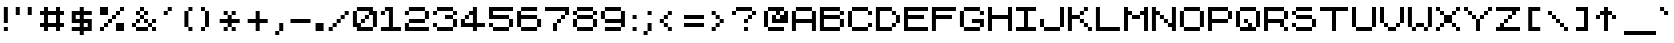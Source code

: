 SplineFontDB: 3.2
FontName: ZXOrtho
FullName: ZX Ortho
FamilyName: ZX Ortho
Weight: Book
Copyright: Copyright (c) 2022 the Orthoverse
Version: 1.0
ItalicAngle: 0
UnderlinePosition: -150
UnderlineWidth: 50
Ascent: 750
Descent: 250
InvalidEm: 0
sfntRevision: 0x00030000
LayerCount: 2
Layer: 0 1 "Back" 1
Layer: 1 1 "Fore" 0
XUID: [1021 893 956991431 2074651]
StyleMap: 0x0040
FSType: 0
OS2Version: 3
OS2_WeightWidthSlopeOnly: 0
OS2_UseTypoMetrics: 0
CreationTime: 1607582925
ModificationTime: 1659254839
PfmFamily: 17
TTFWeight: 400
TTFWidth: 5
LineGap: 0
VLineGap: 0
Panose: 2 0 0 0 0 0 0 0 0 0
OS2TypoAscent: 750
OS2TypoAOffset: 0
OS2TypoDescent: -250
OS2TypoDOffset: 0
OS2TypoLinegap: 0
OS2WinAscent: 900
OS2WinAOffset: 0
OS2WinDescent: 200
OS2WinDOffset: 0
HheadAscent: 750
HheadAOffset: 0
HheadDescent: -250
HheadDOffset: 0
OS2SubXSize: 300
OS2SubYSize: 300
OS2SubXOff: 0
OS2SubYOff: -150
OS2SupXSize: 300
OS2SupYSize: 300
OS2SupXOff: 0
OS2SupYOff: 300
OS2StrikeYSize: 50
OS2StrikeYPos: 250
OS2CapHeight: 600
OS2XHeight: 500
OS2Vendor: 'PYRS'
OS2CodePages: 00000006.00000000
OS2UnicodeRanges: 8000022f.0000004a.00000000.00000000
MarkAttachClasses: 1
DEI: 91125
ShortTable: maxp 16
  1
  0
  314
  48
  6
  0
  0
  1
  0
  0
  0
  0
  0
  0
  0
  0
EndShort
LangName: 1033 "" "" "Regular" "" "" "Version 1.2" "" "" "Style-7" "Sizenko Alexander" "" "" "http://www.styleseven.com" "Freeware" "" "" "" "" "ZX Spectrum 7"
GaspTable: 1 65535 0 0
Encoding: UnicodeBmp
UnicodeInterp: none
NameList: AGL For New Fonts
DisplaySize: -48
AntiAlias: 1
FitToEm: 0
WinInfo: 0 24 6
BeginPrivate: 0
EndPrivate
BeginChars: 65539 314

StartChar: .notdef
Encoding: 65536 -1 0
Width: 800
Flags: W
LayerCount: 2
Fore
Validated: 1
EndChar

StartChar: NULL
Encoding: 0 -1 1
AltUni2: 000000.ffffffff.0
Width: 0
Flags: W
LayerCount: 2
Fore
Validated: 1
EndChar

StartChar: nonmarkingreturn
Encoding: 13 13 2
Width: 800
Flags: W
LayerCount: 2
Fore
Validated: 1
EndChar

StartChar: space
Encoding: 32 32 3
Width: 287
Flags: W
LayerCount: 2
Fore
Validated: 1
EndChar

StartChar: ampersand
Encoding: 38 38 4
Width: 800
Flags: W
LayerCount: 2
Fore
SplineSet
200 500 m 1,0,-1
 300 500 l 1,1,-1
 300 600 l 1,2,-1
 400 600 l 1,3,-1
 400 500 l 1,4,-1
 500 500 l 1,5,-1
 500 400 l 1,6,-1
 400 400 l 1,7,-1
 400 300 l 1,8,-1
 500 300 l 1,9,-1
 500 200 l 1,10,-1
 600 200 l 1,11,-1
 600 300 l 1,12,-1
 700 300 l 1,13,-1
 700 200 l 1,14,-1
 600 200 l 1,15,-1
 600 100 l 1,16,-1
 700 100 l 1,17,-1
 700 0 l 1,18,-1
 600 0 l 1,19,-1
 600 100 l 1,20,-1
 500 100 l 1,21,-1
 500 0 l 1,22,-1
 200 0 l 1,23,-1
 200 100 l 1,24,-1
 100 100 l 1,25,-1
 100 200 l 1,26,-1
 200 200 l 1,27,-1
 200 300 l 1,28,-1
 300 300 l 1,29,-1
 300 400 l 1,30,-1
 200 400 l 1,31,-1
 200 500 l 1,0,-1
400 300 m 1,32,-1
 300 300 l 1,33,-1
 300 200 l 1,34,-1
 200 200 l 1,35,-1
 200 100 l 1,36,-1
 500 100 l 1,37,-1
 500 200 l 1,38,-1
 400 200 l 1,39,-1
 400 300 l 1,32,-1
300 400 m 1,40,-1
 400 400 l 1,41,-1
 400 500 l 1,42,-1
 300 500 l 1,43,-1
 300 400 l 1,40,-1
EndSplineSet
Validated: 5
EndChar

StartChar: quotesingle
Encoding: 39 39 5
Width: 398
Flags: W
LayerCount: 2
Fore
SplineSet
94 500 m 1,0,-1
 194 500 l 1,1,-1
 194 600 l 1,2,-1
 294 600 l 1,3,-1
 294 500 l 1,4,-1
 194 500 l 1,5,-1
 194 400 l 1,6,-1
 94 400 l 1,7,-1
 94 500 l 1,0,-1
EndSplineSet
Validated: 5
EndChar

StartChar: parenleft
Encoding: 40 40 6
Width: 520
Flags: W
LayerCount: 2
Fore
SplineSet
210 500 m 1,0,-1
 310 500 l 1,1,-1
 310 600 l 1,2,-1
 410 600 l 1,3,-1
 410 500 l 1,4,-1
 310 500 l 1,5,-1
 310 100 l 1,6,-1
 410 100 l 1,7,-1
 410 0 l 1,8,-1
 310 0 l 1,9,-1
 310 100 l 1,10,-1
 210 100 l 1,11,-1
 210 500 l 1,0,-1
EndSplineSet
Validated: 5
EndChar

StartChar: parenright
Encoding: 41 41 7
Width: 486
Flags: W
LayerCount: 2
Fore
SplineSet
100 600 m 1,0,-1
 200 600 l 1,1,-1
 200 500 l 1,2,-1
 300 500 l 1,3,-1
 300 100 l 1,4,-1
 200 100 l 1,5,-1
 200 0 l 1,6,-1
 100 0 l 1,7,-1
 100 100 l 1,8,-1
 200 100 l 1,9,-1
 200 500 l 1,10,-1
 100 500 l 1,11,-1
 100 600 l 1,0,-1
EndSplineSet
Validated: 5
EndChar

StartChar: asterisk
Encoding: 42 42 8
Width: 692
Flags: W
LayerCount: 2
Fore
SplineSet
192 500 m 1,0,-1
 292 500 l 1,1,-1
 292 400 l 1,2,-1
 392 400 l 1,3,-1
 392 500 l 1,4,-1
 492 500 l 1,5,-1
 492 400 l 1,6,-1
 392 400 l 1,7,-1
 392 300 l 1,8,-1
 592 300 l 1,9,-1
 592 200 l 1,10,-1
 392 200 l 1,11,-1
 392 100 l 1,12,-1
 492 100 l 1,13,-1
 492 0 l 1,14,-1
 392 0 l 1,15,-1
 392 100 l 1,16,-1
 292 100 l 1,17,-1
 292 0 l 1,18,-1
 192 0 l 1,19,-1
 192 100 l 1,20,-1
 292 100 l 1,21,-1
 292 200 l 1,22,-1
 92 200 l 1,23,-1
 92 300 l 1,24,-1
 292 300 l 1,25,-1
 292 400 l 1,26,-1
 192 400 l 1,27,-1
 192 500 l 1,0,-1
EndSplineSet
Validated: 5
EndChar

StartChar: plus
Encoding: 43 43 9
Width: 692
Flags: W
LayerCount: 2
Fore
SplineSet
92 300 m 1,0,-1
 292 300 l 1,1,-1
 292 500 l 1,2,-1
 392 500 l 1,3,-1
 392 300 l 1,4,-1
 592 300 l 1,5,-1
 592 200 l 1,6,-1
 392 200 l 1,7,-1
 392 0 l 1,8,-1
 292 0 l 1,9,-1
 292 200 l 1,10,-1
 92 200 l 1,11,-1
 92 300 l 1,0,-1
EndSplineSet
Validated: 1
EndChar

StartChar: comma
Encoding: 44 44 10
Width: 366
Flags: W
LayerCount: 2
Fore
SplineSet
81 0 m 1,0,-1
 181 0 l 1,1,-1
 181 200 l 1,2,-1
 281 200 l 1,3,-1
 281 0 l 1,4,-1
 181 0 l 1,5,-1
 181 -100 l 1,6,-1
 81 -100 l 1,7,-1
 81 0 l 1,0,-1
EndSplineSet
Validated: 5
EndChar

StartChar: hyphen
Encoding: 45 45 11
Width: 687
Flags: W
LayerCount: 2
Fore
SplineSet
87 300 m 1,0,-1
 587 300 l 1,1,-1
 587 200 l 1,2,-1
 87 200 l 1,3,-1
 87 300 l 1,0,-1
EndSplineSet
Validated: 1
EndChar

StartChar: period
Encoding: 46 46 12
Width: 284
Flags: W
LayerCount: 2
Fore
SplineSet
40 200 m 1,0,-1
 240 200 l 1,1,-1
 240 0 l 1,2,-1
 40 0 l 1,3,-1
 40 200 l 1,0,-1
EndSplineSet
Validated: 1
EndChar

StartChar: slash
Encoding: 47 47 13
Width: 692
Flags: W
LayerCount: 2
Fore
SplineSet
92 100 m 1,0,-1
 192 100 l 1,1,-1
 192 200 l 1,2,-1
 292 200 l 1,3,-1
 292 300 l 1,4,-1
 392 300 l 1,5,-1
 392 400 l 1,6,-1
 492 400 l 1,7,-1
 492 500 l 1,8,-1
 592 500 l 1,9,-1
 592 400 l 1,10,-1
 492 400 l 1,11,-1
 492 300 l 1,12,-1
 392 300 l 1,13,-1
 392 200 l 1,14,-1
 292 200 l 1,15,-1
 292 100 l 1,16,-1
 192 100 l 1,17,-1
 192 0 l 1,18,-1
 92 0 l 1,19,-1
 92 100 l 1,0,-1
EndSplineSet
Validated: 5
EndChar

StartChar: zero
Encoding: 48 48 14
Width: 698
Flags: W
LayerCount: 2
Fore
SplineSet
-2 500 m 1,0,-1
 98 500 l 1,1,-1
 98 600 l 1,2,-1
 498 600 l 1,3,-1
 498 500 l 1,4,-1
 598 500 l 1,5,-1
 598 100 l 1,6,-1
 498 100 l 1,7,-1
 498 0 l 1,8,-1
 98 0 l 1,9,-1
 98 100 l 1,10,-1
 -2 100 l 1,11,-1
 -2 500 l 1,0,-1
98 200 m 1,12,-1
 198 200 l 1,13,-1
 198 300 l 1,14,-1
 298 300 l 1,15,-1
 298 400 l 1,16,-1
 398 400 l 1,17,-1
 398 500 l 1,18,-1
 98 500 l 1,19,-1
 98 200 l 1,12,-1
298 300 m 1,20,-1
 298 200 l 1,21,-1
 198 200 l 1,22,-1
 198 100 l 1,23,-1
 498 100 l 1,24,-1
 498 400 l 1,25,-1
 398 400 l 1,26,-1
 398 300 l 1,27,-1
 298 300 l 1,20,-1
EndSplineSet
Validated: 5
EndChar

StartChar: one
Encoding: 49 49 15
Width: 598
Flags: W
LayerCount: 2
Fore
SplineSet
-2 500 m 1,0,-1
 98 500 l 1,1,-1
 98 600 l 1,2,-1
 298 600 l 1,3,-1
 298 100 l 1,4,-1
 498 100 l 1,5,-1
 498 0 l 1,6,-1
 -2 0 l 1,7,-1
 -2 100 l 1,8,-1
 198 100 l 1,9,-1
 198 500 l 1,10,-1
 98 500 l 1,11,-1
 98 400 l 1,12,-1
 -2 400 l 1,13,-1
 -2 500 l 1,0,-1
EndSplineSet
Validated: 5
EndChar

StartChar: two
Encoding: 50 50 16
Width: 698
Flags: W
LayerCount: 2
Fore
SplineSet
-2 500 m 1,0,-1
 98 500 l 1,1,-1
 98 600 l 1,2,-1
 498 600 l 1,3,-1
 498 500 l 1,4,-1
 598 500 l 1,5,-1
 598 300 l 1,6,-1
 498 300 l 1,7,-1
 498 200 l 1,8,-1
 98 200 l 1,9,-1
 98 100 l 1,10,-1
 598 100 l 1,11,-1
 598 0 l 1,12,-1
 -2 0 l 1,13,-1
 -2 200 l 1,14,-1
 98 200 l 1,15,-1
 98 300 l 1,16,-1
 498 300 l 1,17,-1
 498 500 l 1,18,-1
 98 500 l 1,19,-1
 98 400 l 1,20,-1
 -2 400 l 1,21,-1
 -2 500 l 1,0,-1
EndSplineSet
Validated: 5
EndChar

StartChar: three
Encoding: 51 51 17
Width: 700
Flags: W
LayerCount: 2
Fore
SplineSet
0 500 m 1,0,-1
 100 500 l 1,1,-1
 100 600 l 1,2,-1
 500 600 l 1,3,-1
 500 500 l 1,4,-1
 600 500 l 1,5,-1
 600 400 l 1,6,-1
 500 400 l 1,7,-1
 500 300 l 1,8,-1
 600 300 l 1,9,-1
 600 100 l 1,10,-1
 500 100 l 1,11,-1
 500 0 l 1,12,-1
 100 0 l 1,13,-1
 100 100 l 1,14,-1
 0 100 l 1,15,-1
 0 200 l 1,16,-1
 100 200 l 1,17,-1
 100 100 l 1,18,-1
 500 100 l 1,19,-1
 500 300 l 1,20,-1
 300 300 l 1,21,-1
 300 400 l 1,22,-1
 500 400 l 1,23,-1
 500 500 l 1,24,-1
 100 500 l 1,25,-1
 100 400 l 1,26,-1
 0 400 l 1,27,-1
 0 500 l 1,0,-1
EndSplineSet
Validated: 5
EndChar

StartChar: four
Encoding: 52 52 18
Width: 698
Flags: W
LayerCount: 2
Fore
SplineSet
-2 300 m 1,0,-1
 98 300 l 1,1,-1
 98 400 l 1,2,-1
 198 400 l 1,3,-1
 198 500 l 1,4,-1
 298 500 l 1,5,-1
 298 600 l 1,6,-1
 398 600 l 1,7,-1
 398 200 l 1,8,-1
 598 200 l 1,9,-1
 598 100 l 1,10,-1
 398 100 l 1,11,-1
 398 0 l 1,12,-1
 298 0 l 1,13,-1
 298 100 l 1,14,-1
 -2 100 l 1,15,-1
 -2 300 l 1,0,-1
298 400 m 1,16,-1
 198 400 l 1,17,-1
 198 300 l 1,18,-1
 98 300 l 1,19,-1
 98 200 l 1,20,-1
 298 200 l 1,21,-1
 298 400 l 1,16,-1
EndSplineSet
Validated: 5
EndChar

StartChar: five
Encoding: 53 53 19
Width: 700
Flags: W
LayerCount: 2
Fore
SplineSet
0 600 m 1,0,-1
 600 600 l 1,1,-1
 600 500 l 1,2,-1
 100 500 l 1,3,-1
 100 400 l 1,4,-1
 500 400 l 1,5,-1
 500 300 l 1,6,-1
 600 300 l 1,7,-1
 600 100 l 1,8,-1
 500 100 l 1,9,-1
 500 0 l 1,10,-1
 100 0 l 1,11,-1
 100 100 l 1,12,-1
 0 100 l 1,13,-1
 0 200 l 1,14,-1
 100 200 l 1,15,-1
 100 100 l 1,16,-1
 500 100 l 1,17,-1
 500 300 l 1,18,-1
 0 300 l 1,19,-1
 0 600 l 1,0,-1
EndSplineSet
Validated: 5
EndChar

StartChar: six
Encoding: 54 54 20
Width: 702
Flags: W
LayerCount: 2
Fore
SplineSet
2 500 m 1,0,-1
 102 500 l 1,1,-1
 102 600 l 1,2,-1
 502 600 l 1,3,-1
 502 500 l 1,4,-1
 102 500 l 1,5,-1
 102 400 l 1,6,-1
 502 400 l 1,7,-1
 502 300 l 1,8,-1
 602 300 l 1,9,-1
 602 100 l 1,10,-1
 502 100 l 1,11,-1
 502 0 l 1,12,-1
 102 0 l 1,13,-1
 102 100 l 1,14,-1
 2 100 l 1,15,-1
 2 500 l 1,0,-1
102 100 m 1,16,-1
 502 100 l 1,17,-1
 502 300 l 1,18,-1
 102 300 l 1,19,-1
 102 100 l 1,16,-1
EndSplineSet
Validated: 5
EndChar

StartChar: seven
Encoding: 55 55 21
Width: 700
Flags: W
LayerCount: 2
Fore
SplineSet
0 600 m 1,0,-1
 600 600 l 1,1,-1
 600 400 l 1,2,-1
 500 400 l 1,3,-1
 500 300 l 1,4,-1
 400 300 l 1,5,-1
 400 200 l 1,6,-1
 300 200 l 1,7,-1
 300 0 l 1,8,-1
 200 0 l 1,9,-1
 200 200 l 1,10,-1
 300 200 l 1,11,-1
 300 300 l 1,12,-1
 400 300 l 1,13,-1
 400 400 l 1,14,-1
 500 400 l 1,15,-1
 500 500 l 1,16,-1
 0 500 l 1,17,-1
 0 600 l 1,0,-1
EndSplineSet
Validated: 5
EndChar

StartChar: eight
Encoding: 56 56 22
Width: 700
Flags: W
LayerCount: 2
Fore
SplineSet
0 500 m 1,0,-1
 100 500 l 1,1,-1
 100 600 l 1,2,-1
 500 600 l 1,3,-1
 500 500 l 1,4,-1
 600 500 l 1,5,-1
 600 400 l 1,6,-1
 500 400 l 1,7,-1
 500 300 l 1,8,-1
 600 300 l 1,9,-1
 600 100 l 1,10,-1
 500 100 l 1,11,-1
 500 0 l 1,12,-1
 100 0 l 1,13,-1
 100 100 l 1,14,-1
 0 100 l 1,15,-1
 0 300 l 1,16,-1
 100 300 l 1,17,-1
 100 400 l 1,18,-1
 0 400 l 1,19,-1
 0 500 l 1,0,-1
100 100 m 1,20,-1
 500 100 l 1,21,-1
 500 300 l 1,22,-1
 100 300 l 1,23,-1
 100 100 l 1,20,-1
100 400 m 1,24,-1
 500 400 l 1,25,-1
 500 500 l 1,26,-1
 100 500 l 1,27,-1
 100 400 l 1,24,-1
EndSplineSet
Validated: 5
EndChar

StartChar: nine
Encoding: 57 57 23
Width: 698
Flags: W
LayerCount: 2
Fore
SplineSet
-2 500 m 1,0,-1
 98 500 l 1,1,-1
 98 600 l 1,2,-1
 498 600 l 1,3,-1
 498 500 l 1,4,-1
 598 500 l 1,5,-1
 598 100 l 1,6,-1
 498 100 l 1,7,-1
 498 0 l 1,8,-1
 98 0 l 1,9,-1
 98 100 l 1,10,-1
 498 100 l 1,11,-1
 498 200 l 1,12,-1
 98 200 l 1,13,-1
 98 300 l 1,14,-1
 -2 300 l 1,15,-1
 -2 500 l 1,0,-1
98 300 m 1,16,-1
 498 300 l 1,17,-1
 498 500 l 1,18,-1
 98 500 l 1,19,-1
 98 300 l 1,16,-1
EndSplineSet
Validated: 5
EndChar

StartChar: colon
Encoding: 58 58 24
Width: 280
Flags: W
LayerCount: 2
Fore
SplineSet
90 400 m 1,0,-1
 190 400 l 1,1,-1
 190 300 l 1,2,-1
 90 300 l 1,3,-1
 90 400 l 1,0,-1
90 100 m 1,4,-1
 190 100 l 1,5,-1
 190 0 l 1,6,-1
 90 0 l 1,7,-1
 90 100 l 1,4,-1
EndSplineSet
Validated: 1
EndChar

StartChar: semicolon
Encoding: 59 59 25
Width: 400
Flags: W
LayerCount: 2
Fore
SplineSet
90 0 m 1,0,-1
 190 0 l 1,1,-1
 190 200 l 1,2,-1
 290 200 l 1,3,-1
 290 0 l 1,4,-1
 190 0 l 1,5,-1
 190 -100 l 1,6,-1
 90 -100 l 1,7,-1
 90 0 l 1,0,-1
190 500 m 1,8,-1
 290 500 l 1,9,-1
 290 400 l 1,10,-1
 190 400 l 1,11,-1
 190 500 l 1,8,-1
EndSplineSet
Validated: 5
EndChar

StartChar: less
Encoding: 60 60 26
Width: 502
Flags: W
LayerCount: 2
Fore
SplineSet
96 300 m 1,0,-1
 196 300 l 1,1,-1
 196 400 l 1,2,-1
 296 400 l 1,3,-1
 296 500 l 1,4,-1
 396 500 l 1,5,-1
 396 400 l 1,6,-1
 296 400 l 1,7,-1
 296 300 l 1,8,-1
 196 300 l 1,9,-1
 196 200 l 1,10,-1
 296 200 l 1,11,-1
 296 100 l 1,12,-1
 396 100 l 1,13,-1
 396 0 l 1,14,-1
 296 0 l 1,15,-1
 296 100 l 1,16,-1
 196 100 l 1,17,-1
 196 200 l 1,18,-1
 96 200 l 1,19,-1
 96 300 l 1,0,-1
EndSplineSet
Validated: 5
EndChar

StartChar: equal
Encoding: 61 61 27
Width: 800
Flags: W
LayerCount: 2
Fore
SplineSet
200 400 m 1,0,-1
 700 400 l 1,1,-1
 700 300 l 1,2,-1
 200 300 l 1,3,-1
 200 400 l 1,0,-1
200 200 m 1,4,-1
 700 200 l 1,5,-1
 700 100 l 1,6,-1
 200 100 l 1,7,-1
 200 200 l 1,4,-1
EndSplineSet
Validated: 1
EndChar

StartChar: greater
Encoding: 62 62 28
Width: 492
Flags: W
LayerCount: 2
Fore
SplineSet
92 500 m 1,0,-1
 192 500 l 1,1,-1
 192 400 l 1,2,-1
 292 400 l 1,3,-1
 292 300 l 1,4,-1
 392 300 l 1,5,-1
 392 200 l 1,6,-1
 292 200 l 1,7,-1
 292 100 l 1,8,-1
 192 100 l 1,9,-1
 192 0 l 1,10,-1
 92 0 l 1,11,-1
 92 100 l 1,12,-1
 192 100 l 1,13,-1
 192 200 l 1,14,-1
 292 200 l 1,15,-1
 292 300 l 1,16,-1
 192 300 l 1,17,-1
 192 400 l 1,18,-1
 92 400 l 1,19,-1
 92 500 l 1,0,-1
EndSplineSet
Validated: 5
EndChar

StartChar: question
Encoding: 63 63 29
Width: 800
Flags: W
LayerCount: 2
Fore
SplineSet
400 300 m 1,0,-1
 500 300 l 1,1,-1
 500 400 l 1,2,-1
 600 400 l 1,3,-1
 600 500 l 1,4,-1
 200 500 l 1,5,-1
 200 400 l 1,6,-1
 100 400 l 1,7,-1
 100 500 l 1,8,-1
 200 500 l 1,9,-1
 200 600 l 1,10,-1
 600 600 l 1,11,-1
 600 500 l 1,12,-1
 700 500 l 1,13,-1
 700 400 l 1,14,-1
 600 400 l 1,15,-1
 600 300 l 1,16,-1
 500 300 l 1,17,-1
 500 200 l 1,18,-1
 400 200 l 1,19,-1
 400 300 l 1,0,-1
400 100 m 1,20,-1
 500 100 l 1,21,-1
 500 0 l 1,22,-1
 400 0 l 1,23,-1
 400 100 l 1,20,-1
EndSplineSet
Validated: 5
EndChar

StartChar: at
Encoding: 64 64 30
Width: 800
Flags: W
LayerCount: 2
Fore
SplineSet
100 500 m 1,0,-1
 200 500 l 1,1,-1
 200 600 l 1,2,-1
 600 600 l 1,3,-1
 600 500 l 1,4,-1
 700 500 l 1,5,-1
 700 200 l 1,6,-1
 300 200 l 1,7,-1
 300 400 l 1,8,-1
 400 400 l 1,9,-1
 400 500 l 1,10,-1
 200 500 l 1,11,-1
 200 100 l 1,12,-1
 600 100 l 1,13,-1
 600 0 l 1,14,-1
 200 0 l 1,15,-1
 200 100 l 1,16,-1
 100 100 l 1,17,-1
 100 500 l 1,0,-1
400 300 m 1,18,-1
 500 300 l 1,19,-1
 500 400 l 1,20,-1
 400 400 l 1,21,-1
 400 300 l 1,18,-1
500 400 m 1,22,-1
 600 400 l 1,23,-1
 600 500 l 1,24,-1
 500 500 l 1,25,-1
 500 400 l 1,22,-1
EndSplineSet
Validated: 5
EndChar

StartChar: A
Encoding: 65 65 31
Width: 698
Flags: W
LayerCount: 2
Fore
SplineSet
-2 500 m 1,0,-1
 98 500 l 1,1,-1
 98 600 l 1,2,-1
 498 600 l 1,3,-1
 498 500 l 1,4,-1
 598 500 l 1,5,-1
 598 0 l 1,6,-1
 498 0 l 1,7,-1
 498 200 l 1,8,-1
 98 200 l 1,9,-1
 98 0 l 1,10,-1
 -2 0 l 1,11,-1
 -2 500 l 1,0,-1
98 300 m 1,12,-1
 498 300 l 1,13,-1
 498 500 l 1,14,-1
 98 500 l 1,15,-1
 98 300 l 1,12,-1
EndSplineSet
Validated: 5
EndChar

StartChar: B
Encoding: 66 66 32
Width: 698
Flags: W
LayerCount: 2
Fore
SplineSet
-2 600 m 1,0,-1
 498 600 l 1,1,-1
 498 500 l 1,2,-1
 598 500 l 1,3,-1
 598 400 l 1,4,-1
 498 400 l 1,5,-1
 498 300 l 1,6,-1
 598 300 l 1,7,-1
 598 100 l 1,8,-1
 498 100 l 1,9,-1
 498 0 l 1,10,-1
 -2 0 l 1,11,-1
 -2 600 l 1,0,-1
98 100 m 1,12,-1
 498 100 l 1,13,-1
 498 300 l 1,14,-1
 98 300 l 1,15,-1
 98 100 l 1,12,-1
98 400 m 1,16,-1
 498 400 l 1,17,-1
 498 500 l 1,18,-1
 98 500 l 1,19,-1
 98 400 l 1,16,-1
EndSplineSet
Validated: 5
EndChar

StartChar: C
Encoding: 67 67 33
Width: 700
Flags: W
LayerCount: 2
Fore
SplineSet
500 500 m 1,0,-1
 100 500 l 1,1,-1
 100 100 l 1,2,-1
 500 100 l 1,3,-1
 500 200 l 1,4,-1
 600 200 l 1,5,-1
 600 100 l 1,6,-1
 500 100 l 1,7,-1
 500 0 l 1,8,-1
 100 0 l 1,9,-1
 100 100 l 1,10,-1
 0 100 l 1,11,-1
 0 500 l 1,12,-1
 100 500 l 1,13,-1
 100 600 l 1,14,-1
 500 600 l 1,15,-1
 500 500 l 1,16,-1
 600 500 l 1,17,-1
 600 400 l 1,18,-1
 500 400 l 1,19,-1
 500 500 l 1,0,-1
EndSplineSet
Validated: 5
EndChar

StartChar: D
Encoding: 68 68 34
Width: 698
Flags: W
LayerCount: 2
Fore
SplineSet
-2 600 m 1,0,-1
 398 600 l 1,1,-1
 398 500 l 1,2,-1
 498 500 l 1,3,-1
 498 400 l 1,4,-1
 598 400 l 1,5,-1
 598 200 l 1,6,-1
 498 200 l 1,7,-1
 498 100 l 1,8,-1
 398 100 l 1,9,-1
 398 0 l 1,10,-1
 -2 0 l 1,11,-1
 -2 600 l 1,0,-1
398 500 m 1,12,-1
 98 500 l 1,13,-1
 98 100 l 1,14,-1
 398 100 l 1,15,-1
 398 200 l 1,16,-1
 498 200 l 1,17,-1
 498 400 l 1,18,-1
 398 400 l 1,19,-1
 398 500 l 1,12,-1
EndSplineSet
Validated: 5
EndChar

StartChar: E
Encoding: 69 69 35
Width: 700
Flags: W
LayerCount: 2
Fore
SplineSet
0 600 m 1,0,-1
 600 600 l 1,1,-1
 600 500 l 1,2,-1
 100 500 l 1,3,-1
 100 400 l 1,4,-1
 500 400 l 1,5,-1
 500 300 l 1,6,-1
 100 300 l 1,7,-1
 100 100 l 1,8,-1
 600 100 l 1,9,-1
 600 0 l 1,10,-1
 0 0 l 1,11,-1
 0 600 l 1,0,-1
EndSplineSet
Validated: 1
EndChar

StartChar: F
Encoding: 70 70 36
Width: 698
Flags: W
LayerCount: 2
Fore
SplineSet
-2 600 m 1,0,-1
 598 600 l 1,1,-1
 598 500 l 1,2,-1
 98 500 l 1,3,-1
 98 400 l 1,4,-1
 498 400 l 1,5,-1
 498 300 l 1,6,-1
 98 300 l 1,7,-1
 98 0 l 1,8,-1
 -2 0 l 1,9,-1
 -2 600 l 1,0,-1
EndSplineSet
Validated: 1
EndChar

StartChar: G
Encoding: 71 71 37
Width: 698
Flags: W
LayerCount: 2
Fore
SplineSet
-2 500 m 1,0,-1
 98 500 l 1,1,-1
 98 600 l 1,2,-1
 498 600 l 1,3,-1
 498 500 l 1,4,-1
 598 500 l 1,5,-1
 598 400 l 1,6,-1
 498 400 l 1,7,-1
 498 500 l 1,8,-1
 98 500 l 1,9,-1
 98 100 l 1,10,-1
 498 100 l 1,11,-1
 498 200 l 1,12,-1
 298 200 l 1,13,-1
 298 300 l 1,14,-1
 598 300 l 1,15,-1
 598 100 l 1,16,-1
 498 100 l 1,17,-1
 498 0 l 1,18,-1
 98 0 l 1,19,-1
 98 100 l 1,20,-1
 -2 100 l 1,21,-1
 -2 500 l 1,0,-1
EndSplineSet
Validated: 5
EndChar

StartChar: H
Encoding: 72 72 38
Width: 700
Flags: W
LayerCount: 2
Fore
SplineSet
0 600 m 1,0,-1
 100 600 l 1,1,-1
 100 400 l 1,2,-1
 500 400 l 1,3,-1
 500 600 l 1,4,-1
 600 600 l 1,5,-1
 600 0 l 1,6,-1
 500 0 l 1,7,-1
 500 300 l 1,8,-1
 100 300 l 1,9,-1
 100 0 l 1,10,-1
 0 0 l 1,11,-1
 0 600 l 1,0,-1
EndSplineSet
Validated: 1
EndChar

StartChar: I
Encoding: 73 73 39
Width: 600
Flags: W
LayerCount: 2
Fore
SplineSet
0 600 m 1,0,-1
 500 600 l 1,1,-1
 500 500 l 1,2,-1
 300 500 l 1,3,-1
 300 100 l 1,4,-1
 500 100 l 1,5,-1
 500 0 l 1,6,-1
 0 0 l 1,7,-1
 0 100 l 1,8,-1
 200 100 l 1,9,-1
 200 500 l 1,10,-1
 0 500 l 1,11,-1
 0 600 l 1,0,-1
EndSplineSet
Validated: 1
EndChar

StartChar: J
Encoding: 74 74 40
Width: 700
Flags: W
LayerCount: 2
Fore
SplineSet
0 300 m 1,0,-1
 100 300 l 1,1,-1
 100 100 l 1,2,-1
 500 100 l 1,3,-1
 500 600 l 1,4,-1
 600 600 l 1,5,-1
 600 100 l 1,6,-1
 500 100 l 1,7,-1
 500 0 l 1,8,-1
 100 0 l 1,9,-1
 100 100 l 1,10,-1
 0 100 l 1,11,-1
 0 300 l 1,0,-1
EndSplineSet
Validated: 5
EndChar

StartChar: K
Encoding: 75 75 41
Width: 698
Flags: W
LayerCount: 2
Fore
SplineSet
-2 600 m 1,0,-1
 98 600 l 1,1,-1
 98 400 l 1,2,-1
 298 400 l 1,3,-1
 298 500 l 1,4,-1
 398 500 l 1,5,-1
 398 600 l 1,6,-1
 498 600 l 1,7,-1
 498 500 l 1,8,-1
 398 500 l 1,9,-1
 398 400 l 1,10,-1
 298 400 l 1,11,-1
 298 300 l 1,12,-1
 398 300 l 1,13,-1
 398 200 l 1,14,-1
 498 200 l 1,15,-1
 498 100 l 1,16,-1
 598 100 l 1,17,-1
 598 0 l 1,18,-1
 498 0 l 1,19,-1
 498 100 l 1,20,-1
 398 100 l 1,21,-1
 398 200 l 1,22,-1
 298 200 l 1,23,-1
 298 300 l 1,24,-1
 98 300 l 1,25,-1
 98 0 l 1,26,-1
 -2 0 l 1,27,-1
 -2 600 l 1,0,-1
EndSplineSet
Validated: 5
EndChar

StartChar: L
Encoding: 76 76 42
Width: 698
Flags: W
LayerCount: 2
Fore
SplineSet
-2 600 m 1,0,-1
 98 600 l 1,1,-1
 98 100 l 1,2,-1
 598 100 l 1,3,-1
 598 0 l 1,4,-1
 -2 0 l 1,5,-1
 -2 600 l 1,0,-1
EndSplineSet
Validated: 1
EndChar

StartChar: M
Encoding: 77 77 43
Width: 700
Flags: W
LayerCount: 2
Fore
SplineSet
0 600 m 1,0,-1
 100 600 l 1,1,-1
 100 500 l 1,2,-1
 200 500 l 1,3,-1
 200 400 l 1,4,-1
 400 400 l 1,5,-1
 400 500 l 1,6,-1
 500 500 l 1,7,-1
 500 600 l 1,8,-1
 600 600 l 1,9,-1
 600 0 l 1,10,-1
 500 0 l 1,11,-1
 500 400 l 1,12,-1
 400 400 l 1,13,-1
 400 300 l 1,14,-1
 200 300 l 1,15,-1
 200 400 l 1,16,-1
 100 400 l 1,17,-1
 100 0 l 1,18,-1
 0 0 l 1,19,-1
 0 600 l 1,0,-1
EndSplineSet
Validated: 5
EndChar

StartChar: N
Encoding: 78 78 44
Width: 698
Flags: W
LayerCount: 2
Fore
SplineSet
-2 600 m 1,0,-1
 98 600 l 1,1,-1
 98 500 l 1,2,-1
 198 500 l 1,3,-1
 198 400 l 1,4,-1
 298 400 l 1,5,-1
 298 300 l 1,6,-1
 398 300 l 1,7,-1
 398 200 l 1,8,-1
 498 200 l 1,9,-1
 498 600 l 1,10,-1
 598 600 l 1,11,-1
 598 0 l 1,12,-1
 498 0 l 1,13,-1
 498 100 l 1,14,-1
 398 100 l 1,15,-1
 398 200 l 1,16,-1
 298 200 l 1,17,-1
 298 300 l 1,18,-1
 198 300 l 1,19,-1
 198 400 l 1,20,-1
 98 400 l 1,21,-1
 98 0 l 1,22,-1
 -2 0 l 1,23,-1
 -2 600 l 1,0,-1
EndSplineSet
Validated: 5
EndChar

StartChar: O
Encoding: 79 79 45
Width: 698
Flags: W
LayerCount: 2
Fore
SplineSet
-2 500 m 1,0,-1
 98 500 l 1,1,-1
 98 600 l 1,2,-1
 498 600 l 1,3,-1
 498 500 l 1,4,-1
 598 500 l 1,5,-1
 598 100 l 1,6,-1
 498 100 l 1,7,-1
 498 0 l 1,8,-1
 98 0 l 1,9,-1
 98 100 l 1,10,-1
 -2 100 l 1,11,-1
 -2 500 l 1,0,-1
98 100 m 1,12,-1
 498 100 l 1,13,-1
 498 500 l 1,14,-1
 98 500 l 1,15,-1
 98 100 l 1,12,-1
EndSplineSet
Validated: 5
EndChar

StartChar: P
Encoding: 80 80 46
Width: 700
Flags: W
LayerCount: 2
Fore
SplineSet
0 600 m 1,0,-1
 500 600 l 1,1,-1
 500 500 l 1,2,-1
 600 500 l 1,3,-1
 600 300 l 1,4,-1
 500 300 l 1,5,-1
 500 200 l 1,6,-1
 100 200 l 1,7,-1
 100 0 l 1,8,-1
 0 0 l 1,9,-1
 0 600 l 1,0,-1
100 300 m 1,10,-1
 500 300 l 1,11,-1
 500 500 l 1,12,-1
 100 500 l 1,13,-1
 100 300 l 1,10,-1
EndSplineSet
Validated: 5
EndChar

StartChar: Q
Encoding: 81 81 47
Width: 700
Flags: W
LayerCount: 2
Fore
SplineSet
0 500 m 1,0,-1
 100 500 l 1,1,-1
 100 600 l 1,2,-1
 500 600 l 1,3,-1
 500 500 l 1,4,-1
 600 500 l 1,5,-1
 600 100 l 1,6,-1
 500 100 l 1,7,-1
 500 0 l 1,8,-1
 100 0 l 1,9,-1
 100 100 l 1,10,-1
 0 100 l 1,11,-1
 0 500 l 1,0,-1
200 300 m 1,12,-1
 300 300 l 1,13,-1
 300 200 l 1,14,-1
 400 200 l 1,15,-1
 400 100 l 1,16,-1
 500 100 l 1,17,-1
 500 500 l 1,18,-1
 100 500 l 1,19,-1
 100 100 l 1,20,-1
 300 100 l 1,21,-1
 300 200 l 1,22,-1
 200 200 l 1,23,-1
 200 300 l 1,12,-1
EndSplineSet
Validated: 5
EndChar

StartChar: R
Encoding: 82 82 48
Width: 700
Flags: W
LayerCount: 2
Fore
SplineSet
0 600 m 1,0,-1
 500 600 l 1,1,-1
 500 500 l 1,2,-1
 600 500 l 1,3,-1
 600 300 l 1,4,-1
 500 300 l 1,5,-1
 500 100 l 1,6,-1
 600 100 l 1,7,-1
 600 0 l 1,8,-1
 500 0 l 1,9,-1
 500 100 l 1,10,-1
 400 100 l 1,11,-1
 400 200 l 1,12,-1
 100 200 l 1,13,-1
 100 0 l 1,14,-1
 0 0 l 1,15,-1
 0 600 l 1,0,-1
100 500 m 1,16,-1
 100 300 l 1,17,-1
 500 300 l 1,18,-1
 500 498 l 1,19,-1
 100 500 l 1,16,-1
EndSplineSet
Validated: 5
EndChar

StartChar: S
Encoding: 83 83 49
Width: 700
Flags: W
LayerCount: 2
Fore
SplineSet
0 500 m 1,0,-1
 100 500 l 1,1,-1
 100 600 l 1,2,-1
 500 600 l 1,3,-1
 500 500 l 1,4,-1
 100 500 l 1,5,-1
 100 400 l 1,6,-1
 500 400 l 1,7,-1
 500 300 l 1,8,-1
 600 300 l 1,9,-1
 600 100 l 1,10,-1
 500 100 l 1,11,-1
 500 0 l 1,12,-1
 100 0 l 1,13,-1
 100 100 l 1,14,-1
 0 100 l 1,15,-1
 0 200 l 1,16,-1
 100 200 l 1,17,-1
 100 100 l 1,18,-1
 500 100 l 1,19,-1
 500 300 l 1,20,-1
 100 300 l 1,21,-1
 100 400 l 1,22,-1
 0 400 l 1,23,-1
 0 500 l 1,0,-1
EndSplineSet
Validated: 5
EndChar

StartChar: T
Encoding: 84 84 50
Width: 800
Flags: W
LayerCount: 2
Fore
SplineSet
0 600 m 1,0,-1
 700 600 l 1,1,-1
 700 500 l 1,2,-1
 400 500 l 1,3,-1
 400 0 l 1,4,-1
 300 0 l 1,5,-1
 300 500 l 1,6,-1
 0 500 l 1,7,-1
 0 600 l 1,0,-1
EndSplineSet
Validated: 1
EndChar

StartChar: U
Encoding: 85 85 51
Width: 700
Flags: W
LayerCount: 2
Fore
SplineSet
0 600 m 1,0,-1
 100 600 l 1,1,-1
 100 100 l 1,2,-1
 500 100 l 1,3,-1
 500 600 l 1,4,-1
 600 600 l 1,5,-1
 600 100 l 1,6,-1
 500 100 l 1,7,-1
 500 0 l 1,8,-1
 100 0 l 1,9,-1
 100 100 l 1,10,-1
 0 100 l 1,11,-1
 0 600 l 1,0,-1
EndSplineSet
Validated: 5
EndChar

StartChar: V
Encoding: 86 86 52
Width: 700
Flags: W
LayerCount: 2
Fore
SplineSet
0 600 m 1,0,-1
 100 600 l 1,1,-1
 100 200 l 1,2,-1
 200 200 l 1,3,-1
 200 100 l 1,4,-1
 400 100 l 1,5,-1
 400 200 l 1,6,-1
 500 200 l 1,7,-1
 500 600 l 1,8,-1
 600 600 l 1,9,-1
 600 200 l 1,10,-1
 500 200 l 1,11,-1
 500 100 l 1,12,-1
 400 100 l 1,13,-1
 400 0 l 1,14,-1
 200 0 l 1,15,-1
 200 100 l 1,16,-1
 100 100 l 1,17,-1
 100 200 l 1,18,-1
 0 200 l 1,19,-1
 0 600 l 1,0,-1
EndSplineSet
Validated: 5
EndChar

StartChar: W
Encoding: 87 87 53
Width: 698
Flags: W
LayerCount: 2
Fore
SplineSet
-2 600 m 1,0,-1
 98 600 l 1,1,-1
 98 100 l 1,2,-1
 198 100 l 1,3,-1
 198 200 l 1,4,-1
 398 200 l 1,5,-1
 398 100 l 1,6,-1
 498 100 l 1,7,-1
 498 600 l 1,8,-1
 598 600 l 1,9,-1
 598 100 l 1,10,-1
 498 100 l 1,11,-1
 498 0 l 1,12,-1
 398 0 l 1,13,-1
 398 100 l 1,14,-1
 198 100 l 1,15,-1
 198 0 l 1,16,-1
 98 0 l 1,17,-1
 98 100 l 1,18,-1
 -2 100 l 1,19,-1
 -2 600 l 1,0,-1
EndSplineSet
Validated: 5
EndChar

StartChar: X
Encoding: 88 88 54
Width: 700
Flags: W
LayerCount: 2
Fore
SplineSet
0 600 m 1,0,-1
 100 600 l 1,1,-1
 100 500 l 1,2,-1
 200 500 l 1,3,-1
 200 400 l 1,4,-1
 400 400 l 1,5,-1
 400 500 l 1,6,-1
 500 500 l 1,7,-1
 500 600 l 1,8,-1
 600 600 l 1,9,-1
 600 500 l 1,10,-1
 500 500 l 1,11,-1
 500 400 l 1,12,-1
 400 400 l 1,13,-1
 400 200 l 1,14,-1
 500 200 l 1,15,-1
 500 100 l 1,16,-1
 600 100 l 1,17,-1
 600 0 l 1,18,-1
 500 0 l 1,19,-1
 500 100 l 1,20,-1
 400 100 l 1,21,-1
 400 200 l 1,22,-1
 200 200 l 1,23,-1
 200 100 l 1,24,-1
 100 100 l 1,25,-1
 100 0 l 1,26,-1
 0 0 l 1,27,-1
 0 100 l 1,28,-1
 100 100 l 1,29,-1
 100 200 l 1,30,-1
 200 200 l 1,31,-1
 200 400 l 1,32,-1
 100 400 l 1,33,-1
 100 500 l 1,34,-1
 0 500 l 1,35,-1
 0 600 l 1,0,-1
EndSplineSet
Validated: 5
EndChar

StartChar: Y
Encoding: 89 89 55
Width: 800
Flags: W
LayerCount: 2
Fore
SplineSet
0 600 m 1,0,-1
 100 600 l 1,1,-1
 100 500 l 1,2,-1
 200 500 l 1,3,-1
 200 400 l 1,4,-1
 300 400 l 1,5,-1
 300 300 l 1,6,-1
 400 300 l 1,7,-1
 400 400 l 1,8,-1
 500 400 l 1,9,-1
 500 500 l 1,10,-1
 600 500 l 1,11,-1
 600 600 l 1,12,-1
 700 600 l 1,13,-1
 700 500 l 1,14,-1
 600 500 l 1,15,-1
 600 400 l 1,16,-1
 500 400 l 1,17,-1
 500 300 l 1,18,-1
 400 300 l 1,19,-1
 400 0 l 1,20,-1
 300 0 l 1,21,-1
 300 300 l 1,22,-1
 200 300 l 1,23,-1
 200 400 l 1,24,-1
 100 400 l 1,25,-1
 100 500 l 1,26,-1
 0 500 l 1,27,-1
 0 600 l 1,0,-1
EndSplineSet
Validated: 5
EndChar

StartChar: Z
Encoding: 90 90 56
Width: 700
Flags: W
LayerCount: 2
Fore
SplineSet
0 600 m 1,0,-1
 600 600 l 1,1,-1
 600 500 l 1,2,-1
 500 500 l 1,3,-1
 500 400 l 1,4,-1
 400 400 l 1,5,-1
 400 300 l 1,6,-1
 300 300 l 1,7,-1
 300 200 l 1,8,-1
 200 200 l 1,9,-1
 200 100 l 1,10,-1
 600 100 l 1,11,-1
 600 0 l 1,12,-1
 0 0 l 1,13,-1
 0 100 l 1,14,-1
 100 100 l 1,15,-1
 100 200 l 1,16,-1
 200 200 l 1,17,-1
 200 300 l 1,18,-1
 300 300 l 1,19,-1
 300 400 l 1,20,-1
 400 400 l 1,21,-1
 400 500 l 1,22,-1
 0 500 l 1,23,-1
 0 600 l 1,0,-1
EndSplineSet
Validated: 5
EndChar

StartChar: bracketleft
Encoding: 91 91 57
Width: 506
Flags: W
LayerCount: 2
Fore
SplineSet
106 600 m 1,0,-1
 406 600 l 1,1,-1
 406 500 l 1,2,-1
 206 500 l 1,3,-1
 206 100 l 1,4,-1
 406 100 l 1,5,-1
 406 0 l 1,6,-1
 106 0 l 1,7,-1
 106 600 l 1,0,-1
EndSplineSet
Validated: 1
EndChar

StartChar: backslash
Encoding: 92 92 58
Width: 708
Flags: W
LayerCount: 2
Fore
SplineSet
100 500 m 1,0,-1
 200 500 l 1,1,-1
 200 400 l 1,2,-1
 300 400 l 1,3,-1
 300 300 l 1,4,-1
 400 300 l 1,5,-1
 400 200 l 1,6,-1
 500 200 l 1,7,-1
 500 100 l 1,8,-1
 600 100 l 1,9,-1
 600 0 l 1,10,-1
 500 0 l 1,11,-1
 500 100 l 1,12,-1
 400 100 l 1,13,-1
 400 200 l 1,14,-1
 300 200 l 1,15,-1
 300 300 l 1,16,-1
 200 300 l 1,17,-1
 200 400 l 1,18,-1
 100 400 l 1,19,-1
 100 500 l 1,0,-1
EndSplineSet
Validated: 5
EndChar

StartChar: bracketright
Encoding: 93 93 59
Width: 506
Flags: W
LayerCount: 2
Fore
SplineSet
100 600 m 1,0,-1
 400 600 l 1,1,-1
 400 0 l 1,2,-1
 100 0 l 1,3,-1
 100 100 l 1,4,-1
 300 100 l 1,5,-1
 300 500 l 1,6,-1
 100 500 l 1,7,-1
 100 600 l 1,0,-1
EndSplineSet
Validated: 1
EndChar

StartChar: asciicircum
Encoding: 94 94 60
Width: 800
Flags: W
LayerCount: 2
Fore
SplineSet
100 400 m 1,0,-1
 200 400 l 1,1,-1
 200 500 l 1,2,-1
 300 500 l 1,3,-1
 300 600 l 1,4,-1
 400 600 l 1,5,-1
 400 500 l 1,6,-1
 500 500 l 1,7,-1
 500 400 l 1,8,-1
 600 400 l 1,9,-1
 600 300 l 1,10,-1
 500 300 l 1,11,-1
 500 400 l 1,12,-1
 400 400 l 1,13,-1
 400 0 l 1,14,-1
 300 0 l 1,15,-1
 300 400 l 1,16,-1
 200 400 l 1,17,-1
 200 300 l 1,18,-1
 100 300 l 1,19,-1
 100 400 l 1,0,-1
EndSplineSet
Validated: 5
EndChar

StartChar: underscore
Encoding: 95 95 61
Width: 800
Flags: W
LayerCount: 2
Fore
SplineSet
0 0 m 1,0,-1
 800 0 l 1,1,-1
 800 -100 l 1,2,-1
 0 -100 l 1,3,-1
 0 0 l 1,0,-1
EndSplineSet
Validated: 1
EndChar

StartChar: grave
Encoding: 96 96 62
Width: 410
Flags: W
LayerCount: 2
Fore
SplineSet
102 600 m 1,0,-1
 202 600 l 1,1,-1
 202 500 l 1,2,-1
 302 500 l 1,3,-1
 302 400 l 1,4,-1
 202 400 l 1,5,-1
 202 500 l 1,6,-1
 102 500 l 1,7,-1
 102 600 l 1,0,-1
EndSplineSet
Validated: 5
EndChar

StartChar: a
Encoding: 97 97 63
Width: 611
Flags: W
LayerCount: 2
Fore
SplineSet
100 500 m 1,0,-1
 400 500 l 1,1,-1
 400 400 l 1,2,-1
 500 400 l 1,3,-1
 500 0 l 1,4,-1
 100 0 l 1,5,-1
 100 100 l 1,6,-1
 0 100 l 1,7,-1
 0 200 l 1,8,-1
 100 200 l 1,9,-1
 100 300 l 1,10,-1
 400 300 l 1,11,-1
 400 400 l 1,12,-1
 100 400 l 1,13,-1
 100 500 l 1,0,-1
100 100 m 1,14,-1
 400 100 l 1,15,-1
 400 200 l 1,16,-1
 100 200 l 1,17,-1
 100 100 l 1,14,-1
EndSplineSet
Validated: 5
EndChar

StartChar: b
Encoding: 98 98 64
Width: 600
Flags: W
LayerCount: 2
Fore
SplineSet
0 600 m 1,0,-1
 100 600 l 1,1,-1
 100 400 l 1,2,-1
 400 400 l 1,3,-1
 400 300 l 1,4,-1
 500 300 l 1,5,-1
 500 100 l 1,6,-1
 400 100 l 1,7,-1
 400 0 l 1,8,-1
 0 0 l 1,9,-1
 0 600 l 1,0,-1
100 300 m 1,10,-1
 100 100 l 1,11,-1
 400 100 l 1,12,-1
 400 298 l 1,13,-1
 100 300 l 1,10,-1
EndSplineSet
Validated: 5
EndChar

StartChar: c
Encoding: 99 99 65
Width: 496
Flags: W
LayerCount: 2
Fore
SplineSet
-2 400 m 1,0,-1
 98 400 l 1,1,-1
 98 500 l 1,2,-1
 398 500 l 1,3,-1
 398 400 l 1,4,-1
 98 400 l 1,5,-1
 98 100 l 1,6,-1
 398 100 l 1,7,-1
 398 0 l 1,8,-1
 98 0 l 1,9,-1
 98 100 l 1,10,-1
 -2 100 l 1,11,-1
 -2 400 l 1,0,-1
EndSplineSet
Validated: 5
EndChar

StartChar: d
Encoding: 100 100 66
Width: 602
Flags: W
LayerCount: 2
Fore
SplineSet
0 300 m 1,0,-1
 100 300 l 1,1,-1
 100 400 l 1,2,-1
 400 400 l 1,3,-1
 400 600 l 1,4,-1
 500 600 l 1,5,-1
 500 0 l 1,6,-1
 100 0 l 1,7,-1
 100 100 l 1,8,-1
 0 100 l 1,9,-1
 0 300 l 1,0,-1
100 100 m 1,10,-1
 400 100 l 1,11,-1
 400 300 l 1,12,-1
 100 300 l 1,13,-1
 100 100 l 1,10,-1
EndSplineSet
Validated: 5
EndChar

StartChar: e
Encoding: 101 101 67
Width: 596
Flags: W
LayerCount: 2
Fore
SplineSet
0 400 m 1,0,-1
 100 400 l 1,1,-1
 100 500 l 1,2,-1
 400 500 l 1,3,-1
 400 400 l 1,4,-1
 500 400 l 1,5,-1
 500 300 l 1,6,-1
 400 300 l 1,7,-1
 400 200 l 1,8,-1
 100 200 l 1,9,-1
 100 100 l 1,10,-1
 500 100 l 1,11,-1
 500 0 l 1,12,-1
 100 0 l 1,13,-1
 100 100 l 1,14,-1
 0 100 l 1,15,-1
 0 400 l 1,0,-1
100 300 m 1,16,-1
 400 300 l 1,17,-1
 400 400 l 1,18,-1
 100 400 l 1,19,-1
 100 300 l 1,16,-1
EndSplineSet
Validated: 5
EndChar

StartChar: f
Encoding: 102 102 68
Width: 396
Flags: W
LayerCount: 2
Fore
SplineSet
0 500 m 1,0,-1
 100 500 l 1,1,-1
 100 600 l 1,2,-1
 300 600 l 1,3,-1
 300 500 l 1,4,-1
 100 500 l 1,5,-1
 100 400 l 1,6,-1
 200 400 l 1,7,-1
 200 300 l 1,8,-1
 100 300 l 1,9,-1
 100 0 l 1,10,-1
 0 0 l 1,11,-1
 0 500 l 1,0,-1
EndSplineSet
Validated: 5
EndChar

StartChar: g
Encoding: 103 103 69
Width: 604
Flags: W
LayerCount: 2
Fore
SplineSet
0 400 m 1,0,-1
 100 400 l 1,1,-1
 100 500 l 1,2,-1
 500 500 l 1,3,-1
 500 0 l 1,4,-1
 400 0 l 1,5,-1
 400 -100 l 1,6,-1
 100 -100 l 1,7,-1
 100 0 l 1,8,-1
 400 0 l 1,9,-1
 400 100 l 1,10,-1
 100 100 l 1,11,-1
 100 200 l 1,12,-1
 0 200 l 1,13,-1
 0 400 l 1,0,-1
100 200 m 1,14,-1
 400 200 l 1,15,-1
 400 400 l 1,16,-1
 100 400 l 1,17,-1
 100 200 l 1,14,-1
EndSplineSet
Validated: 5
EndChar

StartChar: h
Encoding: 104 104 70
Width: 598
Flags: W
LayerCount: 2
Fore
SplineSet
0 600 m 1,0,-1
 100 600 l 1,1,-1
 100 400 l 1,2,-1
 400 400 l 1,3,-1
 400 300 l 1,4,-1
 500 300 l 1,5,-1
 500 0 l 1,6,-1
 400 0 l 1,7,-1
 400 300 l 1,8,-1
 100 300 l 1,9,-1
 100 0 l 1,10,-1
 0 0 l 1,11,-1
 0 600 l 1,0,-1
EndSplineSet
Validated: 5
EndChar

StartChar: i
Encoding: 105 105 71
Width: 370
Flags: W
LayerCount: 2
Fore
SplineSet
0 400 m 1,0,-1
 200 400 l 1,1,-1
 200 100 l 1,2,-1
 300 100 l 1,3,-1
 300 0 l 1,4,-1
 0 0 l 1,5,-1
 0 100 l 1,6,-1
 100 100 l 1,7,-1
 100 300 l 1,8,-1
 0 300 l 1,9,-1
 0 400 l 1,0,-1
100 600 m 1,10,-1
 200 600 l 1,11,-1
 200 500 l 1,12,-1
 100 500 l 1,13,-1
 100 600 l 1,10,-1
EndSplineSet
Validated: 1
EndChar

StartChar: j
Encoding: 106 106 72
Width: 506
Flags: W
LayerCount: 2
Fore
SplineSet
0 100 m 1,0,-1
 100 100 l 1,1,-1
 100 0 l 1,2,-1
 300 0 l 1,3,-1
 300 400 l 1,4,-1
 400 400 l 1,5,-1
 400 0 l 1,6,-1
 300 0 l 1,7,-1
 300 -100 l 1,8,-1
 100 -100 l 1,9,-1
 100 0 l 1,10,-1
 0 0 l 1,11,-1
 0 100 l 1,0,-1
300 600 m 1,12,-1
 400 600 l 1,13,-1
 400 500 l 1,14,-1
 300 500 l 1,15,-1
 300 600 l 1,12,-1
EndSplineSet
Validated: 5
EndChar

StartChar: k
Encoding: 107 107 73
Width: 490
Flags: W
LayerCount: 2
Fore
SplineSet
-2 600 m 1,0,-1
 98 600 l 1,1,-1
 98 400 l 1,2,-1
 198 400 l 1,3,-1
 198 500 l 1,4,-1
 298 500 l 1,5,-1
 298 400 l 1,6,-1
 198 400 l 1,7,-1
 198 200 l 1,8,-1
 298 200 l 1,9,-1
 298 100 l 1,10,-1
 398 100 l 1,11,-1
 398 0 l 1,12,-1
 298 0 l 1,13,-1
 298 100 l 1,14,-1
 198 100 l 1,15,-1
 198 200 l 1,16,-1
 98 200 l 1,17,-1
 98 0 l 1,18,-1
 -2 0 l 1,19,-1
 -2 600 l 1,0,-1
EndSplineSet
Validated: 5
EndChar

StartChar: l
Encoding: 108 108 74
Width: 392
Flags: W
LayerCount: 2
Fore
SplineSet
0 600 m 1,0,-1
 100 600 l 1,1,-1
 100 100 l 1,2,-1
 300 100 l 1,3,-1
 300 0 l 1,4,-1
 100 0 l 1,5,-1
 100 100 l 1,6,-1
 0 100 l 1,7,-1
 0 600 l 1,0,-1
EndSplineSet
Validated: 5
EndChar

StartChar: m
Encoding: 109 109 75
Width: 602
Flags: W
LayerCount: 2
Fore
SplineSet
0 500 m 1,0,-1
 200 500 l 1,1,-1
 200 400 l 1,2,-1
 300 400 l 1,3,-1
 300 500 l 1,4,-1
 400 500 l 1,5,-1
 400 400 l 1,6,-1
 500 400 l 1,7,-1
 500 0 l 1,8,-1
 400 0 l 1,9,-1
 400 400 l 1,10,-1
 300 400 l 1,11,-1
 300 0 l 1,12,-1
 200 0 l 1,13,-1
 200 400 l 1,14,-1
 100 400 l 1,15,-1
 100 0 l 1,16,-1
 0 0 l 1,17,-1
 0 500 l 1,0,-1
EndSplineSet
Validated: 5
EndChar

StartChar: n
Encoding: 110 110 76
Width: 588
Flags: W
LayerCount: 2
Fore
SplineSet
-2 500 m 1,0,-1
 398 500 l 1,1,-1
 398 400 l 1,2,-1
 498 400 l 1,3,-1
 498 0 l 1,4,-1
 398 0 l 1,5,-1
 398 400 l 1,6,-1
 98 400 l 1,7,-1
 98 0 l 1,8,-1
 -2 0 l 1,9,-1
 -2 500 l 1,0,-1
EndSplineSet
Validated: 5
EndChar

StartChar: o
Encoding: 111 111 77
Width: 578
Flags: W
LayerCount: 2
Fore
SplineSet
0 400 m 1,0,-1
 100 400 l 1,1,-1
 100 500 l 1,2,-1
 400 500 l 1,3,-1
 400 400 l 1,4,-1
 500 400 l 1,5,-1
 500 100 l 1,6,-1
 400 100 l 1,7,-1
 400 0 l 1,8,-1
 100 0 l 1,9,-1
 100 100 l 1,10,-1
 0 100 l 1,11,-1
 0 400 l 1,0,-1
100 100 m 1,12,-1
 400 100 l 1,13,-1
 400 400 l 1,14,-1
 100 400 l 1,15,-1
 100 100 l 1,12,-1
EndSplineSet
Validated: 5
EndChar

StartChar: p
Encoding: 112 112 78
Width: 588
Flags: W
LayerCount: 2
Fore
SplineSet
0 500 m 1,0,-1
 400 500 l 1,1,-1
 400 400 l 1,2,-1
 500 400 l 1,3,-1
 500 200 l 1,4,-1
 400 200 l 1,5,-1
 400 100 l 1,6,-1
 100 100 l 1,7,-1
 100 -100 l 1,8,-1
 0 -100 l 1,9,-1
 0 500 l 1,0,-1
400 400 m 1,10,-1
 100 400 l 1,11,-1
 100 200 l 1,12,-1
 400 200 l 1,13,-1
 400 400 l 1,10,-1
EndSplineSet
Validated: 5
EndChar

StartChar: q
Encoding: 113 113 79
Width: 600
Flags: W
LayerCount: 2
Fore
SplineSet
-2 400 m 1,0,-1
 98 400 l 1,1,-1
 98 500 l 1,2,-1
 498 500 l 1,3,-1
 498 0 l 1,4,-1
 497 -100 l 1,5,-1
 497 -100 l 1,6,-1
 398 -100 l 1,7,-1
 398 100 l 1,8,-1
 98 100 l 1,9,-1
 98 200 l 1,10,-1
 -2 200 l 1,11,-1
 -2 400 l 1,0,-1
98 200 m 1,12,-1
 398 200 l 1,13,-1
 398 400 l 1,14,-1
 98 400 l 1,15,-1
 98 200 l 1,12,-1
EndSplineSet
Validated: 5
EndChar

StartChar: r
Encoding: 114 114 80
Width: 488
Flags: W
LayerCount: 2
Fore
SplineSet
0 400 m 1,0,-1
 100 400 l 1,1,-1
 100 500 l 1,2,-1
 400 500 l 1,3,-1
 400 400 l 1,4,-1
 100 400 l 1,5,-1
 100 0 l 1,6,-1
 0 0 l 1,7,-1
 0 400 l 1,0,-1
EndSplineSet
Validated: 5
EndChar

StartChar: s
Encoding: 115 115 81
Width: 596
Flags: W
LayerCount: 2
Fore
SplineSet
-2 400 m 1,0,-1
 98 400 l 1,1,-1
 98 500 l 1,2,-1
 398 500 l 1,3,-1
 398 400 l 1,4,-1
 98 400 l 1,5,-1
 98 300 l 1,6,-1
 398 300 l 1,7,-1
 398 200 l 1,8,-1
 498 200 l 1,9,-1
 498 100 l 1,10,-1
 398 100 l 1,11,-1
 398 0 l 1,12,-1
 -2 0 l 1,13,-1
 -2 100 l 1,14,-1
 398 100 l 1,15,-1
 398 200 l 1,16,-1
 98 200 l 1,17,-1
 98 300 l 1,18,-1
 -2 300 l 1,19,-1
 -2 400 l 1,0,-1
EndSplineSet
Validated: 5
EndChar

StartChar: t
Encoding: 116 116 82
Width: 502
Flags: W
LayerCount: 2
Fore
SplineSet
-2 500 m 1,0,-1
 98 500 l 1,1,-1
 98 600 l 1,2,-1
 198 600 l 1,3,-1
 198 500 l 1,4,-1
 298 500 l 1,5,-1
 298 400 l 1,6,-1
 198 400 l 1,7,-1
 198 100 l 1,8,-1
 398 100 l 1,9,-1
 398 0 l 1,10,-1
 198 0 l 1,11,-1
 198 100 l 1,12,-1
 98 100 l 1,13,-1
 98 400 l 1,14,-1
 -2 400 l 1,15,-1
 -2 500 l 1,0,-1
EndSplineSet
Validated: 5
EndChar

StartChar: u
Encoding: 117 117 83
Width: 590
Flags: W
LayerCount: 2
Fore
SplineSet
0 500 m 1,0,-1
 100 500 l 1,1,-1
 100 100 l 1,2,-1
 400 100 l 1,3,-1
 400 500 l 1,4,-1
 500 500 l 1,5,-1
 500 100 l 1,6,-1
 400 100 l 1,7,-1
 400 0 l 1,8,-1
 100 0 l 1,9,-1
 100 100 l 1,10,-1
 0 100 l 1,11,-1
 0 500 l 1,0,-1
EndSplineSet
Validated: 5
EndChar

StartChar: v
Encoding: 118 118 84
Width: 596
Flags: W
LayerCount: 2
Fore
SplineSet
-2 500 m 1,0,-1
 98 500 l 1,1,-1
 98 300 l 1,2,-1
 198 300 l 1,3,-1
 198 100 l 1,4,-1
 298 100 l 1,5,-1
 298 300 l 1,6,-1
 398 300 l 1,7,-1
 398 500 l 1,8,-1
 498 500 l 1,9,-1
 498 300 l 1,10,-1
 398 300 l 1,11,-1
 398 100 l 1,12,-1
 298 100 l 1,13,-1
 298 0 l 1,14,-1
 198 0 l 1,15,-1
 198 100 l 1,16,-1
 98 100 l 1,17,-1
 98 300 l 1,18,-1
 -2 300 l 1,19,-1
 -2 500 l 1,0,-1
EndSplineSet
Validated: 5
EndChar

StartChar: w
Encoding: 119 119 85
Width: 598
Flags: W
LayerCount: 2
Fore
SplineSet
-2 500 m 1,0,-1
 98 500 l 1,1,-1
 98 100 l 1,2,-1
 198 100 l 1,3,-1
 198 400 l 1,4,-1
 298 400 l 1,5,-1
 298 100 l 1,6,-1
 398 100 l 1,7,-1
 398 500 l 1,8,-1
 498 500 l 1,9,-1
 498 100 l 1,10,-1
 398 100 l 1,11,-1
 398 0 l 1,12,-1
 298 0 l 1,13,-1
 298 100 l 1,14,-1
 198 100 l 1,15,-1
 198 0 l 1,16,-1
 98 0 l 1,17,-1
 98 100 l 1,18,-1
 -2 100 l 1,19,-1
 -2 500 l 1,0,-1
EndSplineSet
Validated: 5
EndChar

StartChar: x
Encoding: 120 120 86
Width: 602
Flags: W
LayerCount: 2
Fore
SplineSet
0 500 m 1,0,-1
 100 500 l 1,1,-1
 100 400 l 1,2,-1
 200 400 l 1,3,-1
 200 300 l 1,4,-1
 300 300 l 1,5,-1
 300 400 l 1,6,-1
 400 400 l 1,7,-1
 400 500 l 1,8,-1
 500 500 l 1,9,-1
 500 400 l 1,10,-1
 400 400 l 1,11,-1
 400 300 l 1,12,-1
 300 300 l 1,13,-1
 300 200 l 1,14,-1
 400 200 l 1,15,-1
 400 100 l 1,16,-1
 500 100 l 1,17,-1
 500 0 l 1,18,-1
 400 0 l 1,19,-1
 400 100 l 1,20,-1
 300 100 l 1,21,-1
 300 200 l 1,22,-1
 200 200 l 1,23,-1
 200 100 l 1,24,-1
 100 100 l 1,25,-1
 100 0 l 1,26,-1
 0 0 l 1,27,-1
 0 100 l 1,28,-1
 100 100 l 1,29,-1
 100 200 l 1,30,-1
 200 200 l 1,31,-1
 200 300 l 1,32,-1
 100 300 l 1,33,-1
 100 400 l 1,34,-1
 0 400 l 1,35,-1
 0 500 l 1,0,-1
EndSplineSet
Validated: 5
EndChar

StartChar: y
Encoding: 121 121 87
Width: 594
Flags: W
LayerCount: 2
Fore
SplineSet
0 500 m 1,0,-1
 100 500 l 1,1,-1
 100 200 l 1,2,-1
 400 200 l 1,3,-1
 400 500 l 1,4,-1
 500 500 l 1,5,-1
 500 0 l 1,6,-1
 400 0 l 1,7,-1
 400 -100 l 1,8,-1
 100 -100 l 1,9,-1
 100 0 l 1,10,-1
 400 0 l 1,11,-1
 400 100 l 1,12,-1
 100 100 l 1,13,-1
 100 200 l 1,14,-1
 0 200 l 1,15,-1
 0 500 l 1,0,-1
EndSplineSet
Validated: 5
EndChar

StartChar: z
Encoding: 122 122 88
Width: 598
Flags: W
LayerCount: 2
Fore
SplineSet
0 500 m 1,0,-1
 500 500 l 1,1,-1
 500 400 l 1,2,-1
 400 400 l 1,3,-1
 400 300 l 1,4,-1
 300 300 l 1,5,-1
 300 200 l 1,6,-1
 200 200 l 1,7,-1
 200 100 l 1,8,-1
 500 100 l 1,9,-1
 500 0 l 1,10,-1
 0 0 l 1,11,-1
 0 100 l 1,12,-1
 100 100 l 1,13,-1
 100 200 l 1,14,-1
 200 200 l 1,15,-1
 200 300 l 1,16,-1
 300 300 l 1,17,-1
 300 400 l 1,18,-1
 0 400 l 1,19,-1
 0 500 l 1,0,-1
EndSplineSet
Validated: 5
EndChar

StartChar: braceleft
Encoding: 123 123 89
Width: 692
Flags: W
LayerCount: 2
Fore
SplineSet
92 400 m 1,0,-1
 292 400 l 1,1,-1
 292 600 l 1,2,-1
 592 600 l 1,3,-1
 592 500 l 1,4,-1
 392 500 l 1,5,-1
 392 400 l 1,6,-1
 292 400 l 1,7,-1
 292 300 l 1,8,-1
 392 300 l 1,9,-1
 392 100 l 1,10,-1
 592 100 l 1,11,-1
 592 0 l 1,12,-1
 292 0 l 1,13,-1
 292 300 l 1,14,-1
 92 300 l 1,15,-1
 92 400 l 1,0,-1
EndSplineSet
Validated: 5
EndChar

StartChar: bar
Encoding: 124 124 90
Width: 296
Flags: W
LayerCount: 2
Fore
SplineSet
96 600 m 1,0,-1
 196 600 l 1,1,-1
 196 0 l 1,2,-1
 96 0 l 1,3,-1
 96 600 l 1,0,-1
EndSplineSet
Validated: 1
EndChar

StartChar: braceright
Encoding: 125 125 91
Width: 708
Flags: W
LayerCount: 2
Fore
SplineSet
100 600 m 1,0,-1
 400 600 l 1,1,-1
 400 400 l 1,2,-1
 600 400 l 1,3,-1
 600 300 l 1,4,-1
 400 300 l 1,5,-1
 400 0 l 1,6,-1
 100 0 l 1,7,-1
 100 100 l 1,8,-1
 300 100 l 1,9,-1
 300 300 l 1,10,-1
 400 300 l 1,11,-1
 400 400 l 1,12,-1
 300 400 l 1,13,-1
 300 500 l 1,14,-1
 100 500 l 1,15,-1
 100 600 l 1,0,-1
EndSplineSet
Validated: 5
EndChar

StartChar: asciitilde
Encoding: 126 126 92
Width: 800
Flags: W
LayerCount: 2
Fore
SplineSet
200 500 m 1,0,-1
 300 500 l 1,1,-1
 300 600 l 1,2,-1
 400 600 l 1,3,-1
 400 500 l 1,4,-1
 500 500 l 1,5,-1
 500 600 l 1,6,-1
 600 600 l 1,7,-1
 600 500 l 1,8,-1
 500 500 l 1,9,-1
 500 400 l 1,10,-1
 400 400 l 1,11,-1
 400 500 l 1,12,-1
 300 500 l 1,13,-1
 300 400 l 1,14,-1
 200 400 l 1,15,-1
 200 500 l 1,0,-1
EndSplineSet
Validated: 5
EndChar

StartChar: Euro
Encoding: 8364 8364 93
Width: 800
Flags: W
LayerCount: 2
Fore
SplineSet
100 400 m 1,0,-1
 200 400 l 1,1,-1
 200 500 l 1,2,-1
 300 500 l 1,3,-1
 300 600 l 1,4,-1
 700 600 l 1,5,-1
 700 500 l 1,6,-1
 300 500 l 1,7,-1
 300 400 l 1,8,-1
 600 400 l 1,9,-1
 600 300 l 1,10,-1
 300 300 l 1,11,-1
 300 200 l 1,12,-1
 600 200 l 1,13,-1
 600 100 l 1,14,-1
 300 100 l 1,15,-1
 300 0 l 1,16,-1
 700 0 l 1,17,-1
 700 -100 l 1,18,-1
 300 -100 l 1,19,-1
 300 0 l 1,20,-1
 200 0 l 1,21,-1
 200 100 l 1,22,-1
 100 100 l 1,23,-1
 100 200 l 1,24,-1
 200 200 l 1,25,-1
 200 300 l 1,26,-1
 100 300 l 1,27,-1
 100 400 l 1,0,-1
EndSplineSet
Validated: 5
EndChar

StartChar: quotesinglbase
Encoding: 8218 8218 94
Width: 800
Flags: W
LayerCount: 2
Fore
SplineSet
300 0 m 1,0,-1
 400 0 l 1,1,-1
 400 200 l 1,2,-1
 500 200 l 1,3,-1
 500 0 l 1,4,-1
 400 0 l 1,5,-1
 400 -100 l 1,6,-1
 300 -100 l 1,7,-1
 300 0 l 1,0,-1
EndSplineSet
Validated: 5
EndChar

StartChar: florin
Encoding: 402 402 95
Width: 800
Flags: W
LayerCount: 2
Fore
SplineSet
100 0 m 1,0,-1
 300 0 l 1,1,-1
 300 500 l 1,2,-1
 400 500 l 1,3,-1
 400 600 l 1,4,-1
 600 600 l 1,5,-1
 600 500 l 1,6,-1
 400 500 l 1,7,-1
 400 400 l 1,8,-1
 500 400 l 1,9,-1
 500 300 l 1,10,-1
 400 300 l 1,11,-1
 400 0 l 1,12,-1
 300 0 l 1,13,-1
 300 -100 l 1,14,-1
 100 -100 l 1,15,-1
 100 0 l 1,0,-1
EndSplineSet
Validated: 5
EndChar

StartChar: quotedblbase
Encoding: 8222 8222 96
Width: 800
Flags: W
LayerCount: 2
Fore
SplineSet
100 0 m 1,0,-1
 200 0 l 1,1,-1
 200 200 l 1,2,-1
 300 200 l 1,3,-1
 300 0 l 1,4,-1
 200 0 l 1,5,-1
 200 -100 l 1,6,-1
 100 -100 l 1,7,-1
 100 0 l 1,0,-1
400 0 m 1,8,-1
 500 0 l 1,9,-1
 500 200 l 1,10,-1
 600 200 l 1,11,-1
 600 0 l 1,12,-1
 500 0 l 1,13,-1
 500 -100 l 1,14,-1
 400 -100 l 1,15,-1
 400 0 l 1,8,-1
EndSplineSet
Validated: 5
EndChar

StartChar: ellipsis
Encoding: 8230 8230 97
Width: 800
Flags: W
LayerCount: 2
Fore
SplineSet
100 100 m 1,0,-1
 200 100 l 1,1,-1
 200 0 l 1,2,-1
 100 0 l 1,3,-1
 100 100 l 1,0,-1
500 100 m 1,4,-1
 600 100 l 1,5,-1
 600 0 l 1,6,-1
 500 0 l 1,7,-1
 500 100 l 1,4,-1
300 100 m 1,8,-1
 400 100 l 1,9,-1
 400 0 l 1,10,-1
 300 0 l 1,11,-1
 300 100 l 1,8,-1
EndSplineSet
Validated: 1
EndChar

StartChar: dagger
Encoding: 8224 8224 98
Width: 800
Flags: W
LayerCount: 2
Fore
SplineSet
100 500 m 1,0,-1
 300 500 l 1,1,-1
 300 600 l 1,2,-1
 400 600 l 1,3,-1
 400 500 l 1,4,-1
 600 500 l 1,5,-1
 600 400 l 1,6,-1
 400 400 l 1,7,-1
 400 0 l 1,8,-1
 300 0 l 1,9,-1
 300 400 l 1,10,-1
 100 400 l 1,11,-1
 100 500 l 1,0,-1
EndSplineSet
Validated: 1
EndChar

StartChar: daggerdbl
Encoding: 8225 8225 99
Width: 800
Flags: W
LayerCount: 2
Fore
SplineSet
100 500 m 1,0,-1
 300 500 l 1,1,-1
 300 600 l 1,2,-1
 400 600 l 1,3,-1
 400 500 l 1,4,-1
 600 500 l 1,5,-1
 600 400 l 1,6,-1
 400 400 l 1,7,-1
 400 200 l 1,8,-1
 600 200 l 1,9,-1
 600 100 l 1,10,-1
 400 100 l 1,11,-1
 400 0 l 1,12,-1
 300 0 l 1,13,-1
 300 100 l 1,14,-1
 100 100 l 1,15,-1
 100 200 l 1,16,-1
 300 200 l 1,17,-1
 300 400 l 1,18,-1
 100 400 l 1,19,-1
 100 500 l 1,0,-1
EndSplineSet
Validated: 1
EndChar

StartChar: circumflex
Encoding: 710 710 100
Width: 800
Flags: W
LayerCount: 2
Fore
SplineSet
100 400 m 1,0,-1
 200 400 l 1,1,-1
 200 500 l 1,2,-1
 300 500 l 1,3,-1
 300 600 l 1,4,-1
 400 600 l 1,5,-1
 400 500 l 1,6,-1
 500 500 l 1,7,-1
 500 400 l 1,8,-1
 600 400 l 1,9,-1
 600 300 l 1,10,-1
 500 300 l 1,11,-1
 500 400 l 1,12,-1
 400 400 l 1,13,-1
 400 500 l 1,14,-1
 300 500 l 1,15,-1
 300 400 l 1,16,-1
 200 400 l 1,17,-1
 200 300 l 1,18,-1
 100 300 l 1,19,-1
 100 400 l 1,0,-1
EndSplineSet
Validated: 5
EndChar

StartChar: perthousand
Encoding: 8240 8240 101
Width: 800
Flags: W
LayerCount: 2
Fore
SplineSet
100 100 m 1,0,-1
 200 100 l 1,1,-1
 200 200 l 1,2,-1
 300 200 l 1,3,-1
 300 300 l 1,4,-1
 400 300 l 1,5,-1
 400 400 l 1,6,-1
 500 400 l 1,7,-1
 500 500 l 1,8,-1
 600 500 l 1,9,-1
 600 600 l 1,10,-1
 700 600 l 1,11,-1
 700 500 l 1,12,-1
 600 500 l 1,13,-1
 600 400 l 1,14,-1
 500 400 l 1,15,-1
 500 300 l 1,16,-1
 400 300 l 1,17,-1
 400 200 l 1,18,-1
 500 200 l 1,19,-1
 500 0 l 1,20,-1
 400 0 l 1,21,-1
 400 200 l 1,22,-1
 300 200 l 1,23,-1
 300 100 l 1,24,-1
 200 100 l 1,25,-1
 200 0 l 1,26,-1
 100 0 l 1,27,-1
 100 100 l 1,0,-1
600 200 m 1,28,-1
 700 200 l 1,29,-1
 700 0 l 1,30,-1
 600 0 l 1,31,-1
 600 200 l 1,28,-1
100 600 m 1,32,-1
 200 600 l 1,33,-1
 200 400 l 1,34,-1
 100 400 l 1,35,-1
 100 600 l 1,32,-1
EndSplineSet
Validated: 5
EndChar

StartChar: Scaron
Encoding: 352 352 102
Width: 800
Flags: W
LayerCount: 2
Fore
SplineSet
100 500 m 1,0,-1
 200 500 l 1,1,-1
 200 600 l 1,2,-1
 600 600 l 1,3,-1
 600 500 l 1,4,-1
 200 500 l 1,5,-1
 200 400 l 1,6,-1
 600 400 l 1,7,-1
 600 300 l 1,8,-1
 700 300 l 1,9,-1
 700 100 l 1,10,-1
 600 100 l 1,11,-1
 600 0 l 1,12,-1
 200 0 l 1,13,-1
 200 100 l 1,14,-1
 100 100 l 1,15,-1
 100 200 l 1,16,-1
 200 200 l 1,17,-1
 200 100 l 1,18,-1
 600 100 l 1,19,-1
 600 300 l 1,20,-1
 200 300 l 1,21,-1
 200 400 l 1,22,-1
 100 400 l 1,23,-1
 100 500 l 1,0,-1
200 900 m 1,24,-1
 300 900 l 1,25,-1
 300 800 l 1,26,-1
 500 800 l 1,27,-1
 500 900 l 1,28,-1
 600 900 l 1,29,-1
 600 800 l 1,30,-1
 500 800 l 1,31,-1
 500 700 l 1,32,-1
 300 700 l 1,33,-1
 300 800 l 1,34,-1
 200 800 l 1,35,-1
 200 900 l 1,24,-1
EndSplineSet
Validated: 5
EndChar

StartChar: guilsinglleft
Encoding: 8249 8249 103
Width: 800
Flags: W
LayerCount: 2
Fore
SplineSet
300 400 m 1,0,-1
 400 400 l 1,1,-1
 400 500 l 1,2,-1
 500 500 l 1,3,-1
 500 600 l 1,4,-1
 600 600 l 1,5,-1
 600 500 l 1,6,-1
 500 500 l 1,7,-1
 500 400 l 1,8,-1
 400 400 l 1,9,-1
 400 200 l 1,10,-1
 500 200 l 1,11,-1
 500 100 l 1,12,-1
 600 100 l 1,13,-1
 600 0 l 1,14,-1
 500 0 l 1,15,-1
 500 100 l 1,16,-1
 400 100 l 1,17,-1
 400 200 l 1,18,-1
 300 200 l 1,19,-1
 300 400 l 1,0,-1
EndSplineSet
Validated: 5
EndChar

StartChar: OE
Encoding: 338 338 104
Width: 800
Flags: W
LayerCount: 2
Fore
SplineSet
0 500 m 1,0,-1
 100 500 l 1,1,-1
 100 600 l 1,2,-1
 700 600 l 1,3,-1
 700 500 l 1,4,-1
 400 500 l 1,5,-1
 400 400 l 1,6,-1
 600 400 l 1,7,-1
 600 300 l 1,8,-1
 400 300 l 1,9,-1
 400 100 l 1,10,-1
 700 100 l 1,11,-1
 700 0 l 1,12,-1
 100 0 l 1,13,-1
 100 100 l 1,14,-1
 0 100 l 1,15,-1
 0 500 l 1,0,-1
100 100 m 1,16,-1
 300 100 l 1,17,-1
 300 500 l 1,18,-1
 100 500 l 1,19,-1
 100 100 l 1,16,-1
EndSplineSet
Validated: 5
EndChar

StartChar: Zcaron
Encoding: 381 381 105
Width: 800
Flags: W
LayerCount: 2
Fore
SplineSet
100 600 m 1,0,-1
 700 600 l 1,1,-1
 700 500 l 1,2,-1
 600 500 l 1,3,-1
 600 400 l 1,4,-1
 500 400 l 1,5,-1
 500 300 l 1,6,-1
 400 300 l 1,7,-1
 400 200 l 1,8,-1
 300 200 l 1,9,-1
 300 100 l 1,10,-1
 700 100 l 1,11,-1
 700 0 l 1,12,-1
 100 0 l 1,13,-1
 100 100 l 1,14,-1
 200 100 l 1,15,-1
 200 200 l 1,16,-1
 300 200 l 1,17,-1
 300 300 l 1,18,-1
 400 300 l 1,19,-1
 400 400 l 1,20,-1
 500 400 l 1,21,-1
 500 500 l 1,22,-1
 100 500 l 1,23,-1
 100 600 l 1,0,-1
200 900 m 1,24,-1
 300 900 l 1,25,-1
 300 800 l 1,26,-1
 500 800 l 1,27,-1
 500 900 l 1,28,-1
 600 900 l 1,29,-1
 600 800 l 1,30,-1
 500 800 l 1,31,-1
 500 700 l 1,32,-1
 300 700 l 1,33,-1
 300 800 l 1,34,-1
 200 800 l 1,35,-1
 200 900 l 1,24,-1
EndSplineSet
Validated: 5
EndChar

StartChar: quoteleft
Encoding: 8216 8216 106
Width: 800
Flags: W
LayerCount: 2
Fore
SplineSet
300 600 m 1,0,-1
 400 600 l 1,1,-1
 400 400 l 1,2,-1
 500 400 l 1,3,-1
 500 300 l 1,4,-1
 400 300 l 1,5,-1
 400 400 l 1,6,-1
 300 400 l 1,7,-1
 300 600 l 1,0,-1
EndSplineSet
Validated: 5
EndChar

StartChar: quoteright
Encoding: 8217 8217 107
Width: 800
Flags: W
LayerCount: 2
Fore
SplineSet
200 400 m 1,0,-1
 300 400 l 1,1,-1
 300 600 l 1,2,-1
 400 600 l 1,3,-1
 400 400 l 1,4,-1
 300 400 l 1,5,-1
 300 300 l 1,6,-1
 200 300 l 1,7,-1
 200 400 l 1,0,-1
EndSplineSet
Validated: 5
EndChar

StartChar: quotedblleft
Encoding: 8220 8220 108
Width: 800
Flags: W
LayerCount: 2
Fore
SplineSet
200 600 m 1,0,-1
 300 600 l 1,1,-1
 300 400 l 1,2,-1
 400 400 l 1,3,-1
 400 300 l 1,4,-1
 300 300 l 1,5,-1
 300 400 l 1,6,-1
 200 400 l 1,7,-1
 200 600 l 1,0,-1
500 600 m 1,8,-1
 600 600 l 1,9,-1
 600 400 l 1,10,-1
 700 400 l 1,11,-1
 700 300 l 1,12,-1
 600 300 l 1,13,-1
 600 400 l 1,14,-1
 500 400 l 1,15,-1
 500 600 l 1,8,-1
EndSplineSet
Validated: 5
EndChar

StartChar: quotedblright
Encoding: 8221 8221 109
Width: 800
Flags: W
LayerCount: 2
Fore
SplineSet
100 400 m 1,0,-1
 200 400 l 1,1,-1
 200 600 l 1,2,-1
 300 600 l 1,3,-1
 300 400 l 1,4,-1
 200 400 l 1,5,-1
 200 300 l 1,6,-1
 100 300 l 1,7,-1
 100 400 l 1,0,-1
400 400 m 1,8,-1
 500 400 l 1,9,-1
 500 600 l 1,10,-1
 600 600 l 1,11,-1
 600 400 l 1,12,-1
 500 400 l 1,13,-1
 500 300 l 1,14,-1
 400 300 l 1,15,-1
 400 400 l 1,8,-1
EndSplineSet
Validated: 5
EndChar

StartChar: bullet
Encoding: 8226 8226 110
Width: 800
Flags: W
LayerCount: 2
Fore
SplineSet
200 400 m 1,0,-1
 300 400 l 1,1,-1
 300 500 l 1,2,-1
 500 500 l 1,3,-1
 500 400 l 1,4,-1
 600 400 l 1,5,-1
 600 200 l 1,6,-1
 500 200 l 1,7,-1
 500 100 l 1,8,-1
 300 100 l 1,9,-1
 300 200 l 1,10,-1
 200 200 l 1,11,-1
 200 400 l 1,0,-1
EndSplineSet
Validated: 1
EndChar

StartChar: endash
Encoding: 8211 8211 111
Width: 800
Flags: W
LayerCount: 2
Fore
SplineSet
200 300 m 1,0,-1
 700 300 l 1,1,-1
 700 200 l 1,2,-1
 200 200 l 1,3,-1
 200 300 l 1,0,-1
EndSplineSet
Validated: 1
EndChar

StartChar: emdash
Encoding: 8212 8212 112
Width: 800
Flags: W
LayerCount: 2
Fore
SplineSet
100 300 m 1,0,-1
 700 300 l 1,1,-1
 700 200 l 1,2,-1
 100 200 l 1,3,-1
 100 300 l 1,0,-1
EndSplineSet
Validated: 1
EndChar

StartChar: tilde
Encoding: 732 732 113
Width: 800
Flags: W
LayerCount: 2
Fore
SplineSet
100 300 m 1,0,-1
 200 300 l 1,1,-1
 200 400 l 1,2,-1
 400 400 l 1,3,-1
 400 300 l 1,4,-1
 600 300 l 1,5,-1
 600 400 l 1,6,-1
 700 400 l 1,7,-1
 700 300 l 1,8,-1
 600 300 l 1,9,-1
 600 200 l 1,10,-1
 400 200 l 1,11,-1
 400 300 l 1,12,-1
 200 300 l 1,13,-1
 200 200 l 1,14,-1
 100 200 l 1,15,-1
 100 300 l 1,0,-1
EndSplineSet
Validated: 5
EndChar

StartChar: trademark
Encoding: 8482 8482 114
Width: 800
Flags: W
LayerCount: 2
Fore
SplineSet
0 500 m 1,0,-1
 400 500 l 1,1,-1
 400 400 l 1,2,-1
 500 400 l 1,3,-1
 500 300 l 1,4,-1
 600 300 l 1,5,-1
 600 400 l 1,6,-1
 700 400 l 1,7,-1
 700 500 l 1,8,-1
 800 500 l 1,9,-1
 800 100 l 1,10,-1
 700 100 l 1,11,-1
 700 300 l 1,12,-1
 600 300 l 1,13,-1
 600 100 l 1,14,-1
 500 100 l 1,15,-1
 500 300 l 1,16,-1
 400 300 l 1,17,-1
 400 100 l 1,18,-1
 300 100 l 1,19,-1
 300 400 l 1,20,-1
 200 400 l 1,21,-1
 200 100 l 1,22,-1
 100 100 l 1,23,-1
 100 400 l 1,24,-1
 0 400 l 1,25,-1
 0 500 l 1,0,-1
EndSplineSet
Validated: 5
EndChar

StartChar: scaron
Encoding: 353 353 115
Width: 800
Flags: W
LayerCount: 2
Fore
SplineSet
100 400 m 1,0,-1
 200 400 l 1,1,-1
 200 500 l 1,2,-1
 500 500 l 1,3,-1
 500 400 l 1,4,-1
 200 400 l 1,5,-1
 200 300 l 1,6,-1
 500 300 l 1,7,-1
 500 200 l 1,8,-1
 600 200 l 1,9,-1
 600 100 l 1,10,-1
 500 100 l 1,11,-1
 500 0 l 1,12,-1
 100 0 l 1,13,-1
 100 100 l 1,14,-1
 500 100 l 1,15,-1
 500 200 l 1,16,-1
 200 200 l 1,17,-1
 200 300 l 1,18,-1
 100 300 l 1,19,-1
 100 400 l 1,0,-1
200 800 m 1,20,-1
 300 800 l 1,21,-1
 300 700 l 1,22,-1
 500 700 l 1,23,-1
 500 800 l 1,24,-1
 600 800 l 1,25,-1
 600 700 l 1,26,-1
 500 700 l 1,27,-1
 500 600 l 1,28,-1
 300 600 l 1,29,-1
 300 700 l 1,30,-1
 200 700 l 1,31,-1
 200 800 l 1,20,-1
EndSplineSet
Validated: 5
EndChar

StartChar: guilsinglright
Encoding: 8250 8250 116
Width: 800
Flags: W
LayerCount: 2
Fore
SplineSet
200 600 m 1,0,-1
 300 600 l 1,1,-1
 300 500 l 1,2,-1
 400 500 l 1,3,-1
 400 400 l 1,4,-1
 500 400 l 1,5,-1
 500 200 l 1,6,-1
 400 200 l 1,7,-1
 400 100 l 1,8,-1
 300 100 l 1,9,-1
 300 0 l 1,10,-1
 200 0 l 1,11,-1
 200 100 l 1,12,-1
 300 100 l 1,13,-1
 300 200 l 1,14,-1
 400 200 l 1,15,-1
 400 400 l 1,16,-1
 300 400 l 1,17,-1
 300 500 l 1,18,-1
 200 500 l 1,19,-1
 200 600 l 1,0,-1
EndSplineSet
Validated: 5
EndChar

StartChar: oe
Encoding: 339 339 117
Width: 800
Flags: W
LayerCount: 2
Fore
SplineSet
0 400 m 1,0,-1
 100 400 l 1,1,-1
 100 500 l 1,2,-1
 600 500 l 1,3,-1
 600 400 l 1,4,-1
 700 400 l 1,5,-1
 700 300 l 1,6,-1
 600 300 l 1,7,-1
 600 200 l 1,8,-1
 400 200 l 1,9,-1
 400 100 l 1,10,-1
 700 100 l 1,11,-1
 700 0 l 1,12,-1
 400 0 l 1,13,-1
 400 100 l 1,14,-1
 300 100 l 1,15,-1
 300 0 l 1,16,-1
 100 0 l 1,17,-1
 100 100 l 1,18,-1
 0 100 l 1,19,-1
 0 400 l 1,0,-1
100 100 m 1,20,-1
 300 100 l 1,21,-1
 300 400 l 1,22,-1
 100 400 l 1,23,-1
 100 100 l 1,20,-1
400 300 m 1,24,-1
 600 300 l 1,25,-1
 600 400 l 1,26,-1
 400 400 l 1,27,-1
 400 300 l 1,24,-1
EndSplineSet
Validated: 5
EndChar

StartChar: zcaron
Encoding: 382 382 118
Width: 800
Flags: W
LayerCount: 2
Fore
SplineSet
100 500 m 1,0,-1
 600 500 l 1,1,-1
 600 400 l 1,2,-1
 500 400 l 1,3,-1
 500 300 l 1,4,-1
 400 300 l 1,5,-1
 400 200 l 1,6,-1
 300 200 l 1,7,-1
 300 100 l 1,8,-1
 600 100 l 1,9,-1
 600 0 l 1,10,-1
 100 0 l 1,11,-1
 100 100 l 1,12,-1
 200 100 l 1,13,-1
 200 200 l 1,14,-1
 300 200 l 1,15,-1
 300 300 l 1,16,-1
 400 300 l 1,17,-1
 400 400 l 1,18,-1
 100 400 l 1,19,-1
 100 500 l 1,0,-1
200 800 m 1,20,-1
 300 800 l 1,21,-1
 300 700 l 1,22,-1
 500 700 l 1,23,-1
 500 800 l 1,24,-1
 600 800 l 1,25,-1
 600 700 l 1,26,-1
 500 700 l 1,27,-1
 500 600 l 1,28,-1
 300 600 l 1,29,-1
 300 700 l 1,30,-1
 200 700 l 1,31,-1
 200 800 l 1,20,-1
EndSplineSet
Validated: 5
EndChar

StartChar: Ydieresis
Encoding: 376 376 119
Width: 800
Flags: W
LayerCount: 2
Fore
SplineSet
0 600 m 1,0,-1
 100 600 l 1,1,-1
 100 500 l 1,2,-1
 200 500 l 1,3,-1
 200 400 l 1,4,-1
 300 400 l 1,5,-1
 300 300 l 1,6,-1
 400 300 l 1,7,-1
 400 400 l 1,8,-1
 500 400 l 1,9,-1
 500 500 l 1,10,-1
 600 500 l 1,11,-1
 600 600 l 1,12,-1
 700 600 l 1,13,-1
 700 500 l 1,14,-1
 600 500 l 1,15,-1
 600 400 l 1,16,-1
 500 400 l 1,17,-1
 500 300 l 1,18,-1
 400 300 l 1,19,-1
 400 0 l 1,20,-1
 300 0 l 1,21,-1
 300 300 l 1,22,-1
 200 300 l 1,23,-1
 200 400 l 1,24,-1
 100 400 l 1,25,-1
 100 500 l 1,26,-1
 0 500 l 1,27,-1
 0 600 l 1,0,-1
200 800 m 1,28,-1
 300 800 l 1,29,-1
 300 700 l 1,30,-1
 200 700 l 1,31,-1
 200 800 l 1,28,-1
400 800 m 1,32,-1
 500 800 l 1,33,-1
 500 700 l 1,34,-1
 400 700 l 1,35,-1
 400 800 l 1,32,-1
EndSplineSet
Validated: 5
EndChar

StartChar: exclamdown
Encoding: 161 161 120
Width: 800
Flags: W
LayerCount: 2
Fore
SplineSet
300 400 m 1,0,-1
 400 400 l 1,1,-1
 400 0 l 1,2,-1
 300 0 l 1,3,-1
 300 400 l 1,0,-1
300 600 m 1,4,-1
 400 600 l 1,5,-1
 400 500 l 1,6,-1
 300 500 l 1,7,-1
 300 600 l 1,4,-1
EndSplineSet
Validated: 1
EndChar

StartChar: cent
Encoding: 162 162 121
Width: 800
Flags: W
LayerCount: 2
Fore
SplineSet
100 400 m 1,0,-1
 200 400 l 1,1,-1
 200 500 l 1,2,-1
 400 500 l 1,3,-1
 400 600 l 1,4,-1
 500 600 l 1,5,-1
 500 500 l 1,6,-1
 700 500 l 1,7,-1
 700 400 l 1,8,-1
 500 400 l 1,9,-1
 500 100 l 1,10,-1
 700 100 l 1,11,-1
 700 0 l 1,12,-1
 500 0 l 1,13,-1
 500 -100 l 1,14,-1
 400 -100 l 1,15,-1
 400 0 l 1,16,-1
 200 0 l 1,17,-1
 200 100 l 1,18,-1
 100 100 l 1,19,-1
 100 400 l 1,0,-1
200 100 m 1,20,-1
 400 100 l 1,21,-1
 400 400 l 1,22,-1
 200 400 l 1,23,-1
 200 100 l 1,20,-1
EndSplineSet
Validated: 5
EndChar

StartChar: sterling
Encoding: 163 163 122
Width: 800
Flags: W
LayerCount: 2
Fore
SplineSet
100 100 m 1,0,-1
 200 100 l 1,1,-1
 200 300 l 1,2,-1
 100 300 l 1,3,-1
 100 400 l 1,4,-1
 200 400 l 1,5,-1
 200 500 l 1,6,-1
 300 500 l 1,7,-1
 300 400 l 1,8,-1
 500 400 l 1,9,-1
 500 300 l 1,10,-1
 300 300 l 1,11,-1
 300 100 l 1,12,-1
 700 100 l 1,13,-1
 700 0 l 1,14,-1
 100 0 l 1,15,-1
 100 100 l 1,0,-1
600 500 m 1,16,-1
 300 500 l 1,17,-1
 300 600 l 1,18,-1
 600 600 l 1,19,-1
 600 500 l 1,20,-1
 700 500 l 1,21,-1
 700 400 l 1,22,-1
 600 400 l 1,23,-1
 600 500 l 1,16,-1
EndSplineSet
Validated: 5
EndChar

StartChar: currency
Encoding: 164 164 123
Width: 800
Flags: W
LayerCount: 2
Fore
SplineSet
100 500 m 1,0,-1
 200 500 l 1,1,-1
 200 400 l 1,2,-1
 500 400 l 1,3,-1
 500 500 l 1,4,-1
 600 500 l 1,5,-1
 600 400 l 1,6,-1
 500 400 l 1,7,-1
 500 100 l 1,8,-1
 600 100 l 1,9,-1
 600 0 l 1,10,-1
 500 0 l 1,11,-1
 500 100 l 1,12,-1
 200 100 l 1,13,-1
 200 0 l 1,14,-1
 100 0 l 1,15,-1
 100 100 l 1,16,-1
 200 100 l 1,17,-1
 200 400 l 1,18,-1
 100 400 l 1,19,-1
 100 500 l 1,0,-1
300 200 m 1,20,-1
 400 200 l 1,21,-1
 400 300 l 1,22,-1
 300 300 l 1,23,-1
 300 200 l 1,20,-1
EndSplineSet
Validated: 5
EndChar

StartChar: yen
Encoding: 165 165 124
Width: 800
Flags: W
LayerCount: 2
Fore
SplineSet
100 600 m 1,0,-1
 200 600 l 1,1,-1
 200 500 l 1,2,-1
 300 500 l 1,3,-1
 300 400 l 1,4,-1
 400 400 l 1,5,-1
 400 500 l 1,6,-1
 500 500 l 1,7,-1
 500 600 l 1,8,-1
 600 600 l 1,9,-1
 600 500 l 1,10,-1
 500 500 l 1,11,-1
 500 400 l 1,12,-1
 400 400 l 1,13,-1
 400 300 l 1,14,-1
 600 300 l 1,15,-1
 600 200 l 1,16,-1
 400 200 l 1,17,-1
 400 100 l 1,18,-1
 600 100 l 1,19,-1
 600 0 l 1,20,-1
 400 0 l 1,21,-1
 400 -100 l 1,22,-1
 300 -100 l 1,23,-1
 300 0 l 1,24,-1
 100 0 l 1,25,-1
 100 100 l 1,26,-1
 300 100 l 1,27,-1
 300 200 l 1,28,-1
 100 200 l 1,29,-1
 100 300 l 1,30,-1
 300 300 l 1,31,-1
 300 400 l 1,32,-1
 200 400 l 1,33,-1
 200 500 l 1,34,-1
 100 500 l 1,35,-1
 100 600 l 1,0,-1
EndSplineSet
Validated: 5
EndChar

StartChar: brokenbar
Encoding: 166 166 125
Width: 800
Flags: W
LayerCount: 2
Fore
SplineSet
300 600 m 1,0,-1
 400 600 l 1,1,-1
 400 400 l 1,2,-1
 300 400 l 1,3,-1
 300 600 l 1,0,-1
300 200 m 1,4,-1
 400 200 l 1,5,-1
 400 0 l 1,6,-1
 300 0 l 1,7,-1
 300 200 l 1,4,-1
EndSplineSet
Validated: 1
EndChar

StartChar: section
Encoding: 167 167 126
Width: 800
Flags: W
LayerCount: 2
Fore
SplineSet
100 400 m 1,0,-1
 600 400 l 1,1,-1
 600 500 l 1,2,-1
 100 500 l 1,3,-1
 100 600 l 1,4,-1
 700 600 l 1,5,-1
 700 100 l 1,6,-1
 200 100 l 1,7,-1
 200 0 l 1,8,-1
 700 0 l 1,9,-1
 700 -100 l 1,10,-1
 100 -100 l 1,11,-1
 100 400 l 1,0,-1
200 200 m 1,12,-1
 600 200 l 1,13,-1
 600 300 l 1,14,-1
 200 300 l 1,15,-1
 200 200 l 1,12,-1
EndSplineSet
Validated: 1
EndChar

StartChar: dieresis
Encoding: 168 168 127
Width: 800
Flags: W
LayerCount: 2
Fore
SplineSet
200 600 m 1,0,-1
 300 600 l 1,1,-1
 300 500 l 1,2,-1
 200 500 l 1,3,-1
 200 600 l 1,0,-1
400 600 m 1,4,-1
 500 600 l 1,5,-1
 500 500 l 1,6,-1
 400 500 l 1,7,-1
 400 600 l 1,4,-1
EndSplineSet
Validated: 1
EndChar

StartChar: copyright
Encoding: 169 169 128
Width: 800
Flags: W
LayerCount: 2
Fore
SplineSet
0 500 m 1,0,-1
 100 500 l 1,1,-1
 100 600 l 1,2,-1
 200 600 l 1,3,-1
 200 700 l 1,4,-1
 600 700 l 1,5,-1
 600 600 l 1,6,-1
 700 600 l 1,7,-1
 700 500 l 1,8,-1
 800 500 l 1,9,-1
 800 100 l 1,10,-1
 700 100 l 1,11,-1
 700 0 l 1,12,-1
 600 0 l 1,13,-1
 600 -100 l 1,14,-1
 200 -100 l 1,15,-1
 200 0 l 1,16,-1
 100 0 l 1,17,-1
 100 100 l 1,18,-1
 0 100 l 1,19,-1
 0 500 l 1,0,-1
600 600 m 1,20,-1
 200 600 l 1,21,-1
 200 500 l 1,22,-1
 100 500 l 1,23,-1
 100 100 l 1,24,-1
 200 100 l 1,25,-1
 200 0 l 1,26,-1
 600 0 l 1,27,-1
 600 100 l 1,28,-1
 700 100 l 1,29,-1
 700 500 l 1,30,-1
 600 500 l 1,31,-1
 600 600 l 1,20,-1
200 400 m 1,32,-1
 300 400 l 1,33,-1
 300 500 l 1,34,-1
 500 500 l 1,35,-1
 500 400 l 1,36,-1
 300 400 l 1,37,-1
 300 200 l 1,38,-1
 500 200 l 1,39,-1
 500 100 l 1,40,-1
 300 100 l 1,41,-1
 300 200 l 1,42,-1
 200 200 l 1,43,-1
 200 400 l 1,32,-1
EndSplineSet
Validated: 5
EndChar

StartChar: ordfeminine
Encoding: 170 170 129
Width: 800
Flags: W
LayerCount: 2
Fore
SplineSet
300 600 m 1,0,-1
 500 600 l 1,1,-1
 500 500 l 1,2,-1
 600 500 l 1,3,-1
 600 100 l 1,4,-1
 300 100 l 1,5,-1
 300 200 l 1,6,-1
 200 200 l 1,7,-1
 200 300 l 1,8,-1
 300 300 l 1,9,-1
 300 400 l 1,10,-1
 500 400 l 1,11,-1
 500 500 l 1,12,-1
 300 500 l 1,13,-1
 300 600 l 1,0,-1
300 200 m 1,14,-1
 500 200 l 1,15,-1
 500 300 l 1,16,-1
 300 300 l 1,17,-1
 300 200 l 1,14,-1
EndSplineSet
Validated: 5
EndChar

StartChar: guillemotleft
Encoding: 171 171 130
Width: 800
Flags: W
LayerCount: 2
Fore
SplineSet
100 400 m 1,0,-1
 200 400 l 1,1,-1
 200 500 l 1,2,-1
 300 500 l 1,3,-1
 300 600 l 1,4,-1
 400 600 l 1,5,-1
 400 500 l 1,6,-1
 300 500 l 1,7,-1
 300 400 l 1,8,-1
 200 400 l 1,9,-1
 200 200 l 1,10,-1
 300 200 l 1,11,-1
 300 100 l 1,12,-1
 400 100 l 1,13,-1
 400 0 l 1,14,-1
 300 0 l 1,15,-1
 300 100 l 1,16,-1
 200 100 l 1,17,-1
 200 200 l 1,18,-1
 100 200 l 1,19,-1
 100 400 l 1,0,-1
400 400 m 1,20,-1
 500 400 l 1,21,-1
 500 500 l 1,22,-1
 600 500 l 1,23,-1
 600 600 l 1,24,-1
 700 600 l 1,25,-1
 700 500 l 1,26,-1
 600 500 l 1,27,-1
 600 400 l 1,28,-1
 500 400 l 1,29,-1
 500 200 l 1,30,-1
 600 200 l 1,31,-1
 600 100 l 1,32,-1
 700 100 l 1,33,-1
 700 0 l 1,34,-1
 600 0 l 1,35,-1
 600 100 l 1,36,-1
 500 100 l 1,37,-1
 500 200 l 1,38,-1
 400 200 l 1,39,-1
 400 400 l 1,20,-1
EndSplineSet
Validated: 5
EndChar

StartChar: logicalnot
Encoding: 172 172 131
Width: 800
Flags: W
LayerCount: 2
Fore
SplineSet
100 600 m 1,0,-1
 700 600 l 1,1,-1
 700 300 l 1,2,-1
 600 300 l 1,3,-1
 600 500 l 1,4,-1
 100 500 l 1,5,-1
 100 600 l 1,0,-1
EndSplineSet
Validated: 1
EndChar

StartChar: uni00AD
Encoding: 173 173 132
Width: 800
Flags: W
LayerCount: 2
Fore
SplineSet
200 300 m 1,0,-1
 600 300 l 1,1,-1
 600 200 l 1,2,-1
 200 200 l 1,3,-1
 200 300 l 1,0,-1
EndSplineSet
Validated: 1
EndChar

StartChar: registered
Encoding: 174 174 133
Width: 800
Flags: W
LayerCount: 2
Fore
SplineSet
0 500 m 1,0,-1
 100 500 l 1,1,-1
 100 600 l 1,2,-1
 200 600 l 1,3,-1
 200 700 l 1,4,-1
 600 700 l 1,5,-1
 600 600 l 1,6,-1
 700 600 l 1,7,-1
 700 500 l 1,8,-1
 800 500 l 1,9,-1
 800 100 l 1,10,-1
 700 100 l 1,11,-1
 700 0 l 1,12,-1
 600 0 l 1,13,-1
 600 -100 l 1,14,-1
 200 -100 l 1,15,-1
 200 0 l 1,16,-1
 100 0 l 1,17,-1
 100 100 l 1,18,-1
 0 100 l 1,19,-1
 0 500 l 1,0,-1
300 100 m 1,20,-1
 200 100 l 1,21,-1
 200 0 l 1,22,-1
 600 0 l 1,23,-1
 600 100 l 1,24,-1
 500 100 l 1,25,-1
 500 200 l 1,26,-1
 300 200 l 1,27,-1
 300 100 l 1,20,-1
700 500 m 1,28,-1
 600 500 l 1,29,-1
 600 300 l 1,30,-1
 500 300 l 1,31,-1
 500 200 l 1,32,-1
 600 200 l 1,33,-1
 600 100 l 1,34,-1
 700 100 l 1,35,-1
 700 500 l 1,28,-1
200 500 m 1,36,-1
 100 500 l 1,37,-1
 100 100 l 1,38,-1
 200 100 l 1,39,-1
 200 500 l 1,36,-1
200 500 m 1,40,-1
 600 500 l 1,41,-1
 600 600 l 1,42,-1
 200 600 l 1,43,-1
 200 500 l 1,40,-1
300 400 m 1,44,-1
 300 300 l 1,45,-1
 500 300 l 1,46,-1
 500 400 l 1,47,-1
 300 400 l 1,44,-1
EndSplineSet
Validated: 5
EndChar

StartChar: degree
Encoding: 176 176 134
Width: 800
Flags: W
LayerCount: 2
Fore
SplineSet
200 500 m 1,0,-1
 300 500 l 1,1,-1
 300 600 l 1,2,-1
 500 600 l 1,3,-1
 500 500 l 1,4,-1
 600 500 l 1,5,-1
 600 300 l 1,6,-1
 500 300 l 1,7,-1
 500 200 l 1,8,-1
 300 200 l 1,9,-1
 300 300 l 1,10,-1
 200 300 l 1,11,-1
 200 500 l 1,0,-1
300 300 m 1,12,-1
 500 300 l 1,13,-1
 500 500 l 1,14,-1
 300 500 l 1,15,-1
 300 300 l 1,12,-1
EndSplineSet
Validated: 5
EndChar

StartChar: plusminus
Encoding: 177 177 135
Width: 800
Flags: W
LayerCount: 2
Fore
SplineSet
200 400 m 1,0,-1
 400 400 l 1,1,-1
 400 600 l 1,2,-1
 500 600 l 1,3,-1
 500 400 l 1,4,-1
 700 400 l 1,5,-1
 700 300 l 1,6,-1
 500 300 l 1,7,-1
 500 100 l 1,8,-1
 400 100 l 1,9,-1
 400 300 l 1,10,-1
 200 300 l 1,11,-1
 200 400 l 1,0,-1
200 0 m 1,12,-1
 700 0 l 1,13,-1
 700 -100 l 1,14,-1
 200 -100 l 1,15,-1
 200 0 l 1,12,-1
EndSplineSet
Validated: 1
EndChar

StartChar: twosuperior
Encoding: 178 178 136
Width: 800
Flags: W
LayerCount: 2
Fore
SplineSet
200 600 m 1,0,-1
 500 600 l 1,1,-1
 500 500 l 1,2,-1
 600 500 l 1,3,-1
 600 400 l 1,4,-1
 500 400 l 1,5,-1
 500 300 l 1,6,-1
 300 300 l 1,7,-1
 300 200 l 1,8,-1
 600 200 l 1,9,-1
 600 100 l 1,10,-1
 200 100 l 1,11,-1
 200 300 l 1,12,-1
 300 300 l 1,13,-1
 300 400 l 1,14,-1
 500 400 l 1,15,-1
 500 500 l 1,16,-1
 200 500 l 1,17,-1
 200 600 l 1,0,-1
EndSplineSet
Validated: 5
EndChar

StartChar: threesuperior
Encoding: 179 179 137
Width: 800
Flags: W
LayerCount: 2
Fore
SplineSet
300 400 m 1,0,-1
 500 400 l 1,1,-1
 500 500 l 1,2,-1
 200 500 l 1,3,-1
 200 600 l 1,4,-1
 500 600 l 1,5,-1
 500 500 l 1,6,-1
 600 500 l 1,7,-1
 600 400 l 1,8,-1
 500 400 l 1,9,-1
 500 300 l 1,10,-1
 600 300 l 1,11,-1
 600 200 l 1,12,-1
 500 200 l 1,13,-1
 500 100 l 1,14,-1
 200 100 l 1,15,-1
 200 200 l 1,16,-1
 500 200 l 1,17,-1
 500 300 l 1,18,-1
 300 300 l 1,19,-1
 300 400 l 1,0,-1
EndSplineSet
Validated: 5
EndChar

StartChar: acute
Encoding: 180 180 138
Width: 800
Flags: W
LayerCount: 2
Fore
SplineSet
300 500 m 1,0,-1
 400 500 l 1,1,-1
 400 600 l 1,2,-1
 500 600 l 1,3,-1
 500 500 l 1,4,-1
 400 500 l 1,5,-1
 400 400 l 1,6,-1
 300 400 l 1,7,-1
 300 500 l 1,0,-1
EndSplineSet
Validated: 5
EndChar

StartChar: mu
Encoding: 181 181 139
Width: 800
Flags: W
LayerCount: 2
Fore
SplineSet
100 600 m 1,0,-1
 200 600 l 1,1,-1
 200 200 l 1,2,-1
 300 200 l 1,3,-1
 300 100 l 1,4,-1
 400 100 l 1,5,-1
 400 200 l 1,6,-1
 500 200 l 1,7,-1
 500 600 l 1,8,-1
 600 600 l 1,9,-1
 600 0 l 1,10,-1
 500 0 l 1,11,-1
 500 100 l 1,12,-1
 400 100 l 1,13,-1
 400 0 l 1,14,-1
 300 0 l 1,15,-1
 300 100 l 1,16,-1
 200 100 l 1,17,-1
 200 -100 l 1,18,-1
 100 -100 l 1,19,-1
 100 600 l 1,0,-1
EndSplineSet
Validated: 5
EndChar

StartChar: paragraph
Encoding: 182 182 140
Width: 800
Flags: W
LayerCount: 2
Fore
SplineSet
100 600 m 1,0,-1
 600 600 l 1,1,-1
 600 500 l 1,2,-1
 500 500 l 1,3,-1
 500 0 l 1,4,-1
 400 0 l 1,5,-1
 400 500 l 1,6,-1
 300 500 l 1,7,-1
 300 0 l 1,8,-1
 200 0 l 1,9,-1
 200 400 l 1,10,-1
 100 400 l 1,11,-1
 100 600 l 1,0,-1
EndSplineSet
Validated: 1
EndChar

StartChar: periodcentered
Encoding: 183 183 141
Width: 800
Flags: W
LayerCount: 2
Fore
SplineSet
300 400 m 1,0,-1
 500 400 l 1,1,-1
 500 200 l 1,2,-1
 300 200 l 1,3,-1
 300 400 l 1,0,-1
EndSplineSet
Validated: 1
EndChar

StartChar: cedilla
Encoding: 184 184 142
Width: 800
Flags: W
LayerCount: 2
Fore
SplineSet
100 -100 m 1,0,-1
 300 -100 l 1,1,-1
 300 0 l 1,2,-1
 400 0 l 1,3,-1
 400 -100 l 1,4,-1
 300 -100 l 1,5,-1
 300 -200 l 1,6,-1
 100 -200 l 1,7,-1
 100 -100 l 1,0,-1
EndSplineSet
Validated: 5
EndChar

StartChar: onesuperior
Encoding: 185 185 143
Width: 800
Flags: W
LayerCount: 2
Fore
SplineSet
300 600 m 1,0,-1
 500 600 l 1,1,-1
 500 200 l 1,2,-1
 600 200 l 1,3,-1
 600 100 l 1,4,-1
 300 100 l 1,5,-1
 300 200 l 1,6,-1
 400 200 l 1,7,-1
 400 500 l 1,8,-1
 300 500 l 1,9,-1
 300 600 l 1,0,-1
EndSplineSet
Validated: 1
EndChar

StartChar: ordmasculine
Encoding: 186 186 144
Width: 800
Flags: W
LayerCount: 2
Fore
SplineSet
200 500 m 1,0,-1
 300 500 l 1,1,-1
 300 600 l 1,2,-1
 500 600 l 1,3,-1
 500 500 l 1,4,-1
 600 500 l 1,5,-1
 600 200 l 1,6,-1
 500 200 l 1,7,-1
 500 100 l 1,8,-1
 300 100 l 1,9,-1
 300 200 l 1,10,-1
 200 200 l 1,11,-1
 200 500 l 1,0,-1
300 200 m 1,12,-1
 500 200 l 1,13,-1
 500 500 l 1,14,-1
 300 500 l 1,15,-1
 300 200 l 1,12,-1
EndSplineSet
Validated: 5
EndChar

StartChar: guillemotright
Encoding: 187 187 145
Width: 800
Flags: W
LayerCount: 2
Fore
SplineSet
100 600 m 1,0,-1
 200 600 l 1,1,-1
 200 500 l 1,2,-1
 300 500 l 1,3,-1
 300 400 l 1,4,-1
 400 400 l 1,5,-1
 400 200 l 1,6,-1
 300 200 l 1,7,-1
 300 100 l 1,8,-1
 200 100 l 1,9,-1
 200 0 l 1,10,-1
 100 0 l 1,11,-1
 100 100 l 1,12,-1
 200 100 l 1,13,-1
 200 200 l 1,14,-1
 300 200 l 1,15,-1
 300 400 l 1,16,-1
 200 400 l 1,17,-1
 200 500 l 1,18,-1
 100 500 l 1,19,-1
 100 600 l 1,0,-1
400 600 m 1,20,-1
 500 600 l 1,21,-1
 500 500 l 1,22,-1
 600 500 l 1,23,-1
 600 400 l 1,24,-1
 700 400 l 1,25,-1
 700 200 l 1,26,-1
 600 200 l 1,27,-1
 600 100 l 1,28,-1
 500 100 l 1,29,-1
 500 0 l 1,30,-1
 400 0 l 1,31,-1
 400 100 l 1,32,-1
 500 100 l 1,33,-1
 500 200 l 1,34,-1
 600 200 l 1,35,-1
 600 400 l 1,36,-1
 500 400 l 1,37,-1
 500 500 l 1,38,-1
 400 500 l 1,39,-1
 400 600 l 1,20,-1
EndSplineSet
Validated: 5
EndChar

StartChar: questiondown
Encoding: 191 191 146
Width: 800
Flags: W
LayerCount: 2
Fore
SplineSet
100 200 m 1,0,-1
 200 200 l 1,1,-1
 200 300 l 1,2,-1
 300 300 l 1,3,-1
 300 400 l 1,4,-1
 400 400 l 1,5,-1
 400 300 l 1,6,-1
 300 300 l 1,7,-1
 300 200 l 1,8,-1
 200 200 l 1,9,-1
 200 100 l 1,10,-1
 600 100 l 1,11,-1
 600 200 l 1,12,-1
 700 200 l 1,13,-1
 700 100 l 1,14,-1
 600 100 l 1,15,-1
 600 0 l 1,16,-1
 200 0 l 1,17,-1
 200 100 l 1,18,-1
 100 100 l 1,19,-1
 100 200 l 1,0,-1
300 600 m 1,20,-1
 400 600 l 1,21,-1
 400 500 l 1,22,-1
 300 500 l 1,23,-1
 300 600 l 1,20,-1
EndSplineSet
Validated: 5
EndChar

StartChar: Agrave
Encoding: 192 192 147
Width: 800
Flags: W
LayerCount: 2
Fore
SplineSet
100 500 m 1,0,-1
 200 500 l 1,1,-1
 200 600 l 1,2,-1
 600 600 l 1,3,-1
 600 500 l 1,4,-1
 700 500 l 1,5,-1
 700 0 l 1,6,-1
 600 0 l 1,7,-1
 600 200 l 1,8,-1
 200 200 l 1,9,-1
 200 0 l 1,10,-1
 100 0 l 1,11,-1
 100 500 l 1,0,-1
200 300 m 1,12,-1
 600 300 l 1,13,-1
 600 500 l 1,14,-1
 200 500 l 1,15,-1
 200 300 l 1,12,-1
200 900 m 1,16,-1
 300 900 l 1,17,-1
 300 800 l 1,18,-1
 400 800 l 1,19,-1
 400 700 l 1,20,-1
 300 700 l 1,21,-1
 300 800 l 1,22,-1
 200 800 l 1,23,-1
 200 900 l 1,16,-1
EndSplineSet
Validated: 5
EndChar

StartChar: Aacute
Encoding: 193 193 148
Width: 800
Flags: W
LayerCount: 2
Fore
SplineSet
100 500 m 1,0,-1
 200 500 l 1,1,-1
 200 600 l 1,2,-1
 600 600 l 1,3,-1
 600 500 l 1,4,-1
 700 500 l 1,5,-1
 700 0 l 1,6,-1
 600 0 l 1,7,-1
 600 200 l 1,8,-1
 200 200 l 1,9,-1
 200 0 l 1,10,-1
 100 0 l 1,11,-1
 100 500 l 1,0,-1
200 300 m 1,12,-1
 600 300 l 1,13,-1
 600 500 l 1,14,-1
 200 500 l 1,15,-1
 200 300 l 1,12,-1
400 800 m 1,16,-1
 500 800 l 1,17,-1
 500 900 l 1,18,-1
 600 900 l 1,19,-1
 600 800 l 1,20,-1
 500 800 l 1,21,-1
 500 700 l 1,22,-1
 400 700 l 1,23,-1
 400 800 l 1,16,-1
EndSplineSet
Validated: 5
EndChar

StartChar: Acircumflex
Encoding: 194 194 149
Width: 695
Flags: W
LayerCount: 2
Fore
SplineSet
-5 500 m 1,0,-1
 95 500 l 1,1,-1
 95 600 l 1,2,-1
 495 600 l 1,3,-1
 495 500 l 1,4,-1
 595 500 l 1,5,-1
 595 0 l 1,6,-1
 495 0 l 1,7,-1
 495 200 l 1,8,-1
 95 200 l 1,9,-1
 95 0 l 1,10,-1
 -5 0 l 1,11,-1
 -5 500 l 1,0,-1
95 300 m 1,12,-1
 495 300 l 1,13,-1
 495 500 l 1,14,-1
 95 500 l 1,15,-1
 95 300 l 1,12,-1
95 800 m 1,16,-1
 195 800 l 1,17,-1
 195 900 l 1,18,-1
 395 900 l 1,19,-1
 395 800 l 1,20,-1
 495 800 l 1,21,-1
 495 700 l 1,22,-1
 395 700 l 1,23,-1
 395 800 l 1,24,-1
 195 800 l 1,25,-1
 195 700 l 1,26,-1
 95 700 l 1,27,-1
 95 800 l 1,16,-1
EndSplineSet
Validated: 5
EndChar

StartChar: Atilde
Encoding: 195 195 150
Width: 800
Flags: W
LayerCount: 2
Fore
SplineSet
100 500 m 1,0,-1
 200 500 l 1,1,-1
 200 600 l 1,2,-1
 600 600 l 1,3,-1
 600 500 l 1,4,-1
 700 500 l 1,5,-1
 700 0 l 1,6,-1
 600 0 l 1,7,-1
 600 200 l 1,8,-1
 200 200 l 1,9,-1
 200 0 l 1,10,-1
 100 0 l 1,11,-1
 100 500 l 1,0,-1
200 300 m 1,12,-1
 600 300 l 1,13,-1
 600 500 l 1,14,-1
 200 500 l 1,15,-1
 200 300 l 1,12,-1
200 800 m 1,16,-1
 300 800 l 1,17,-1
 300 900 l 1,18,-1
 400 900 l 1,19,-1
 400 800 l 1,20,-1
 500 800 l 1,21,-1
 500 900 l 1,22,-1
 600 900 l 1,23,-1
 600 800 l 1,24,-1
 500 800 l 1,25,-1
 500 700 l 1,26,-1
 400 700 l 1,27,-1
 400 800 l 1,28,-1
 300 800 l 1,29,-1
 300 700 l 1,30,-1
 200 700 l 1,31,-1
 200 800 l 1,16,-1
EndSplineSet
Validated: 5
EndChar

StartChar: Adieresis
Encoding: 196 196 151
Width: 698
Flags: W
LayerCount: 2
Fore
SplineSet
-2 500 m 1,0,-1
 98 500 l 1,1,-1
 98 600 l 1,2,-1
 498 600 l 1,3,-1
 498 500 l 1,4,-1
 598 500 l 1,5,-1
 598 0 l 1,6,-1
 498 0 l 1,7,-1
 498 200 l 1,8,-1
 98 200 l 1,9,-1
 98 0 l 1,10,-1
 -2 0 l 1,11,-1
 -2 500 l 1,0,-1
98 300 m 1,12,-1
 498 300 l 1,13,-1
 498 500 l 1,14,-1
 98 500 l 1,15,-1
 98 300 l 1,12,-1
398 800 m 1,16,-1
 498 800 l 1,17,-1
 498 700 l 1,18,-1
 398 700 l 1,19,-1
 398 800 l 1,16,-1
98 800 m 1,20,-1
 198 800 l 1,21,-1
 198 700 l 1,22,-1
 98 700 l 1,23,-1
 98 800 l 1,20,-1
EndSplineSet
Validated: 5
EndChar

StartChar: Aring
Encoding: 197 197 152
Width: 800
Flags: W
LayerCount: 2
Fore
SplineSet
100 500 m 1,0,-1
 200 500 l 1,1,-1
 200 700 l 1,2,-1
 300 700 l 1,3,-1
 300 800 l 1,4,-1
 500 800 l 1,5,-1
 500 700 l 1,6,-1
 600 700 l 1,7,-1
 600 500 l 1,8,-1
 700 500 l 1,9,-1
 700 0 l 1,10,-1
 600 0 l 1,11,-1
 600 200 l 1,12,-1
 200 200 l 1,13,-1
 200 0 l 1,14,-1
 100 0 l 1,15,-1
 100 500 l 1,0,-1
200 300 m 1,16,-1
 600 300 l 1,17,-1
 600 500 l 1,18,-1
 200 500 l 1,19,-1
 200 300 l 1,16,-1
300 600 m 1,20,-1
 500 600 l 1,21,-1
 500 700 l 1,22,-1
 300 700 l 1,23,-1
 300 600 l 1,20,-1
EndSplineSet
Validated: 5
EndChar

StartChar: AE
Encoding: 198 198 153
Width: 800
Flags: W
LayerCount: 2
Fore
SplineSet
100 500 m 1,0,-1
 200 500 l 1,1,-1
 200 600 l 1,2,-1
 700 600 l 1,3,-1
 700 500 l 1,4,-1
 500 500 l 1,5,-1
 500 400 l 1,6,-1
 600 400 l 1,7,-1
 600 300 l 1,8,-1
 500 300 l 1,9,-1
 500 100 l 1,10,-1
 700 100 l 1,11,-1
 700 0 l 1,12,-1
 400 0 l 1,13,-1
 400 300 l 1,14,-1
 200 300 l 1,15,-1
 200 0 l 1,16,-1
 100 0 l 1,17,-1
 100 500 l 1,0,-1
200 400 m 1,18,-1
 400 400 l 1,19,-1
 400 500 l 1,20,-1
 200 500 l 1,21,-1
 200 400 l 1,18,-1
EndSplineSet
Validated: 5
EndChar

StartChar: Ccedilla
Encoding: 199 199 154
Width: 800
Flags: W
LayerCount: 2
Fore
SplineSet
100 500 m 1,0,-1
 200 500 l 1,1,-1
 200 600 l 1,2,-1
 600 600 l 1,3,-1
 600 500 l 1,4,-1
 700 500 l 1,5,-1
 700 400 l 1,6,-1
 600 400 l 1,7,-1
 600 500 l 1,8,-1
 200 500 l 1,9,-1
 200 100 l 1,10,-1
 600 100 l 1,11,-1
 600 200 l 1,12,-1
 700 200 l 1,13,-1
 700 100 l 1,14,-1
 600 100 l 1,15,-1
 600 0 l 1,16,-1
 400 0 l 1,17,-1
 400 -100 l 1,18,-1
 300 -100 l 1,19,-1
 300 -200 l 1,20,-1
 100 -200 l 1,21,-1
 100 -100 l 1,22,-1
 300 -100 l 1,23,-1
 300 0 l 1,24,-1
 200 0 l 1,25,-1
 200 100 l 1,26,-1
 100 100 l 1,27,-1
 100 500 l 1,0,-1
EndSplineSet
Validated: 5
EndChar

StartChar: Egrave
Encoding: 200 200 155
Width: 800
Flags: W
LayerCount: 2
Fore
SplineSet
100 600 m 1,0,-1
 700 600 l 1,1,-1
 700 500 l 1,2,-1
 200 500 l 1,3,-1
 200 400 l 1,4,-1
 600 400 l 1,5,-1
 600 300 l 1,6,-1
 200 300 l 1,7,-1
 200 100 l 1,8,-1
 700 100 l 1,9,-1
 700 0 l 1,10,-1
 100 0 l 1,11,-1
 100 600 l 1,0,-1
200 900 m 1,12,-1
 300 900 l 1,13,-1
 300 800 l 1,14,-1
 400 800 l 1,15,-1
 400 700 l 1,16,-1
 300 700 l 1,17,-1
 300 800 l 1,18,-1
 200 800 l 1,19,-1
 200 900 l 1,12,-1
EndSplineSet
Validated: 5
EndChar

StartChar: Eacute
Encoding: 201 201 156
Width: 800
Flags: W
LayerCount: 2
Fore
SplineSet
100 600 m 1,0,-1
 700 600 l 1,1,-1
 700 500 l 1,2,-1
 200 500 l 1,3,-1
 200 400 l 1,4,-1
 600 400 l 1,5,-1
 600 300 l 1,6,-1
 200 300 l 1,7,-1
 200 100 l 1,8,-1
 700 100 l 1,9,-1
 700 0 l 1,10,-1
 100 0 l 1,11,-1
 100 600 l 1,0,-1
400 800 m 1,12,-1
 500 800 l 1,13,-1
 500 900 l 1,14,-1
 600 900 l 1,15,-1
 600 800 l 1,16,-1
 500 800 l 1,17,-1
 500 700 l 1,18,-1
 400 700 l 1,19,-1
 400 800 l 1,12,-1
EndSplineSet
Validated: 5
EndChar

StartChar: Ecircumflex
Encoding: 202 202 157
Width: 800
Flags: W
LayerCount: 2
Fore
SplineSet
100 600 m 1,0,-1
 700 600 l 1,1,-1
 700 500 l 1,2,-1
 200 500 l 1,3,-1
 200 400 l 1,4,-1
 600 400 l 1,5,-1
 600 300 l 1,6,-1
 200 300 l 1,7,-1
 200 100 l 1,8,-1
 700 100 l 1,9,-1
 700 0 l 1,10,-1
 100 0 l 1,11,-1
 100 600 l 1,0,-1
500 800 m 1,12,-1
 300 800 l 1,13,-1
 300 700 l 1,14,-1
 200 700 l 1,15,-1
 200 800 l 1,16,-1
 300 800 l 1,17,-1
 300 900 l 1,18,-1
 500 900 l 1,19,-1
 500 800 l 1,20,-1
 600 800 l 1,21,-1
 600 700 l 1,22,-1
 500 700 l 1,23,-1
 500 800 l 1,12,-1
EndSplineSet
Validated: 5
EndChar

StartChar: Edieresis
Encoding: 203 203 158
Width: 800
Flags: W
LayerCount: 2
Fore
SplineSet
100 600 m 1,0,-1
 700 600 l 1,1,-1
 700 500 l 1,2,-1
 200 500 l 1,3,-1
 200 400 l 1,4,-1
 600 400 l 1,5,-1
 600 300 l 1,6,-1
 200 300 l 1,7,-1
 200 100 l 1,8,-1
 700 100 l 1,9,-1
 700 0 l 1,10,-1
 100 0 l 1,11,-1
 100 600 l 1,0,-1
200 800 m 1,12,-1
 300 800 l 1,13,-1
 300 700 l 1,14,-1
 200 700 l 1,15,-1
 200 800 l 1,12,-1
500 800 m 1,16,-1
 600 800 l 1,17,-1
 600 700 l 1,18,-1
 500 700 l 1,19,-1
 500 800 l 1,16,-1
EndSplineSet
Validated: 1
EndChar

StartChar: Igrave
Encoding: 204 204 159
Width: 800
Flags: W
LayerCount: 2
Fore
SplineSet
200 100 m 1,0,-1
 400 100 l 1,1,-1
 400 500 l 1,2,-1
 200 500 l 1,3,-1
 200 600 l 1,4,-1
 700 600 l 1,5,-1
 700 500 l 1,6,-1
 500 500 l 1,7,-1
 500 100 l 1,8,-1
 700 100 l 1,9,-1
 700 0 l 1,10,-1
 200 0 l 1,11,-1
 200 100 l 1,0,-1
300 900 m 1,12,-1
 400 900 l 1,13,-1
 400 800 l 1,14,-1
 500 800 l 1,15,-1
 500 700 l 1,16,-1
 400 700 l 1,17,-1
 400 800 l 1,18,-1
 300 800 l 1,19,-1
 300 900 l 1,12,-1
EndSplineSet
Validated: 5
EndChar

StartChar: Iacute
Encoding: 205 205 160
Width: 800
Flags: W
LayerCount: 2
Fore
SplineSet
200 600 m 1,0,-1
 700 600 l 1,1,-1
 700 500 l 1,2,-1
 500 500 l 1,3,-1
 500 100 l 1,4,-1
 700 100 l 1,5,-1
 700 0 l 1,6,-1
 200 0 l 1,7,-1
 200 100 l 1,8,-1
 400 100 l 1,9,-1
 400 500 l 1,10,-1
 200 500 l 1,11,-1
 200 600 l 1,0,-1
400 800 m 1,12,-1
 500 800 l 1,13,-1
 500 900 l 1,14,-1
 600 900 l 1,15,-1
 600 800 l 1,16,-1
 500 800 l 1,17,-1
 500 700 l 1,18,-1
 400 700 l 1,19,-1
 400 800 l 1,12,-1
EndSplineSet
Validated: 5
EndChar

StartChar: Icircumflex
Encoding: 206 206 161
Width: 800
Flags: W
LayerCount: 2
Fore
SplineSet
200 600 m 1,0,-1
 700 600 l 1,1,-1
 700 500 l 1,2,-1
 500 500 l 1,3,-1
 500 100 l 1,4,-1
 700 100 l 1,5,-1
 700 0 l 1,6,-1
 200 0 l 1,7,-1
 200 100 l 1,8,-1
 400 100 l 1,9,-1
 400 500 l 1,10,-1
 200 500 l 1,11,-1
 200 600 l 1,0,-1
200 800 m 1,12,-1
 300 800 l 1,13,-1
 300 900 l 1,14,-1
 400 900 l 1,15,-1
 400 800 l 1,16,-1
 300 800 l 1,17,-1
 300 700 l 1,18,-1
 200 700 l 1,19,-1
 200 800 l 1,12,-1
500 900 m 1,20,-1
 600 900 l 1,21,-1
 600 800 l 1,22,-1
 700 800 l 1,23,-1
 700 700 l 1,24,-1
 600 700 l 1,25,-1
 600 800 l 1,26,-1
 500 800 l 1,27,-1
 500 900 l 1,20,-1
EndSplineSet
Validated: 5
EndChar

StartChar: Idieresis
Encoding: 207 207 162
Width: 800
Flags: W
LayerCount: 2
Fore
SplineSet
200 100 m 1,0,-1
 400 100 l 1,1,-1
 400 500 l 1,2,-1
 200 500 l 1,3,-1
 200 600 l 1,4,-1
 700 600 l 1,5,-1
 700 500 l 1,6,-1
 500 500 l 1,7,-1
 500 100 l 1,8,-1
 700 100 l 1,9,-1
 700 0 l 1,10,-1
 200 0 l 1,11,-1
 200 100 l 1,0,-1
500 800 m 1,12,-1
 600 800 l 1,13,-1
 600 700 l 1,14,-1
 500 700 l 1,15,-1
 500 800 l 1,12,-1
300 800 m 1,16,-1
 400 800 l 1,17,-1
 400 700 l 1,18,-1
 300 700 l 1,19,-1
 300 800 l 1,16,-1
EndSplineSet
Validated: 1
EndChar

StartChar: Eth
Encoding: 208 208 163
Width: 800
Flags: W
LayerCount: 2
Fore
SplineSet
100 400 m 1,0,-1
 200 400 l 1,1,-1
 200 600 l 1,2,-1
 500 600 l 1,3,-1
 500 500 l 1,4,-1
 600 500 l 1,5,-1
 600 400 l 1,6,-1
 700 400 l 1,7,-1
 700 200 l 1,8,-1
 600 200 l 1,9,-1
 600 100 l 1,10,-1
 500 100 l 1,11,-1
 500 0 l 1,12,-1
 200 0 l 1,13,-1
 200 300 l 1,14,-1
 100 300 l 1,15,-1
 100 400 l 1,0,-1
500 500 m 1,16,-1
 300 500 l 1,17,-1
 300 400 l 1,18,-1
 400 400 l 1,19,-1
 400 300 l 1,20,-1
 300 300 l 1,21,-1
 300 100 l 1,22,-1
 500 100 l 1,23,-1
 500 200 l 1,24,-1
 600 200 l 1,25,-1
 600 400 l 1,26,-1
 500 400 l 1,27,-1
 500 500 l 1,16,-1
EndSplineSet
Validated: 5
EndChar

StartChar: Ntilde
Encoding: 209 209 164
Width: 800
Flags: W
LayerCount: 2
Fore
SplineSet
100 600 m 1,0,-1
 200 600 l 1,1,-1
 200 500 l 1,2,-1
 300 500 l 1,3,-1
 300 400 l 1,4,-1
 400 400 l 1,5,-1
 400 300 l 1,6,-1
 500 300 l 1,7,-1
 500 200 l 1,8,-1
 600 200 l 1,9,-1
 600 600 l 1,10,-1
 700 600 l 1,11,-1
 700 0 l 1,12,-1
 600 0 l 1,13,-1
 600 100 l 1,14,-1
 500 100 l 1,15,-1
 500 200 l 1,16,-1
 400 200 l 1,17,-1
 400 300 l 1,18,-1
 300 300 l 1,19,-1
 300 400 l 1,20,-1
 200 400 l 1,21,-1
 200 0 l 1,22,-1
 100 0 l 1,23,-1
 100 600 l 1,0,-1
200 800 m 1,24,-1
 300 800 l 1,25,-1
 300 900 l 1,26,-1
 400 900 l 1,27,-1
 400 800 l 1,28,-1
 500 800 l 1,29,-1
 500 900 l 1,30,-1
 600 900 l 1,31,-1
 600 800 l 1,32,-1
 500 800 l 1,33,-1
 500 700 l 1,34,-1
 400 700 l 1,35,-1
 400 800 l 1,36,-1
 300 800 l 1,37,-1
 300 700 l 1,38,-1
 200 700 l 1,39,-1
 200 800 l 1,24,-1
EndSplineSet
Validated: 5
EndChar

StartChar: Ograve
Encoding: 210 210 165
Width: 800
Flags: W
LayerCount: 2
Fore
SplineSet
100 500 m 1,0,-1
 200 500 l 1,1,-1
 200 600 l 1,2,-1
 600 600 l 1,3,-1
 600 500 l 1,4,-1
 700 500 l 1,5,-1
 700 100 l 1,6,-1
 600 100 l 1,7,-1
 600 0 l 1,8,-1
 200 0 l 1,9,-1
 200 100 l 1,10,-1
 100 100 l 1,11,-1
 100 500 l 1,0,-1
200 100 m 1,12,-1
 600 100 l 1,13,-1
 600 500 l 1,14,-1
 200 500 l 1,15,-1
 200 100 l 1,12,-1
200 900 m 1,16,-1
 300 900 l 1,17,-1
 300 800 l 1,18,-1
 400 800 l 1,19,-1
 400 700 l 1,20,-1
 300 700 l 1,21,-1
 300 800 l 1,22,-1
 200 800 l 1,23,-1
 200 900 l 1,16,-1
EndSplineSet
Validated: 5
EndChar

StartChar: Oacute
Encoding: 211 211 166
Width: 800
Flags: W
LayerCount: 2
Fore
SplineSet
100 500 m 1,0,-1
 200 500 l 1,1,-1
 200 600 l 1,2,-1
 600 600 l 1,3,-1
 600 500 l 1,4,-1
 700 500 l 1,5,-1
 700 100 l 1,6,-1
 600 100 l 1,7,-1
 600 0 l 1,8,-1
 200 0 l 1,9,-1
 200 100 l 1,10,-1
 100 100 l 1,11,-1
 100 500 l 1,0,-1
200 100 m 1,12,-1
 600 100 l 1,13,-1
 600 500 l 1,14,-1
 200 500 l 1,15,-1
 200 100 l 1,12,-1
400 800 m 1,16,-1
 500 800 l 1,17,-1
 500 900 l 1,18,-1
 600 900 l 1,19,-1
 600 800 l 1,20,-1
 500 800 l 1,21,-1
 500 700 l 1,22,-1
 400 700 l 1,23,-1
 400 800 l 1,16,-1
EndSplineSet
Validated: 5
EndChar

StartChar: Ocircumflex
Encoding: 212 212 167
Width: 701
Flags: W
LayerCount: 2
Fore
SplineSet
1 500 m 1,0,-1
 101 500 l 1,1,-1
 101 600 l 1,2,-1
 501 600 l 1,3,-1
 501 500 l 1,4,-1
 601 500 l 1,5,-1
 601 100 l 1,6,-1
 501 100 l 1,7,-1
 501 0 l 1,8,-1
 101 0 l 1,9,-1
 101 100 l 1,10,-1
 1 100 l 1,11,-1
 1 500 l 1,0,-1
101 100 m 1,12,-1
 501 100 l 1,13,-1
 501 500 l 1,14,-1
 101 500 l 1,15,-1
 101 100 l 1,12,-1
101 800 m 1,16,-1
 201 800 l 1,17,-1
 201 900 l 1,18,-1
 401 900 l 1,19,-1
 401 800 l 1,20,-1
 501 800 l 1,21,-1
 501 700 l 1,22,-1
 401 700 l 1,23,-1
 401 800 l 1,24,-1
 201 800 l 1,25,-1
 201 700 l 1,26,-1
 101 700 l 1,27,-1
 101 800 l 1,16,-1
EndSplineSet
Validated: 5
EndChar

StartChar: Otilde
Encoding: 213 213 168
Width: 800
Flags: W
LayerCount: 2
Fore
SplineSet
100 500 m 1,0,-1
 200 500 l 1,1,-1
 200 600 l 1,2,-1
 600 600 l 1,3,-1
 600 500 l 1,4,-1
 700 500 l 1,5,-1
 700 100 l 1,6,-1
 600 100 l 1,7,-1
 600 0 l 1,8,-1
 200 0 l 1,9,-1
 200 100 l 1,10,-1
 100 100 l 1,11,-1
 100 500 l 1,0,-1
200 100 m 1,12,-1
 600 100 l 1,13,-1
 600 500 l 1,14,-1
 200 500 l 1,15,-1
 200 100 l 1,12,-1
200 800 m 1,16,-1
 300 800 l 1,17,-1
 300 900 l 1,18,-1
 400 900 l 1,19,-1
 400 800 l 1,20,-1
 500 800 l 1,21,-1
 500 900 l 1,22,-1
 600 900 l 1,23,-1
 600 800 l 1,24,-1
 500 800 l 1,25,-1
 500 700 l 1,26,-1
 400 700 l 1,27,-1
 400 800 l 1,28,-1
 300 800 l 1,29,-1
 300 700 l 1,30,-1
 200 700 l 1,31,-1
 200 800 l 1,16,-1
EndSplineSet
Validated: 5
EndChar

StartChar: Odieresis
Encoding: 214 214 169
Width: 700
Flags: W
LayerCount: 2
Fore
SplineSet
0 500 m 1,0,-1
 100 500 l 1,1,-1
 100 600 l 1,2,-1
 500 600 l 1,3,-1
 500 500 l 1,4,-1
 600 500 l 1,5,-1
 600 100 l 1,6,-1
 500 100 l 1,7,-1
 500 0 l 1,8,-1
 100 0 l 1,9,-1
 100 100 l 1,10,-1
 0 100 l 1,11,-1
 0 500 l 1,0,-1
100 100 m 1,12,-1
 500 100 l 1,13,-1
 500 500 l 1,14,-1
 100 500 l 1,15,-1
 100 100 l 1,12,-1
400 800 m 1,16,-1
 500 800 l 1,17,-1
 500 700 l 1,18,-1
 400 700 l 1,19,-1
 400 800 l 1,16,-1
100 800 m 1,20,-1
 200 800 l 1,21,-1
 200 700 l 1,22,-1
 100 700 l 1,23,-1
 100 800 l 1,20,-1
EndSplineSet
Validated: 5
EndChar

StartChar: multiply
Encoding: 215 215 170
Width: 800
Flags: W
LayerCount: 2
Fore
SplineSet
300 400 m 1,0,-1
 400 400 l 1,1,-1
 400 300 l 1,2,-1
 500 300 l 1,3,-1
 500 400 l 1,4,-1
 600 400 l 1,5,-1
 600 300 l 1,6,-1
 500 300 l 1,7,-1
 500 200 l 1,8,-1
 600 200 l 1,9,-1
 600 100 l 1,10,-1
 500 100 l 1,11,-1
 500 200 l 1,12,-1
 400 200 l 1,13,-1
 400 100 l 1,14,-1
 300 100 l 1,15,-1
 300 200 l 1,16,-1
 400 200 l 1,17,-1
 400 300 l 1,18,-1
 300 300 l 1,19,-1
 300 400 l 1,0,-1
EndSplineSet
Validated: 5
EndChar

StartChar: Oslash
Encoding: 216 216 171
Width: 800
Flags: W
LayerCount: 2
Fore
SplineSet
100 500 m 1,0,-1
 200 500 l 1,1,-1
 200 200 l 1,2,-1
 300 200 l 1,3,-1
 300 100 l 1,4,-1
 600 100 l 1,5,-1
 600 0 l 1,6,-1
 100 0 l 1,7,-1
 100 500 l 1,0,-1
200 600 m 1,8,-1
 700 600 l 1,9,-1
 700 100 l 1,10,-1
 600 100 l 1,11,-1
 600 400 l 1,12,-1
 500 400 l 1,13,-1
 500 500 l 1,14,-1
 200 500 l 1,15,-1
 200 600 l 1,8,-1
400 300 m 1,16,-1
 400 400 l 1,17,-1
 500 400 l 1,18,-1
 500 300 l 1,19,-1
 400 300 l 1,16,-1
400 300 m 1,20,-1
 400 200 l 1,21,-1
 300 200 l 1,22,-1
 300 300 l 1,23,-1
 400 300 l 1,20,-1
EndSplineSet
Validated: 5
EndChar

StartChar: Ugrave
Encoding: 217 217 172
Width: 800
Flags: W
LayerCount: 2
Fore
SplineSet
100 600 m 1,0,-1
 200 600 l 1,1,-1
 200 100 l 1,2,-1
 600 100 l 1,3,-1
 600 600 l 1,4,-1
 700 600 l 1,5,-1
 700 100 l 1,6,-1
 600 100 l 1,7,-1
 600 0 l 1,8,-1
 200 0 l 1,9,-1
 200 100 l 1,10,-1
 100 100 l 1,11,-1
 100 600 l 1,0,-1
200 900 m 1,12,-1
 300 900 l 1,13,-1
 300 800 l 1,14,-1
 400 800 l 1,15,-1
 400 700 l 1,16,-1
 300 700 l 1,17,-1
 300 800 l 1,18,-1
 200 800 l 1,19,-1
 200 900 l 1,12,-1
EndSplineSet
Validated: 5
EndChar

StartChar: Uacute
Encoding: 218 218 173
Width: 800
Flags: W
LayerCount: 2
Fore
SplineSet
100 600 m 1,0,-1
 200 600 l 1,1,-1
 200 100 l 1,2,-1
 600 100 l 1,3,-1
 600 600 l 1,4,-1
 700 600 l 1,5,-1
 700 100 l 1,6,-1
 600 100 l 1,7,-1
 600 0 l 1,8,-1
 200 0 l 1,9,-1
 200 100 l 1,10,-1
 100 100 l 1,11,-1
 100 600 l 1,0,-1
400 800 m 1,12,-1
 500 800 l 1,13,-1
 500 900 l 1,14,-1
 600 900 l 1,15,-1
 600 800 l 1,16,-1
 500 800 l 1,17,-1
 500 700 l 1,18,-1
 400 700 l 1,19,-1
 400 800 l 1,12,-1
EndSplineSet
Validated: 5
EndChar

StartChar: Ucircumflex
Encoding: 219 219 174
Width: 800
Flags: W
LayerCount: 2
Fore
SplineSet
100 600 m 1,0,-1
 200 600 l 1,1,-1
 200 100 l 1,2,-1
 600 100 l 1,3,-1
 600 600 l 1,4,-1
 700 600 l 1,5,-1
 700 100 l 1,6,-1
 600 100 l 1,7,-1
 600 0 l 1,8,-1
 200 0 l 1,9,-1
 200 100 l 1,10,-1
 100 100 l 1,11,-1
 100 600 l 1,0,-1
500 800 m 1,12,-1
 300 800 l 1,13,-1
 300 700 l 1,14,-1
 200 700 l 1,15,-1
 200 800 l 1,16,-1
 300 800 l 1,17,-1
 300 900 l 1,18,-1
 500 900 l 1,19,-1
 500 800 l 1,20,-1
 600 800 l 1,21,-1
 600 700 l 1,22,-1
 500 700 l 1,23,-1
 500 800 l 1,12,-1
EndSplineSet
Validated: 5
EndChar

StartChar: Udieresis
Encoding: 220 220 175
Width: 800
Flags: W
LayerCount: 2
Fore
SplineSet
100 600 m 1,0,-1
 200 600 l 1,1,-1
 200 100 l 1,2,-1
 600 100 l 1,3,-1
 600 600 l 1,4,-1
 700 600 l 1,5,-1
 700 100 l 1,6,-1
 600 100 l 1,7,-1
 600 0 l 1,8,-1
 200 0 l 1,9,-1
 200 100 l 1,10,-1
 100 100 l 1,11,-1
 100 600 l 1,0,-1
200 800 m 1,12,-1
 300 800 l 1,13,-1
 300 700 l 1,14,-1
 200 700 l 1,15,-1
 200 800 l 1,12,-1
500 800 m 1,16,-1
 600 800 l 1,17,-1
 600 700 l 1,18,-1
 500 700 l 1,19,-1
 500 800 l 1,16,-1
EndSplineSet
Validated: 5
EndChar

StartChar: Yacute
Encoding: 221 221 176
Width: 800
Flags: W
LayerCount: 2
Fore
SplineSet
0 600 m 1,0,-1
 100 600 l 1,1,-1
 100 500 l 1,2,-1
 200 500 l 1,3,-1
 200 400 l 1,4,-1
 300 400 l 1,5,-1
 300 300 l 1,6,-1
 400 300 l 1,7,-1
 400 400 l 1,8,-1
 500 400 l 1,9,-1
 500 500 l 1,10,-1
 600 500 l 1,11,-1
 600 600 l 1,12,-1
 700 600 l 1,13,-1
 700 500 l 1,14,-1
 600 500 l 1,15,-1
 600 400 l 1,16,-1
 500 400 l 1,17,-1
 500 300 l 1,18,-1
 400 300 l 1,19,-1
 400 0 l 1,20,-1
 300 0 l 1,21,-1
 300 300 l 1,22,-1
 200 300 l 1,23,-1
 200 400 l 1,24,-1
 100 400 l 1,25,-1
 100 500 l 1,26,-1
 0 500 l 1,27,-1
 0 600 l 1,0,-1
300 800 m 1,28,-1
 400 800 l 1,29,-1
 400 900 l 1,30,-1
 500 900 l 1,31,-1
 500 800 l 1,32,-1
 400 800 l 1,33,-1
 400 700 l 1,34,-1
 300 700 l 1,35,-1
 300 800 l 1,28,-1
EndSplineSet
Validated: 5
EndChar

StartChar: Thorn
Encoding: 222 222 177
Width: 800
Flags: W
LayerCount: 2
Fore
SplineSet
100 600 m 1,0,-1
 200 600 l 1,1,-1
 200 500 l 1,2,-1
 600 500 l 1,3,-1
 600 400 l 1,4,-1
 700 400 l 1,5,-1
 700 200 l 1,6,-1
 600 200 l 1,7,-1
 600 100 l 1,8,-1
 200 100 l 1,9,-1
 200 0 l 1,10,-1
 100 0 l 1,11,-1
 100 600 l 1,0,-1
200 200 m 1,12,-1
 600 200 l 1,13,-1
 600 400 l 1,14,-1
 200 400 l 1,15,-1
 200 200 l 1,12,-1
EndSplineSet
Validated: 5
EndChar

StartChar: germandbls
Encoding: 223 223 178
Width: 800
Flags: W
LayerCount: 2
Fore
SplineSet
100 500 m 1,0,-1
 200 500 l 1,1,-1
 200 600 l 1,2,-1
 500 600 l 1,3,-1
 500 500 l 1,4,-1
 600 500 l 1,5,-1
 600 400 l 1,6,-1
 500 400 l 1,7,-1
 500 300 l 1,8,-1
 600 300 l 1,9,-1
 600 100 l 1,10,-1
 500 100 l 1,11,-1
 500 0 l 1,12,-1
 300 0 l 1,13,-1
 300 100 l 1,14,-1
 500 100 l 1,15,-1
 500 300 l 1,16,-1
 200 300 l 1,17,-1
 200 -100 l 1,18,-1
 100 -100 l 1,19,-1
 100 500 l 1,0,-1
200 400 m 1,20,-1
 500 400 l 1,21,-1
 500 500 l 1,22,-1
 200 500 l 1,23,-1
 200 400 l 1,20,-1
EndSplineSet
Validated: 5
EndChar

StartChar: agrave
Encoding: 224 224 179
Width: 800
Flags: W
LayerCount: 2
Fore
SplineSet
200 500 m 1,0,-1
 500 500 l 1,1,-1
 500 400 l 1,2,-1
 600 400 l 1,3,-1
 600 0 l 1,4,-1
 200 0 l 1,5,-1
 200 100 l 1,6,-1
 100 100 l 1,7,-1
 100 200 l 1,8,-1
 200 200 l 1,9,-1
 200 300 l 1,10,-1
 500 300 l 1,11,-1
 500 400 l 1,12,-1
 200 400 l 1,13,-1
 200 500 l 1,0,-1
200 100 m 1,14,-1
 500 100 l 1,15,-1
 500 200 l 1,16,-1
 200 200 l 1,17,-1
 200 100 l 1,14,-1
200 800 m 1,18,-1
 300 800 l 1,19,-1
 300 700 l 1,20,-1
 400 700 l 1,21,-1
 400 600 l 1,22,-1
 300 600 l 1,23,-1
 300 700 l 1,24,-1
 200 700 l 1,25,-1
 200 800 l 1,18,-1
EndSplineSet
Validated: 5
EndChar

StartChar: aacute
Encoding: 225 225 180
Width: 800
Flags: W
LayerCount: 2
Fore
SplineSet
200 500 m 1,0,-1
 500 500 l 1,1,-1
 500 400 l 1,2,-1
 600 400 l 1,3,-1
 600 0 l 1,4,-1
 200 0 l 1,5,-1
 200 100 l 1,6,-1
 100 100 l 1,7,-1
 100 200 l 1,8,-1
 200 200 l 1,9,-1
 200 300 l 1,10,-1
 500 300 l 1,11,-1
 500 400 l 1,12,-1
 200 400 l 1,13,-1
 200 500 l 1,0,-1
200 100 m 1,14,-1
 500 100 l 1,15,-1
 500 200 l 1,16,-1
 200 200 l 1,17,-1
 200 100 l 1,14,-1
300 700 m 1,18,-1
 400 700 l 1,19,-1
 400 800 l 1,20,-1
 500 800 l 1,21,-1
 500 700 l 1,22,-1
 400 700 l 1,23,-1
 400 600 l 1,24,-1
 300 600 l 1,25,-1
 300 700 l 1,18,-1
EndSplineSet
Validated: 5
EndChar

StartChar: acircumflex
Encoding: 226 226 181
Width: 800
Flags: W
LayerCount: 2
Fore
SplineSet
200 500 m 1,0,-1
 500 500 l 1,1,-1
 500 400 l 1,2,-1
 600 400 l 1,3,-1
 600 0 l 1,4,-1
 200 0 l 1,5,-1
 200 100 l 1,6,-1
 100 100 l 1,7,-1
 100 200 l 1,8,-1
 200 200 l 1,9,-1
 200 300 l 1,10,-1
 500 300 l 1,11,-1
 500 400 l 1,12,-1
 200 400 l 1,13,-1
 200 500 l 1,0,-1
200 700 m 1,14,-1
 300 700 l 1,15,-1
 300 800 l 1,16,-1
 400 800 l 1,17,-1
 400 700 l 1,18,-1
 500 700 l 1,19,-1
 500 600 l 1,20,-1
 400 600 l 1,21,-1
 400 700 l 1,22,-1
 300 700 l 1,23,-1
 300 600 l 1,24,-1
 200 600 l 1,25,-1
 200 700 l 1,14,-1
200 100 m 1,26,-1
 500 100 l 1,27,-1
 500 200 l 1,28,-1
 200 200 l 1,29,-1
 200 100 l 1,26,-1
EndSplineSet
Validated: 5
EndChar

StartChar: atilde
Encoding: 227 227 182
Width: 800
Flags: W
LayerCount: 2
Fore
SplineSet
200 500 m 1,0,-1
 500 500 l 1,1,-1
 500 400 l 1,2,-1
 600 400 l 1,3,-1
 600 0 l 1,4,-1
 200 0 l 1,5,-1
 200 100 l 1,6,-1
 100 100 l 1,7,-1
 100 200 l 1,8,-1
 200 200 l 1,9,-1
 200 300 l 1,10,-1
 500 300 l 1,11,-1
 500 400 l 1,12,-1
 200 400 l 1,13,-1
 200 500 l 1,0,-1
200 700 m 1,14,-1
 300 700 l 1,15,-1
 300 800 l 1,16,-1
 400 800 l 1,17,-1
 400 700 l 1,18,-1
 500 700 l 1,19,-1
 500 800 l 1,20,-1
 600 800 l 1,21,-1
 600 700 l 1,22,-1
 500 700 l 1,23,-1
 500 600 l 1,24,-1
 400 600 l 1,25,-1
 400 700 l 1,26,-1
 300 700 l 1,27,-1
 300 600 l 1,28,-1
 200 600 l 1,29,-1
 200 700 l 1,14,-1
200 100 m 1,30,-1
 500 100 l 1,31,-1
 500 200 l 1,32,-1
 200 200 l 1,33,-1
 200 100 l 1,30,-1
EndSplineSet
Validated: 5
EndChar

StartChar: adieresis
Encoding: 228 228 183
Width: 604
Flags: W
LayerCount: 2
Fore
SplineSet
98 500 m 1,0,-1
 398 500 l 1,1,-1
 398 400 l 1,2,-1
 498 400 l 1,3,-1
 498 0 l 1,4,-1
 98 0 l 1,5,-1
 98 100 l 1,6,-1
 -2 100 l 1,7,-1
 -2 200 l 1,8,-1
 98 200 l 1,9,-1
 98 300 l 1,10,-1
 398 300 l 1,11,-1
 398 400 l 1,12,-1
 98 400 l 1,13,-1
 98 500 l 1,0,-1
98 100 m 1,14,-1
 398 100 l 1,15,-1
 398 200 l 1,16,-1
 98 200 l 1,17,-1
 98 100 l 1,14,-1
98 700 m 1,18,-1
 198 700 l 1,19,-1
 198 600 l 1,20,-1
 98 600 l 1,21,-1
 98 700 l 1,18,-1
298 700 m 1,22,-1
 398 700 l 1,23,-1
 398 600 l 1,24,-1
 298 600 l 1,25,-1
 298 700 l 1,22,-1
EndSplineSet
Validated: 5
EndChar

StartChar: aring
Encoding: 229 229 184
Width: 800
Flags: W
LayerCount: 2
Fore
SplineSet
200 500 m 1,0,-1
 500 500 l 1,1,-1
 500 400 l 1,2,-1
 600 400 l 1,3,-1
 600 0 l 1,4,-1
 200 0 l 1,5,-1
 200 100 l 1,6,-1
 100 100 l 1,7,-1
 100 200 l 1,8,-1
 200 200 l 1,9,-1
 200 300 l 1,10,-1
 500 300 l 1,11,-1
 500 400 l 1,12,-1
 200 400 l 1,13,-1
 200 500 l 1,0,-1
200 800 m 1,14,-1
 300 800 l 1,15,-1
 300 900 l 1,16,-1
 400 900 l 1,17,-1
 400 800 l 1,18,-1
 500 800 l 1,19,-1
 500 700 l 1,20,-1
 400 700 l 1,21,-1
 400 600 l 1,22,-1
 300 600 l 1,23,-1
 300 700 l 1,24,-1
 200 700 l 1,25,-1
 200 800 l 1,14,-1
200 100 m 1,26,-1
 500 100 l 1,27,-1
 500 200 l 1,28,-1
 200 200 l 1,29,-1
 200 100 l 1,26,-1
300 700 m 1,30,-1
 400 700 l 1,31,-1
 400 800 l 1,32,-1
 300 800 l 1,33,-1
 300 700 l 1,30,-1
EndSplineSet
Validated: 5
EndChar

StartChar: ae
Encoding: 230 230 185
Width: 800
Flags: W
LayerCount: 2
Fore
SplineSet
100 500 m 1,0,-1
 300 500 l 1,1,-1
 300 400 l 1,2,-1
 400 400 l 1,3,-1
 400 500 l 1,4,-1
 600 500 l 1,5,-1
 600 400 l 1,6,-1
 700 400 l 1,7,-1
 700 300 l 1,8,-1
 600 300 l 1,9,-1
 600 200 l 1,10,-1
 400 200 l 1,11,-1
 400 100 l 1,12,-1
 600 100 l 1,13,-1
 600 0 l 1,14,-1
 400 0 l 1,15,-1
 400 100 l 1,16,-1
 300 100 l 1,17,-1
 300 0 l 1,18,-1
 100 0 l 1,19,-1
 100 100 l 1,20,-1
 0 100 l 1,21,-1
 0 200 l 1,22,-1
 100 200 l 1,23,-1
 100 300 l 1,24,-1
 300 300 l 1,25,-1
 300 400 l 1,26,-1
 100 400 l 1,27,-1
 100 500 l 1,0,-1
100 100 m 1,28,-1
 300 100 l 1,29,-1
 300 200 l 1,30,-1
 100 200 l 1,31,-1
 100 100 l 1,28,-1
400 300 m 1,32,-1
 600 300 l 1,33,-1
 600 400 l 1,34,-1
 400 400 l 1,35,-1
 400 300 l 1,32,-1
EndSplineSet
Validated: 5
EndChar

StartChar: ccedilla
Encoding: 231 231 186
Width: 800
Flags: W
LayerCount: 2
Fore
SplineSet
100 400 m 1,0,-1
 200 400 l 1,1,-1
 200 500 l 1,2,-1
 600 500 l 1,3,-1
 600 400 l 1,4,-1
 200 400 l 1,5,-1
 200 100 l 1,6,-1
 600 100 l 1,7,-1
 600 0 l 1,8,-1
 400 0 l 1,9,-1
 400 -100 l 1,10,-1
 300 -100 l 1,11,-1
 300 -200 l 1,12,-1
 100 -200 l 1,13,-1
 100 -100 l 1,14,-1
 300 -100 l 1,15,-1
 300 0 l 1,16,-1
 200 0 l 1,17,-1
 200 100 l 1,18,-1
 100 100 l 1,19,-1
 100 400 l 1,0,-1
EndSplineSet
Validated: 5
EndChar

StartChar: egrave
Encoding: 232 232 187
Width: 800
Flags: W
LayerCount: 2
Fore
SplineSet
100 400 m 1,0,-1
 200 400 l 1,1,-1
 200 500 l 1,2,-1
 500 500 l 1,3,-1
 500 400 l 1,4,-1
 600 400 l 1,5,-1
 600 300 l 1,6,-1
 500 300 l 1,7,-1
 500 200 l 1,8,-1
 200 200 l 1,9,-1
 200 100 l 1,10,-1
 600 100 l 1,11,-1
 600 0 l 1,12,-1
 200 0 l 1,13,-1
 200 100 l 1,14,-1
 100 100 l 1,15,-1
 100 400 l 1,0,-1
200 300 m 1,16,-1
 500 300 l 1,17,-1
 500 400 l 1,18,-1
 200 400 l 1,19,-1
 200 300 l 1,16,-1
200 800 m 1,20,-1
 300 800 l 1,21,-1
 300 700 l 1,22,-1
 400 700 l 1,23,-1
 400 600 l 1,24,-1
 300 600 l 1,25,-1
 300 700 l 1,26,-1
 200 700 l 1,27,-1
 200 800 l 1,20,-1
EndSplineSet
Validated: 5
EndChar

StartChar: eacute
Encoding: 233 233 188
Width: 800
Flags: W
LayerCount: 2
Fore
SplineSet
100 400 m 1,0,-1
 200 400 l 1,1,-1
 200 500 l 1,2,-1
 500 500 l 1,3,-1
 500 400 l 1,4,-1
 600 400 l 1,5,-1
 600 300 l 1,6,-1
 500 300 l 1,7,-1
 500 200 l 1,8,-1
 200 200 l 1,9,-1
 200 100 l 1,10,-1
 600 100 l 1,11,-1
 600 0 l 1,12,-1
 200 0 l 1,13,-1
 200 100 l 1,14,-1
 100 100 l 1,15,-1
 100 400 l 1,0,-1
200 300 m 1,16,-1
 500 300 l 1,17,-1
 500 400 l 1,18,-1
 200 400 l 1,19,-1
 200 300 l 1,16,-1
300 700 m 1,20,-1
 400 700 l 1,21,-1
 400 800 l 1,22,-1
 500 800 l 1,23,-1
 500 700 l 1,24,-1
 400 700 l 1,25,-1
 400 600 l 1,26,-1
 300 600 l 1,27,-1
 300 700 l 1,20,-1
EndSplineSet
Validated: 5
EndChar

StartChar: ecircumflex
Encoding: 234 234 189
Width: 800
Flags: W
LayerCount: 2
Fore
SplineSet
100 400 m 1,0,-1
 200 400 l 1,1,-1
 200 500 l 1,2,-1
 500 500 l 1,3,-1
 500 400 l 1,4,-1
 600 400 l 1,5,-1
 600 300 l 1,6,-1
 500 300 l 1,7,-1
 500 200 l 1,8,-1
 200 200 l 1,9,-1
 200 100 l 1,10,-1
 600 100 l 1,11,-1
 600 0 l 1,12,-1
 200 0 l 1,13,-1
 200 100 l 1,14,-1
 100 100 l 1,15,-1
 100 400 l 1,0,-1
200 700 m 1,16,-1
 300 700 l 1,17,-1
 300 800 l 1,18,-1
 400 800 l 1,19,-1
 400 700 l 1,20,-1
 500 700 l 1,21,-1
 500 600 l 1,22,-1
 400 600 l 1,23,-1
 400 700 l 1,24,-1
 300 700 l 1,25,-1
 300 600 l 1,26,-1
 200 600 l 1,27,-1
 200 700 l 1,16,-1
200 300 m 1,28,-1
 500 300 l 1,29,-1
 500 400 l 1,30,-1
 200 400 l 1,31,-1
 200 300 l 1,28,-1
EndSplineSet
Validated: 5
EndChar

StartChar: edieresis
Encoding: 235 235 190
Width: 800
Flags: W
LayerCount: 2
Fore
SplineSet
100 400 m 1,0,-1
 200 400 l 1,1,-1
 200 500 l 1,2,-1
 500 500 l 1,3,-1
 500 400 l 1,4,-1
 600 400 l 1,5,-1
 600 300 l 1,6,-1
 500 300 l 1,7,-1
 500 200 l 1,8,-1
 200 200 l 1,9,-1
 200 100 l 1,10,-1
 600 100 l 1,11,-1
 600 0 l 1,12,-1
 200 0 l 1,13,-1
 200 100 l 1,14,-1
 100 100 l 1,15,-1
 100 400 l 1,0,-1
200 300 m 1,16,-1
 500 300 l 1,17,-1
 500 400 l 1,18,-1
 200 400 l 1,19,-1
 200 300 l 1,16,-1
400 700 m 1,20,-1
 500 700 l 1,21,-1
 500 600 l 1,22,-1
 400 600 l 1,23,-1
 400 700 l 1,20,-1
200 700 m 1,24,-1
 300 700 l 1,25,-1
 300 600 l 1,26,-1
 200 600 l 1,27,-1
 200 700 l 1,24,-1
EndSplineSet
Validated: 5
EndChar

StartChar: igrave
Encoding: 236 236 191
Width: 800
Flags: W
LayerCount: 2
Fore
SplineSet
200 400 m 1,0,-1
 500 400 l 1,1,-1
 500 300 l 1,2,-1
 400 300 l 1,3,-1
 400 100 l 1,4,-1
 500 100 l 1,5,-1
 500 0 l 1,6,-1
 200 0 l 1,7,-1
 200 100 l 1,8,-1
 300 100 l 1,9,-1
 300 300 l 1,10,-1
 200 300 l 1,11,-1
 200 400 l 1,0,-1
200 700 m 1,12,-1
 300 700 l 1,13,-1
 300 600 l 1,14,-1
 400 600 l 1,15,-1
 400 500 l 1,16,-1
 300 500 l 1,17,-1
 300 600 l 1,18,-1
 200 600 l 1,19,-1
 200 700 l 1,12,-1
EndSplineSet
Validated: 5
EndChar

StartChar: iacute
Encoding: 237 237 192
Width: 800
Flags: W
LayerCount: 2
Fore
SplineSet
200 400 m 1,0,-1
 500 400 l 1,1,-1
 500 300 l 1,2,-1
 400 300 l 1,3,-1
 400 100 l 1,4,-1
 500 100 l 1,5,-1
 500 0 l 1,6,-1
 200 0 l 1,7,-1
 200 100 l 1,8,-1
 300 100 l 1,9,-1
 300 300 l 1,10,-1
 200 300 l 1,11,-1
 200 400 l 1,0,-1
300 600 m 1,12,-1
 400 600 l 1,13,-1
 400 700 l 1,14,-1
 500 700 l 1,15,-1
 500 600 l 1,16,-1
 400 600 l 1,17,-1
 400 500 l 1,18,-1
 300 500 l 1,19,-1
 300 600 l 1,12,-1
EndSplineSet
Validated: 5
EndChar

StartChar: icircumflex
Encoding: 238 238 193
Width: 800
Flags: W
LayerCount: 2
Fore
SplineSet
200 400 m 1,0,-1
 500 400 l 1,1,-1
 500 300 l 1,2,-1
 400 300 l 1,3,-1
 400 100 l 1,4,-1
 500 100 l 1,5,-1
 500 0 l 1,6,-1
 200 0 l 1,7,-1
 200 100 l 1,8,-1
 300 100 l 1,9,-1
 300 300 l 1,10,-1
 200 300 l 1,11,-1
 200 400 l 1,0,-1
200 600 m 1,12,-1
 300 600 l 1,13,-1
 300 700 l 1,14,-1
 400 700 l 1,15,-1
 400 600 l 1,16,-1
 500 600 l 1,17,-1
 500 500 l 1,18,-1
 400 500 l 1,19,-1
 400 600 l 1,20,-1
 300 600 l 1,21,-1
 300 500 l 1,22,-1
 200 500 l 1,23,-1
 200 600 l 1,12,-1
EndSplineSet
Validated: 5
EndChar

StartChar: idieresis
Encoding: 239 239 194
Width: 800
Flags: W
LayerCount: 2
Fore
SplineSet
200 400 m 1,0,-1
 500 400 l 1,1,-1
 500 300 l 1,2,-1
 400 300 l 1,3,-1
 400 100 l 1,4,-1
 500 100 l 1,5,-1
 500 0 l 1,6,-1
 200 0 l 1,7,-1
 200 100 l 1,8,-1
 300 100 l 1,9,-1
 300 300 l 1,10,-1
 200 300 l 1,11,-1
 200 400 l 1,0,-1
200 600 m 1,12,-1
 300 600 l 1,13,-1
 300 500 l 1,14,-1
 200 500 l 1,15,-1
 200 600 l 1,12,-1
400 600 m 1,16,-1
 500 600 l 1,17,-1
 500 500 l 1,18,-1
 400 500 l 1,19,-1
 400 600 l 1,16,-1
EndSplineSet
Validated: 1
EndChar

StartChar: eth
Encoding: 240 240 195
Width: 800
Flags: W
LayerCount: 2
Fore
SplineSet
300 600 m 1,0,-1
 500 600 l 1,1,-1
 500 500 l 1,2,-1
 600 500 l 1,3,-1
 600 100 l 1,4,-1
 500 100 l 1,5,-1
 500 0 l 1,6,-1
 200 0 l 1,7,-1
 200 100 l 1,8,-1
 100 100 l 1,9,-1
 100 300 l 1,10,-1
 200 300 l 1,11,-1
 200 400 l 1,12,-1
 500 400 l 1,13,-1
 500 500 l 1,14,-1
 300 500 l 1,15,-1
 300 600 l 1,0,-1
200 100 m 1,16,-1
 500 100 l 1,17,-1
 500 300 l 1,18,-1
 200 300 l 1,19,-1
 200 100 l 1,16,-1
EndSplineSet
Validated: 5
EndChar

StartChar: ntilde
Encoding: 241 241 196
Width: 800
Flags: W
LayerCount: 2
Fore
SplineSet
100 500 m 1,0,-1
 500 500 l 1,1,-1
 500 400 l 1,2,-1
 600 400 l 1,3,-1
 600 0 l 1,4,-1
 500 0 l 1,5,-1
 500 400 l 1,6,-1
 200 400 l 1,7,-1
 200 0 l 1,8,-1
 100 0 l 1,9,-1
 100 500 l 1,0,-1
200 700 m 1,10,-1
 300 700 l 1,11,-1
 300 800 l 1,12,-1
 400 800 l 1,13,-1
 400 700 l 1,14,-1
 500 700 l 1,15,-1
 500 800 l 1,16,-1
 600 800 l 1,17,-1
 600 700 l 1,18,-1
 500 700 l 1,19,-1
 500 600 l 1,20,-1
 400 600 l 1,21,-1
 400 700 l 1,22,-1
 300 700 l 1,23,-1
 300 600 l 1,24,-1
 200 600 l 1,25,-1
 200 700 l 1,10,-1
EndSplineSet
Validated: 5
EndChar

StartChar: ograve
Encoding: 242 242 197
Width: 800
Flags: W
LayerCount: 2
Fore
SplineSet
100 400 m 1,0,-1
 200 400 l 1,1,-1
 200 500 l 1,2,-1
 500 500 l 1,3,-1
 500 400 l 1,4,-1
 600 400 l 1,5,-1
 600 100 l 1,6,-1
 500 100 l 1,7,-1
 500 0 l 1,8,-1
 200 0 l 1,9,-1
 200 100 l 1,10,-1
 100 100 l 1,11,-1
 100 400 l 1,0,-1
200 100 m 1,12,-1
 500 100 l 1,13,-1
 500 400 l 1,14,-1
 200 400 l 1,15,-1
 200 100 l 1,12,-1
400 600 m 1,16,-1
 300 600 l 1,17,-1
 300 700 l 1,18,-1
 200 700 l 1,19,-1
 200 800 l 1,20,-1
 300 800 l 1,21,-1
 300 700 l 1,22,-1
 400 700 l 1,23,-1
 400 600 l 1,16,-1
EndSplineSet
Validated: 5
EndChar

StartChar: oacute
Encoding: 243 243 198
Width: 800
Flags: W
LayerCount: 2
Fore
SplineSet
100 400 m 1,0,-1
 200 400 l 1,1,-1
 200 500 l 1,2,-1
 500 500 l 1,3,-1
 500 400 l 1,4,-1
 600 400 l 1,5,-1
 600 100 l 1,6,-1
 500 100 l 1,7,-1
 500 0 l 1,8,-1
 200 0 l 1,9,-1
 200 100 l 1,10,-1
 100 100 l 1,11,-1
 100 400 l 1,0,-1
200 100 m 1,12,-1
 500 100 l 1,13,-1
 500 400 l 1,14,-1
 200 400 l 1,15,-1
 200 100 l 1,12,-1
300 700 m 1,16,-1
 400 700 l 1,17,-1
 400 800 l 1,18,-1
 500 800 l 1,19,-1
 500 700 l 1,20,-1
 400 700 l 1,21,-1
 400 600 l 1,22,-1
 300 600 l 1,23,-1
 300 700 l 1,16,-1
EndSplineSet
Validated: 5
EndChar

StartChar: ocircumflex
Encoding: 244 244 199
Width: 800
Flags: W
LayerCount: 2
Fore
SplineSet
100 400 m 1,0,-1
 200 400 l 1,1,-1
 200 500 l 1,2,-1
 500 500 l 1,3,-1
 500 400 l 1,4,-1
 600 400 l 1,5,-1
 600 100 l 1,6,-1
 500 100 l 1,7,-1
 500 0 l 1,8,-1
 200 0 l 1,9,-1
 200 100 l 1,10,-1
 100 100 l 1,11,-1
 100 400 l 1,0,-1
200 100 m 1,12,-1
 500 100 l 1,13,-1
 500 400 l 1,14,-1
 200 400 l 1,15,-1
 200 100 l 1,12,-1
200 700 m 1,16,-1
 300 700 l 1,17,-1
 300 800 l 1,18,-1
 400 800 l 1,19,-1
 400 700 l 1,20,-1
 500 700 l 1,21,-1
 500 600 l 1,22,-1
 400 600 l 1,23,-1
 400 700 l 1,24,-1
 300 700 l 1,25,-1
 300 600 l 1,26,-1
 200 600 l 1,27,-1
 200 700 l 1,16,-1
EndSplineSet
Validated: 5
EndChar

StartChar: otilde
Encoding: 245 245 200
Width: 800
Flags: W
LayerCount: 2
Fore
SplineSet
100 400 m 1,0,-1
 200 400 l 1,1,-1
 200 500 l 1,2,-1
 500 500 l 1,3,-1
 500 400 l 1,4,-1
 600 400 l 1,5,-1
 600 100 l 1,6,-1
 500 100 l 1,7,-1
 500 0 l 1,8,-1
 200 0 l 1,9,-1
 200 100 l 1,10,-1
 100 100 l 1,11,-1
 100 400 l 1,0,-1
200 100 m 1,12,-1
 500 100 l 1,13,-1
 500 400 l 1,14,-1
 200 400 l 1,15,-1
 200 100 l 1,12,-1
200 700 m 1,16,-1
 300 700 l 1,17,-1
 300 800 l 1,18,-1
 400 800 l 1,19,-1
 400 700 l 1,20,-1
 500 700 l 1,21,-1
 500 800 l 1,22,-1
 600 800 l 1,23,-1
 600 700 l 1,24,-1
 500 700 l 1,25,-1
 500 600 l 1,26,-1
 400 600 l 1,27,-1
 400 700 l 1,28,-1
 300 700 l 1,29,-1
 300 600 l 1,30,-1
 200 600 l 1,31,-1
 200 700 l 1,16,-1
EndSplineSet
Validated: 5
EndChar

StartChar: odieresis
Encoding: 246 246 201
Width: 610
Flags: W
LayerCount: 2
Fore
SplineSet
0 400 m 1,0,-1
 100 400 l 1,1,-1
 100 500 l 1,2,-1
 400 500 l 1,3,-1
 400 400 l 1,4,-1
 500 400 l 1,5,-1
 500 100 l 1,6,-1
 400 100 l 1,7,-1
 400 0 l 1,8,-1
 100 0 l 1,9,-1
 100 100 l 1,10,-1
 0 100 l 1,11,-1
 0 400 l 1,0,-1
100 100 m 1,12,-1
 400 100 l 1,13,-1
 400 400 l 1,14,-1
 100 400 l 1,15,-1
 100 100 l 1,12,-1
300 700 m 1,16,-1
 400 700 l 1,17,-1
 400 600 l 1,18,-1
 300 600 l 1,19,-1
 300 700 l 1,16,-1
100 700 m 1,20,-1
 200 700 l 1,21,-1
 200 600 l 1,22,-1
 100 600 l 1,23,-1
 100 700 l 1,20,-1
EndSplineSet
Validated: 5
EndChar

StartChar: divide
Encoding: 247 247 202
Width: 800
Flags: W
LayerCount: 2
Fore
SplineSet
200 300 m 1,0,-1
 700 300 l 1,1,-1
 700 200 l 1,2,-1
 200 200 l 1,3,-1
 200 300 l 1,0,-1
400 100 m 1,4,-1
 500 100 l 1,5,-1
 500 0 l 1,6,-1
 400 0 l 1,7,-1
 400 100 l 1,4,-1
400 500 m 1,8,-1
 500 500 l 1,9,-1
 500 400 l 1,10,-1
 400 400 l 1,11,-1
 400 500 l 1,8,-1
EndSplineSet
Validated: 1
EndChar

StartChar: oslash
Encoding: 248 248 203
Width: 800
Flags: W
LayerCount: 2
Fore
SplineSet
100 400 m 1,0,-1
 200 400 l 1,1,-1
 200 200 l 1,2,-1
 300 200 l 1,3,-1
 300 100 l 1,4,-1
 500 100 l 1,5,-1
 500 0 l 1,6,-1
 100 0 l 1,7,-1
 100 400 l 1,0,-1
200 500 m 1,8,-1
 500 500 l 1,9,-1
 600 500 l 1,10,-1
 600 100 l 1,11,-1
 500 100 l 1,12,-1
 500 300 l 1,13,-1
 400 300 l 1,14,-1
 400 400 l 1,15,-1
 200 400 l 1,16,-1
 200 500 l 1,8,-1
300 200 m 1,17,-1
 300 300 l 1,18,-1
 400 300 l 1,19,-1
 400 200 l 1,20,-1
 300 200 l 1,17,-1
EndSplineSet
Validated: 5
EndChar

StartChar: ugrave
Encoding: 249 249 204
Width: 800
Flags: W
LayerCount: 2
Fore
SplineSet
100 500 m 1,0,-1
 200 500 l 1,1,-1
 200 100 l 1,2,-1
 500 100 l 1,3,-1
 500 500 l 1,4,-1
 600 500 l 1,5,-1
 600 100 l 1,6,-1
 500 100 l 1,7,-1
 500 0 l 1,8,-1
 200 0 l 1,9,-1
 200 100 l 1,10,-1
 100 100 l 1,11,-1
 100 500 l 1,0,-1
200 800 m 1,12,-1
 300 800 l 1,13,-1
 300 700 l 1,14,-1
 400 700 l 1,15,-1
 400 600 l 1,16,-1
 300 600 l 1,17,-1
 300 700 l 1,18,-1
 200 700 l 1,19,-1
 200 800 l 1,12,-1
EndSplineSet
Validated: 5
EndChar

StartChar: uacute
Encoding: 250 250 205
Width: 800
Flags: W
LayerCount: 2
Fore
SplineSet
100 500 m 1,0,-1
 200 500 l 1,1,-1
 200 100 l 1,2,-1
 500 100 l 1,3,-1
 500 500 l 1,4,-1
 600 500 l 1,5,-1
 600 100 l 1,6,-1
 500 100 l 1,7,-1
 500 0 l 1,8,-1
 200 0 l 1,9,-1
 200 100 l 1,10,-1
 100 100 l 1,11,-1
 100 500 l 1,0,-1
300 700 m 1,12,-1
 400 700 l 1,13,-1
 400 800 l 1,14,-1
 500 800 l 1,15,-1
 500 700 l 1,16,-1
 400 700 l 1,17,-1
 400 600 l 1,18,-1
 300 600 l 1,19,-1
 300 700 l 1,12,-1
EndSplineSet
Validated: 5
EndChar

StartChar: ucircumflex
Encoding: 251 251 206
Width: 800
Flags: W
LayerCount: 2
Fore
SplineSet
100 500 m 1,0,-1
 200 500 l 1,1,-1
 200 100 l 1,2,-1
 500 100 l 1,3,-1
 500 500 l 1,4,-1
 600 500 l 1,5,-1
 600 100 l 1,6,-1
 500 100 l 1,7,-1
 500 0 l 1,8,-1
 200 0 l 1,9,-1
 200 100 l 1,10,-1
 100 100 l 1,11,-1
 100 500 l 1,0,-1
200 700 m 1,12,-1
 300 700 l 1,13,-1
 300 800 l 1,14,-1
 400 800 l 1,15,-1
 400 700 l 1,16,-1
 500 700 l 1,17,-1
 500 600 l 1,18,-1
 400 600 l 1,19,-1
 400 700 l 1,20,-1
 300 700 l 1,21,-1
 300 600 l 1,22,-1
 200 600 l 1,23,-1
 200 700 l 1,12,-1
EndSplineSet
Validated: 5
EndChar

StartChar: udieresis
Encoding: 252 252 207
Width: 800
Flags: W
LayerCount: 2
Fore
SplineSet
100 500 m 1,0,-1
 200 500 l 1,1,-1
 200 100 l 1,2,-1
 500 100 l 1,3,-1
 500 500 l 1,4,-1
 600 500 l 1,5,-1
 600 100 l 1,6,-1
 500 100 l 1,7,-1
 500 0 l 1,8,-1
 200 0 l 1,9,-1
 200 100 l 1,10,-1
 100 100 l 1,11,-1
 100 500 l 1,0,-1
200 700 m 1,12,-1
 300 700 l 1,13,-1
 300 600 l 1,14,-1
 200 600 l 1,15,-1
 200 700 l 1,12,-1
400 700 m 1,16,-1
 500 700 l 1,17,-1
 500 600 l 1,18,-1
 400 600 l 1,19,-1
 400 700 l 1,16,-1
EndSplineSet
Validated: 5
EndChar

StartChar: yacute
Encoding: 253 253 208
Width: 800
Flags: W
LayerCount: 2
Fore
SplineSet
100 500 m 1,0,-1
 200 500 l 1,1,-1
 200 200 l 1,2,-1
 500 200 l 1,3,-1
 500 500 l 1,4,-1
 600 500 l 1,5,-1
 600 0 l 1,6,-1
 500 0 l 1,7,-1
 500 -100 l 1,8,-1
 200 -100 l 1,9,-1
 200 0 l 1,10,-1
 500 0 l 1,11,-1
 500 100 l 1,12,-1
 200 100 l 1,13,-1
 200 200 l 1,14,-1
 100 200 l 1,15,-1
 100 500 l 1,0,-1
300 700 m 1,16,-1
 400 700 l 1,17,-1
 400 800 l 1,18,-1
 500 800 l 1,19,-1
 500 700 l 1,20,-1
 400 700 l 1,21,-1
 400 600 l 1,22,-1
 300 600 l 1,23,-1
 300 700 l 1,16,-1
EndSplineSet
Validated: 5
EndChar

StartChar: thorn
Encoding: 254 254 209
Width: 800
Flags: W
LayerCount: 2
Fore
SplineSet
200 600 m 1,0,-1
 300 600 l 1,1,-1
 300 500 l 1,2,-1
 600 500 l 1,3,-1
 600 400 l 1,4,-1
 700 400 l 1,5,-1
 700 100 l 1,6,-1
 600 100 l 1,7,-1
 600 0 l 1,8,-1
 300 0 l 1,9,-1
 300 -100 l 1,10,-1
 200 -100 l 1,11,-1
 200 600 l 1,0,-1
300 100 m 1,12,-1
 600 100 l 1,13,-1
 600 400 l 1,14,-1
 300 400 l 1,15,-1
 300 100 l 1,12,-1
EndSplineSet
Validated: 5
EndChar

StartChar: ydieresis
Encoding: 255 255 210
Width: 800
Flags: W
LayerCount: 2
Fore
SplineSet
100 500 m 1,0,-1
 200 500 l 1,1,-1
 200 200 l 1,2,-1
 500 200 l 1,3,-1
 500 500 l 1,4,-1
 600 500 l 1,5,-1
 600 0 l 1,6,-1
 500 0 l 1,7,-1
 500 -100 l 1,8,-1
 200 -100 l 1,9,-1
 200 0 l 1,10,-1
 500 0 l 1,11,-1
 500 100 l 1,12,-1
 200 100 l 1,13,-1
 200 200 l 1,14,-1
 100 200 l 1,15,-1
 100 500 l 1,0,-1
200 700 m 1,16,-1
 300 700 l 1,17,-1
 300 600 l 1,18,-1
 200 600 l 1,19,-1
 200 700 l 1,16,-1
400 700 m 1,20,-1
 500 700 l 1,21,-1
 500 600 l 1,22,-1
 400 600 l 1,23,-1
 400 700 l 1,20,-1
EndSplineSet
Validated: 5
EndChar

StartChar: Atilde.001
Encoding: 65537 -1 211
Width: 800
Flags: W
LayerCount: 2
Fore
Validated: 1
EndChar

StartChar: atilde.001
Encoding: 65538 -1 212
Width: 800
Flags: W
LayerCount: 2
Fore
Validated: 1
EndChar

StartChar: afii10023
Encoding: 1025 1025 213
Width: 800
Flags: W
LayerCount: 2
Fore
SplineSet
100 600 m 1,0,-1
 700 600 l 1,1,-1
 700 500 l 1,2,-1
 200 500 l 1,3,-1
 200 400 l 1,4,-1
 600 400 l 1,5,-1
 600 300 l 1,6,-1
 200 300 l 1,7,-1
 200 100 l 1,8,-1
 700 100 l 1,9,-1
 700 0 l 1,10,-1
 100 0 l 1,11,-1
 100 600 l 1,0,-1
200 800 m 1,12,-1
 300 800 l 1,13,-1
 300 700 l 1,14,-1
 200 700 l 1,15,-1
 200 800 l 1,12,-1
500 800 m 1,16,-1
 600 800 l 1,17,-1
 600 700 l 1,18,-1
 500 700 l 1,19,-1
 500 800 l 1,16,-1
EndSplineSet
Validated: 1
EndChar

StartChar: afii10051
Encoding: 1026 1026 214
Width: 800
Flags: W
LayerCount: 2
Fore
SplineSet
100 600 m 1,0,-1
 500 600 l 1,1,-1
 500 500 l 1,2,-1
 300 500 l 1,3,-1
 300 400 l 1,4,-1
 600 400 l 1,5,-1
 600 300 l 1,6,-1
 700 300 l 1,7,-1
 700 100 l 1,8,-1
 600 100 l 1,9,-1
 600 0 l 1,10,-1
 400 0 l 1,11,-1
 400 100 l 1,12,-1
 600 100 l 1,13,-1
 600 300 l 1,14,-1
 300 300 l 1,15,-1
 300 0 l 1,16,-1
 200 0 l 1,17,-1
 200 500 l 1,18,-1
 100 500 l 1,19,-1
 100 600 l 1,0,-1
EndSplineSet
Validated: 5
EndChar

StartChar: afii10052
Encoding: 1027 1027 215
Width: 800
Flags: W
LayerCount: 2
Fore
SplineSet
100 600 m 1,0,-1
 700 600 l 1,1,-1
 700 500 l 1,2,-1
 200 500 l 1,3,-1
 200 0 l 1,4,-1
 100 0 l 1,5,-1
 100 600 l 1,0,-1
400 800 m 1,6,-1
 500 800 l 1,7,-1
 500 900 l 1,8,-1
 600 900 l 1,9,-1
 600 800 l 1,10,-1
 500 800 l 1,11,-1
 500 700 l 1,12,-1
 400 700 l 1,13,-1
 400 800 l 1,6,-1
EndSplineSet
Validated: 5
EndChar

StartChar: afii10053
Encoding: 1028 1028 216
Width: 800
Flags: W
LayerCount: 2
Fore
SplineSet
100 500 m 1,0,-1
 200 500 l 1,1,-1
 200 600 l 1,2,-1
 600 600 l 1,3,-1
 600 500 l 1,4,-1
 700 500 l 1,5,-1
 700 400 l 1,6,-1
 600 400 l 1,7,-1
 600 500 l 1,8,-1
 200 500 l 1,9,-1
 200 400 l 1,10,-1
 400 400 l 1,11,-1
 400 300 l 1,12,-1
 200 300 l 1,13,-1
 200 100 l 1,14,-1
 600 100 l 1,15,-1
 600 200 l 1,16,-1
 700 200 l 1,17,-1
 700 100 l 1,18,-1
 600 100 l 1,19,-1
 600 0 l 1,20,-1
 200 0 l 1,21,-1
 200 100 l 1,22,-1
 100 100 l 1,23,-1
 100 500 l 1,0,-1
EndSplineSet
Validated: 5
EndChar

StartChar: afii10054
Encoding: 1029 1029 217
Width: 800
Flags: W
LayerCount: 2
Fore
SplineSet
100 500 m 1,0,-1
 200 500 l 1,1,-1
 200 600 l 1,2,-1
 600 600 l 1,3,-1
 600 500 l 1,4,-1
 200 500 l 1,5,-1
 200 400 l 1,6,-1
 600 400 l 1,7,-1
 600 300 l 1,8,-1
 700 300 l 1,9,-1
 700 100 l 1,10,-1
 600 100 l 1,11,-1
 600 0 l 1,12,-1
 200 0 l 1,13,-1
 200 100 l 1,14,-1
 100 100 l 1,15,-1
 100 200 l 1,16,-1
 200 200 l 1,17,-1
 200 100 l 1,18,-1
 600 100 l 1,19,-1
 600 300 l 1,20,-1
 200 300 l 1,21,-1
 200 400 l 1,22,-1
 100 400 l 1,23,-1
 100 500 l 1,0,-1
EndSplineSet
Validated: 5
EndChar

StartChar: afii10055
Encoding: 1030 1030 218
Width: 800
Flags: W
LayerCount: 2
Fore
SplineSet
200 600 m 1,0,-1
 700 600 l 1,1,-1
 700 500 l 1,2,-1
 500 500 l 1,3,-1
 500 100 l 1,4,-1
 700 100 l 1,5,-1
 700 0 l 1,6,-1
 200 0 l 1,7,-1
 200 100 l 1,8,-1
 400 100 l 1,9,-1
 400 500 l 1,10,-1
 200 500 l 1,11,-1
 200 600 l 1,0,-1
EndSplineSet
Validated: 1
EndChar

StartChar: afii10056
Encoding: 1031 1031 219
Width: 800
Flags: W
LayerCount: 2
Fore
SplineSet
200 100 m 1,0,-1
 400 100 l 1,1,-1
 400 500 l 1,2,-1
 200 500 l 1,3,-1
 200 600 l 1,4,-1
 700 600 l 1,5,-1
 700 500 l 1,6,-1
 500 500 l 1,7,-1
 500 100 l 1,8,-1
 700 100 l 1,9,-1
 700 0 l 1,10,-1
 200 0 l 1,11,-1
 200 100 l 1,0,-1
500 800 m 1,12,-1
 600 800 l 1,13,-1
 600 700 l 1,14,-1
 500 700 l 1,15,-1
 500 800 l 1,12,-1
300 800 m 1,16,-1
 400 800 l 1,17,-1
 400 700 l 1,18,-1
 300 700 l 1,19,-1
 300 800 l 1,16,-1
EndSplineSet
Validated: 1
EndChar

StartChar: afii10057
Encoding: 1032 1032 220
Width: 800
Flags: W
LayerCount: 2
Fore
SplineSet
100 300 m 1,0,-1
 200 300 l 1,1,-1
 200 100 l 1,2,-1
 600 100 l 1,3,-1
 600 600 l 1,4,-1
 700 600 l 1,5,-1
 700 100 l 1,6,-1
 600 100 l 1,7,-1
 600 0 l 1,8,-1
 200 0 l 1,9,-1
 200 100 l 1,10,-1
 100 100 l 1,11,-1
 100 300 l 1,0,-1
EndSplineSet
Validated: 5
EndChar

StartChar: afii10058
Encoding: 1033 1033 221
Width: 800
Flags: W
LayerCount: 2
Fore
SplineSet
100 100 m 1,0,-1
 200 100 l 1,1,-1
 200 700 l 1,2,-1
 500 700 l 1,3,-1
 500 400 l 1,4,-1
 600 400 l 1,5,-1
 600 300 l 1,6,-1
 700 300 l 1,7,-1
 700 100 l 1,8,-1
 600 100 l 1,9,-1
 600 0 l 1,10,-1
 400 0 l 1,11,-1
 400 600 l 1,12,-1
 300 600 l 1,13,-1
 300 0 l 1,14,-1
 100 0 l 1,15,-1
 100 100 l 1,0,-1
500 300 m 1,16,-1
 500 100 l 1,17,-1
 600 100 l 1,18,-1
 600 298 l 1,19,-1
 500 300 l 1,16,-1
EndSplineSet
Validated: 5
EndChar

StartChar: afii10059
Encoding: 1034 1034 222
Width: 800
Flags: W
LayerCount: 2
Fore
SplineSet
0 700 m 1,0,-1
 100 700 l 1,1,-1
 100 400 l 1,2,-1
 300 400 l 1,3,-1
 300 700 l 1,4,-1
 400 700 l 1,5,-1
 400 400 l 1,6,-1
 600 400 l 1,7,-1
 600 300 l 1,8,-1
 700 300 l 1,9,-1
 700 100 l 1,10,-1
 600 100 l 1,11,-1
 600 0 l 1,12,-1
 300 0 l 1,13,-1
 300 300 l 1,14,-1
 100 300 l 1,15,-1
 100 0 l 1,16,-1
 0 0 l 1,17,-1
 0 700 l 1,0,-1
400 100 m 1,18,-1
 600 100 l 1,19,-1
 600 300 l 1,20,-1
 400 300 l 1,21,-1
 400 100 l 1,18,-1
EndSplineSet
Validated: 5
EndChar

StartChar: afii10060
Encoding: 1035 1035 223
Width: 800
Flags: W
LayerCount: 2
Fore
SplineSet
100 600 m 1,0,-1
 500 600 l 1,1,-1
 500 500 l 1,2,-1
 300 500 l 1,3,-1
 300 400 l 1,4,-1
 600 400 l 1,5,-1
 600 300 l 1,6,-1
 700 300 l 1,7,-1
 700 0 l 1,8,-1
 600 0 l 1,9,-1
 600 300 l 1,10,-1
 300 300 l 1,11,-1
 300 0 l 1,12,-1
 200 0 l 1,13,-1
 200 500 l 1,14,-1
 100 500 l 1,15,-1
 100 600 l 1,0,-1
EndSplineSet
Validated: 5
EndChar

StartChar: afii10061
Encoding: 1036 1036 224
Width: 800
Flags: W
LayerCount: 2
Fore
SplineSet
100 600 m 1,0,-1
 200 600 l 1,1,-1
 200 400 l 1,2,-1
 400 400 l 1,3,-1
 400 500 l 1,4,-1
 500 500 l 1,5,-1
 500 600 l 1,6,-1
 600 600 l 1,7,-1
 600 500 l 1,8,-1
 500 500 l 1,9,-1
 500 400 l 1,10,-1
 400 400 l 1,11,-1
 400 300 l 1,12,-1
 500 300 l 1,13,-1
 500 200 l 1,14,-1
 600 200 l 1,15,-1
 600 100 l 1,16,-1
 700 100 l 1,17,-1
 700 0 l 1,18,-1
 600 0 l 1,19,-1
 600 100 l 1,20,-1
 500 100 l 1,21,-1
 500 200 l 1,22,-1
 400 200 l 1,23,-1
 400 300 l 1,24,-1
 200 300 l 1,25,-1
 200 0 l 1,26,-1
 100 0 l 1,27,-1
 100 600 l 1,0,-1
300 800 m 1,28,-1
 400 800 l 1,29,-1
 400 900 l 1,30,-1
 500 900 l 1,31,-1
 500 800 l 1,32,-1
 400 800 l 1,33,-1
 400 700 l 1,34,-1
 300 700 l 1,35,-1
 300 800 l 1,28,-1
EndSplineSet
Validated: 5
EndChar

StartChar: afii10062
Encoding: 1038 1038 225
Width: 800
Flags: W
LayerCount: 2
Fore
SplineSet
0 600 m 1,0,-1
 100 600 l 1,1,-1
 100 500 l 1,2,-1
 200 500 l 1,3,-1
 200 400 l 1,4,-1
 300 400 l 1,5,-1
 300 300 l 1,6,-1
 400 300 l 1,7,-1
 400 400 l 1,8,-1
 500 400 l 1,9,-1
 500 500 l 1,10,-1
 600 500 l 1,11,-1
 600 600 l 1,12,-1
 700 600 l 1,13,-1
 700 500 l 1,14,-1
 600 500 l 1,15,-1
 600 400 l 1,16,-1
 500 400 l 1,17,-1
 500 300 l 1,18,-1
 400 300 l 1,19,-1
 400 0 l 1,20,-1
 300 0 l 1,21,-1
 300 300 l 1,22,-1
 200 300 l 1,23,-1
 200 400 l 1,24,-1
 100 400 l 1,25,-1
 100 500 l 1,26,-1
 0 500 l 1,27,-1
 0 600 l 1,0,-1
200 900 m 1,28,-1
 300 900 l 1,29,-1
 300 800 l 1,30,-1
 400 800 l 1,31,-1
 400 900 l 1,32,-1
 500 900 l 1,33,-1
 500 800 l 1,34,-1
 400 800 l 1,35,-1
 400 700 l 1,36,-1
 300 700 l 1,37,-1
 300 800 l 1,38,-1
 200 800 l 1,39,-1
 200 900 l 1,28,-1
EndSplineSet
Validated: 5
EndChar

StartChar: afii10145
Encoding: 1039 1039 226
Width: 800
Flags: W
LayerCount: 2
Fore
SplineSet
100 600 m 1,0,-1
 200 600 l 1,1,-1
 200 100 l 1,2,-1
 500 100 l 1,3,-1
 500 600 l 1,4,-1
 600 600 l 1,5,-1
 600 0 l 1,6,-1
 400 0 l 1,7,-1
 400 -100 l 1,8,-1
 300 -100 l 1,9,-1
 300 0 l 1,10,-1
 100 0 l 1,11,-1
 100 600 l 1,0,-1
EndSplineSet
Validated: 1
EndChar

StartChar: afii10017
Encoding: 1040 1040 227
Width: 800
Flags: W
LayerCount: 2
Fore
SplineSet
100 500 m 1,0,-1
 200 500 l 1,1,-1
 200 600 l 1,2,-1
 600 600 l 1,3,-1
 600 500 l 1,4,-1
 700 500 l 1,5,-1
 700 0 l 1,6,-1
 600 0 l 1,7,-1
 600 200 l 1,8,-1
 200 200 l 1,9,-1
 200 0 l 1,10,-1
 100 0 l 1,11,-1
 100 500 l 1,0,-1
200 300 m 1,12,-1
 600 300 l 1,13,-1
 600 500 l 1,14,-1
 200 500 l 1,15,-1
 200 300 l 1,12,-1
EndSplineSet
Validated: 5
EndChar

StartChar: afii10018
Encoding: 1041 1041 228
Width: 800
Flags: W
LayerCount: 2
Fore
SplineSet
100 600 m 1,0,-1
 700 600 l 1,1,-1
 700 500 l 1,2,-1
 200 500 l 1,3,-1
 200 400 l 1,4,-1
 600 400 l 1,5,-1
 600 300 l 1,6,-1
 700 300 l 1,7,-1
 700 100 l 1,8,-1
 600 100 l 1,9,-1
 600 0 l 1,10,-1
 100 0 l 1,11,-1
 100 600 l 1,0,-1
200 300 m 1,12,-1
 200 100 l 1,13,-1
 600 100 l 1,14,-1
 600 298 l 1,15,-1
 200 300 l 1,12,-1
EndSplineSet
Validated: 5
EndChar

StartChar: afii10019
Encoding: 1042 1042 229
Width: 800
Flags: W
LayerCount: 2
Fore
SplineSet
100 600 m 1,0,-1
 600 600 l 1,1,-1
 600 500 l 1,2,-1
 700 500 l 1,3,-1
 700 400 l 1,4,-1
 600 400 l 1,5,-1
 600 300 l 1,6,-1
 700 300 l 1,7,-1
 700 100 l 1,8,-1
 600 100 l 1,9,-1
 600 0 l 1,10,-1
 100 0 l 1,11,-1
 100 600 l 1,0,-1
200 100 m 1,12,-1
 600 100 l 1,13,-1
 600 300 l 1,14,-1
 200 300 l 1,15,-1
 200 100 l 1,12,-1
200 400 m 1,16,-1
 600 400 l 1,17,-1
 600 500 l 1,18,-1
 200 500 l 1,19,-1
 200 400 l 1,16,-1
EndSplineSet
Validated: 5
EndChar

StartChar: afii10020
Encoding: 1043 1043 230
Width: 800
Flags: W
LayerCount: 2
Fore
SplineSet
100 600 m 1,0,-1
 700 600 l 1,1,-1
 700 500 l 1,2,-1
 200 500 l 1,3,-1
 200 0 l 1,4,-1
 100 0 l 1,5,-1
 100 600 l 1,0,-1
EndSplineSet
Validated: 1
EndChar

StartChar: afii10021
Encoding: 1044 1044 231
Width: 800
Flags: W
LayerCount: 2
Fore
SplineSet
100 100 m 1,0,-1
 200 100 l 1,1,-1
 200 500 l 1,2,-1
 300 500 l 1,3,-1
 300 600 l 1,4,-1
 600 600 l 1,5,-1
 600 100 l 1,6,-1
 700 100 l 1,7,-1
 700 -100 l 1,8,-1
 600 -100 l 1,9,-1
 600 0 l 1,10,-1
 200 0 l 1,11,-1
 200 -100 l 1,12,-1
 100 -100 l 1,13,-1
 100 100 l 1,0,-1
300 100 m 1,14,-1
 500 100 l 1,15,-1
 500 500 l 1,16,-1
 300 500 l 1,17,-1
 300 100 l 1,14,-1
EndSplineSet
Validated: 5
EndChar

StartChar: afii10022
Encoding: 1045 1045 232
Width: 800
Flags: W
LayerCount: 2
Fore
SplineSet
100 600 m 1,0,-1
 700 600 l 1,1,-1
 700 500 l 1,2,-1
 200 500 l 1,3,-1
 200 400 l 1,4,-1
 600 400 l 1,5,-1
 600 300 l 1,6,-1
 200 300 l 1,7,-1
 200 100 l 1,8,-1
 700 100 l 1,9,-1
 700 0 l 1,10,-1
 100 0 l 1,11,-1
 100 600 l 1,0,-1
EndSplineSet
Validated: 1
EndChar

StartChar: afii10024
Encoding: 1046 1046 233
Width: 800
Flags: W
LayerCount: 2
Fore
SplineSet
0 600 m 1,0,-1
 100 600 l 1,1,-1
 100 500 l 1,2,-1
 200 500 l 1,3,-1
 200 400 l 1,4,-1
 300 400 l 1,5,-1
 300 600 l 1,6,-1
 400 600 l 1,7,-1
 400 400 l 1,8,-1
 500 400 l 1,9,-1
 500 500 l 1,10,-1
 600 500 l 1,11,-1
 600 600 l 1,12,-1
 700 600 l 1,13,-1
 700 500 l 1,14,-1
 600 500 l 1,15,-1
 600 400 l 1,16,-1
 500 400 l 1,17,-1
 500 300 l 1,18,-1
 600 300 l 1,19,-1
 600 200 l 1,20,-1
 700 200 l 1,21,-1
 700 0 l 1,22,-1
 600 0 l 1,23,-1
 600 200 l 1,24,-1
 500 200 l 1,25,-1
 500 300 l 1,26,-1
 400 300 l 1,27,-1
 400 0 l 1,28,-1
 300 0 l 1,29,-1
 300 300 l 1,30,-1
 200 300 l 1,31,-1
 200 200 l 1,32,-1
 100 200 l 1,33,-1
 100 0 l 1,34,-1
 0 0 l 1,35,-1
 0 200 l 1,36,-1
 100 200 l 1,37,-1
 100 300 l 1,38,-1
 200 300 l 1,39,-1
 200 400 l 1,40,-1
 100 400 l 1,41,-1
 100 500 l 1,42,-1
 0 500 l 1,43,-1
 0 600 l 1,0,-1
EndSplineSet
Validated: 5
EndChar

StartChar: afii10025
Encoding: 1047 1047 234
Width: 800
Flags: W
LayerCount: 2
Fore
SplineSet
100 500 m 1,0,-1
 200 500 l 1,1,-1
 200 600 l 1,2,-1
 600 600 l 1,3,-1
 600 500 l 1,4,-1
 700 500 l 1,5,-1
 700 400 l 1,6,-1
 600 400 l 1,7,-1
 600 300 l 1,8,-1
 700 300 l 1,9,-1
 700 100 l 1,10,-1
 600 100 l 1,11,-1
 600 0 l 1,12,-1
 200 0 l 1,13,-1
 200 100 l 1,14,-1
 100 100 l 1,15,-1
 100 200 l 1,16,-1
 200 200 l 1,17,-1
 200 100 l 1,18,-1
 600 100 l 1,19,-1
 600 300 l 1,20,-1
 400 300 l 1,21,-1
 400 400 l 1,22,-1
 600 400 l 1,23,-1
 600 500 l 1,24,-1
 200 500 l 1,25,-1
 200 400 l 1,26,-1
 100 400 l 1,27,-1
 100 500 l 1,0,-1
EndSplineSet
Validated: 5
EndChar

StartChar: afii10026
Encoding: 1048 1048 235
Width: 800
Flags: W
LayerCount: 2
Fore
SplineSet
100 600 m 1,0,-1
 200 600 l 1,1,-1
 200 200 l 1,2,-1
 300 200 l 1,3,-1
 300 300 l 1,4,-1
 400 300 l 1,5,-1
 400 400 l 1,6,-1
 500 400 l 1,7,-1
 500 500 l 1,8,-1
 600 500 l 1,9,-1
 600 600 l 1,10,-1
 700 600 l 1,11,-1
 700 0 l 1,12,-1
 600 0 l 1,13,-1
 600 400 l 1,14,-1
 500 400 l 1,15,-1
 500 300 l 1,16,-1
 400 300 l 1,17,-1
 400 200 l 1,18,-1
 300 200 l 1,19,-1
 300 100 l 1,20,-1
 200 100 l 1,21,-1
 200 0 l 1,22,-1
 100 0 l 1,23,-1
 100 600 l 1,0,-1
EndSplineSet
Validated: 5
EndChar

StartChar: afii10027
Encoding: 1049 1049 236
Width: 800
Flags: W
LayerCount: 2
Fore
SplineSet
100 600 m 1,0,-1
 200 600 l 1,1,-1
 200 200 l 1,2,-1
 300 200 l 1,3,-1
 300 300 l 1,4,-1
 400 300 l 1,5,-1
 400 400 l 1,6,-1
 500 400 l 1,7,-1
 500 500 l 1,8,-1
 600 500 l 1,9,-1
 600 600 l 1,10,-1
 700 600 l 1,11,-1
 700 0 l 1,12,-1
 600 0 l 1,13,-1
 600 400 l 1,14,-1
 500 400 l 1,15,-1
 500 300 l 1,16,-1
 400 300 l 1,17,-1
 400 200 l 1,18,-1
 300 200 l 1,19,-1
 300 100 l 1,20,-1
 200 100 l 1,21,-1
 200 0 l 1,22,-1
 100 0 l 1,23,-1
 100 600 l 1,0,-1
200 900 m 1,24,-1
 300 900 l 1,25,-1
 300 800 l 1,26,-1
 500 800 l 1,27,-1
 500 900 l 1,28,-1
 600 900 l 1,29,-1
 600 800 l 1,30,-1
 500 800 l 1,31,-1
 500 700 l 1,32,-1
 300 700 l 1,33,-1
 300 800 l 1,34,-1
 200 800 l 1,35,-1
 200 900 l 1,24,-1
EndSplineSet
Validated: 5
EndChar

StartChar: afii10028
Encoding: 1050 1050 237
Width: 800
Flags: W
LayerCount: 2
Fore
SplineSet
100 600 m 1,0,-1
 200 600 l 1,1,-1
 200 400 l 1,2,-1
 400 400 l 1,3,-1
 400 500 l 1,4,-1
 500 500 l 1,5,-1
 500 600 l 1,6,-1
 600 600 l 1,7,-1
 600 500 l 1,8,-1
 500 500 l 1,9,-1
 500 400 l 1,10,-1
 400 400 l 1,11,-1
 400 300 l 1,12,-1
 500 300 l 1,13,-1
 500 200 l 1,14,-1
 600 200 l 1,15,-1
 600 100 l 1,16,-1
 700 100 l 1,17,-1
 700 0 l 1,18,-1
 600 0 l 1,19,-1
 600 100 l 1,20,-1
 500 100 l 1,21,-1
 500 200 l 1,22,-1
 400 200 l 1,23,-1
 400 300 l 1,24,-1
 200 300 l 1,25,-1
 200 0 l 1,26,-1
 100 0 l 1,27,-1
 100 600 l 1,0,-1
EndSplineSet
Validated: 5
EndChar

StartChar: afii10029
Encoding: 1051 1051 238
Width: 800
Flags: W
LayerCount: 2
Fore
SplineSet
0 100 m 1,0,-1
 200 100 l 1,1,-1
 200 600 l 1,2,-1
 700 600 l 1,3,-1
 700 0 l 1,4,-1
 600 0 l 1,5,-1
 600 500 l 1,6,-1
 300 500 l 1,7,-1
 300 100 l 1,8,-1
 200 100 l 1,9,-1
 200 0 l 1,10,-1
 0 0 l 1,11,-1
 0 100 l 1,0,-1
EndSplineSet
Validated: 5
EndChar

StartChar: afii10030
Encoding: 1052 1052 239
Width: 800
Flags: W
LayerCount: 2
Fore
SplineSet
100 600 m 1,0,-1
 200 600 l 1,1,-1
 200 500 l 1,2,-1
 300 500 l 1,3,-1
 300 400 l 1,4,-1
 500 400 l 1,5,-1
 500 500 l 1,6,-1
 600 500 l 1,7,-1
 600 600 l 1,8,-1
 700 600 l 1,9,-1
 700 0 l 1,10,-1
 600 0 l 1,11,-1
 600 400 l 1,12,-1
 500 400 l 1,13,-1
 500 300 l 1,14,-1
 300 300 l 1,15,-1
 300 400 l 1,16,-1
 200 400 l 1,17,-1
 200 0 l 1,18,-1
 100 0 l 1,19,-1
 100 600 l 1,0,-1
EndSplineSet
Validated: 5
EndChar

StartChar: afii10031
Encoding: 1053 1053 240
Width: 800
Flags: W
LayerCount: 2
Fore
SplineSet
100 600 m 1,0,-1
 200 600 l 1,1,-1
 200 400 l 1,2,-1
 600 400 l 1,3,-1
 600 600 l 1,4,-1
 700 600 l 1,5,-1
 700 0 l 1,6,-1
 600 0 l 1,7,-1
 600 300 l 1,8,-1
 200 300 l 1,9,-1
 200 0 l 1,10,-1
 100 0 l 1,11,-1
 100 600 l 1,0,-1
EndSplineSet
Validated: 1
EndChar

StartChar: afii10032
Encoding: 1054 1054 241
Width: 800
Flags: W
LayerCount: 2
Fore
SplineSet
100 500 m 1,0,-1
 200 500 l 1,1,-1
 200 600 l 1,2,-1
 600 600 l 1,3,-1
 600 500 l 1,4,-1
 700 500 l 1,5,-1
 700 100 l 1,6,-1
 600 100 l 1,7,-1
 600 0 l 1,8,-1
 200 0 l 1,9,-1
 200 100 l 1,10,-1
 100 100 l 1,11,-1
 100 500 l 1,0,-1
200 100 m 1,12,-1
 600 100 l 1,13,-1
 600 500 l 1,14,-1
 200 500 l 1,15,-1
 200 100 l 1,12,-1
EndSplineSet
Validated: 5
EndChar

StartChar: afii10033
Encoding: 1055 1055 242
Width: 800
Flags: W
LayerCount: 2
Fore
SplineSet
100 600 m 1,0,-1
 700 600 l 1,1,-1
 700 0 l 1,2,-1
 600 0 l 1,3,-1
 600 500 l 1,4,-1
 200 500 l 1,5,-1
 200 0 l 1,6,-1
 100 0 l 1,7,-1
 100 600 l 1,0,-1
EndSplineSet
Validated: 1
EndChar

StartChar: afii10034
Encoding: 1056 1056 243
Width: 800
Flags: W
LayerCount: 2
Fore
SplineSet
100 600 m 1,0,-1
 600 600 l 1,1,-1
 600 500 l 1,2,-1
 700 500 l 1,3,-1
 700 300 l 1,4,-1
 600 300 l 1,5,-1
 600 200 l 1,6,-1
 200 200 l 1,7,-1
 200 0 l 1,8,-1
 100 0 l 1,9,-1
 100 600 l 1,0,-1
200 300 m 1,10,-1
 600 300 l 1,11,-1
 600 500 l 1,12,-1
 200 500 l 1,13,-1
 200 300 l 1,10,-1
EndSplineSet
Validated: 5
EndChar

StartChar: afii10035
Encoding: 1057 1057 244
Width: 800
Flags: W
LayerCount: 2
Fore
SplineSet
600 500 m 1,0,-1
 200 500 l 1,1,-1
 200 100 l 1,2,-1
 600 100 l 1,3,-1
 600 200 l 1,4,-1
 700 200 l 1,5,-1
 700 100 l 1,6,-1
 600 100 l 1,7,-1
 600 0 l 1,8,-1
 200 0 l 1,9,-1
 200 100 l 1,10,-1
 100 100 l 1,11,-1
 100 500 l 1,12,-1
 200 500 l 1,13,-1
 200 600 l 1,14,-1
 600 600 l 1,15,-1
 600 500 l 1,16,-1
 700 500 l 1,17,-1
 700 400 l 1,18,-1
 600 400 l 1,19,-1
 600 500 l 1,0,-1
EndSplineSet
Validated: 5
EndChar

StartChar: afii10036
Encoding: 1058 1058 245
Width: 800
Flags: W
LayerCount: 2
Fore
SplineSet
0 600 m 1,0,-1
 700 600 l 1,1,-1
 700 500 l 1,2,-1
 400 500 l 1,3,-1
 400 0 l 1,4,-1
 300 0 l 1,5,-1
 300 500 l 1,6,-1
 0 500 l 1,7,-1
 0 600 l 1,0,-1
EndSplineSet
Validated: 1
EndChar

StartChar: afii10037
Encoding: 1059 1059 246
Width: 800
Flags: W
LayerCount: 2
Fore
SplineSet
100 600 m 1,0,-1
 200 600 l 1,1,-1
 200 300 l 1,2,-1
 600 300 l 1,3,-1
 600 600 l 1,4,-1
 700 600 l 1,5,-1
 700 100 l 1,6,-1
 600 100 l 1,7,-1
 600 0 l 1,8,-1
 200 0 l 1,9,-1
 200 100 l 1,10,-1
 600 100 l 1,11,-1
 600 200 l 1,12,-1
 200 200 l 1,13,-1
 200 300 l 1,14,-1
 100 300 l 1,15,-1
 100 600 l 1,0,-1
EndSplineSet
Validated: 5
EndChar

StartChar: afii10038
Encoding: 1060 1060 247
Width: 800
Flags: W
LayerCount: 2
Fore
SplineSet
0 500 m 1,0,-1
 100 500 l 1,1,-1
 100 600 l 1,2,-1
 600 600 l 1,3,-1
 600 500 l 1,4,-1
 700 500 l 1,5,-1
 700 200 l 1,6,-1
 600 200 l 1,7,-1
 600 100 l 1,8,-1
 400 100 l 1,9,-1
 400 0 l 1,10,-1
 300 0 l 1,11,-1
 300 100 l 1,12,-1
 100 100 l 1,13,-1
 100 200 l 1,14,-1
 0 200 l 1,15,-1
 0 500 l 1,0,-1
300 500 m 1,16,-1
 100 500 l 1,17,-1
 100 200 l 1,18,-1
 300 200 l 1,19,-1
 300 500 l 1,16,-1
400 200 m 1,20,-1
 600 200 l 1,21,-1
 600 500 l 1,22,-1
 400 500 l 1,23,-1
 400 200 l 1,20,-1
EndSplineSet
Validated: 5
EndChar

StartChar: afii10039
Encoding: 1061 1061 248
Width: 800
Flags: W
LayerCount: 2
Fore
SplineSet
100 600 m 1,0,-1
 200 600 l 1,1,-1
 200 500 l 1,2,-1
 300 500 l 1,3,-1
 300 400 l 1,4,-1
 500 400 l 1,5,-1
 500 500 l 1,6,-1
 600 500 l 1,7,-1
 600 600 l 1,8,-1
 700 600 l 1,9,-1
 700 500 l 1,10,-1
 600 500 l 1,11,-1
 600 400 l 1,12,-1
 500 400 l 1,13,-1
 500 200 l 1,14,-1
 600 200 l 1,15,-1
 600 100 l 1,16,-1
 700 100 l 1,17,-1
 700 0 l 1,18,-1
 600 0 l 1,19,-1
 600 100 l 1,20,-1
 500 100 l 1,21,-1
 500 200 l 1,22,-1
 300 200 l 1,23,-1
 300 100 l 1,24,-1
 200 100 l 1,25,-1
 200 0 l 1,26,-1
 100 0 l 1,27,-1
 100 100 l 1,28,-1
 200 100 l 1,29,-1
 200 200 l 1,30,-1
 300 200 l 1,31,-1
 300 400 l 1,32,-1
 200 400 l 1,33,-1
 200 500 l 1,34,-1
 100 500 l 1,35,-1
 100 600 l 1,0,-1
EndSplineSet
Validated: 5
EndChar

StartChar: afii10040
Encoding: 1062 1062 249
Width: 800
Flags: W
LayerCount: 2
Fore
SplineSet
100 600 m 1,0,-1
 200 600 l 1,1,-1
 200 100 l 1,2,-1
 500 100 l 1,3,-1
 500 600 l 1,4,-1
 600 600 l 1,5,-1
 600 100 l 1,6,-1
 700 100 l 1,7,-1
 700 -100 l 1,8,-1
 600 -100 l 1,9,-1
 600 0 l 1,10,-1
 100 0 l 1,11,-1
 100 600 l 1,0,-1
EndSplineSet
Validated: 1
EndChar

StartChar: afii10041
Encoding: 1063 1063 250
Width: 800
Flags: W
LayerCount: 2
Fore
SplineSet
100 600 m 1,0,-1
 200 600 l 1,1,-1
 200 300 l 1,2,-1
 600 300 l 1,3,-1
 600 600 l 1,4,-1
 700 600 l 1,5,-1
 700 0 l 1,6,-1
 600 0 l 1,7,-1
 600 200 l 1,8,-1
 200 200 l 1,9,-1
 200 300 l 1,10,-1
 100 300 l 1,11,-1
 100 600 l 1,0,-1
EndSplineSet
Validated: 5
EndChar

StartChar: afii10042
Encoding: 1064 1064 251
Width: 800
Flags: W
LayerCount: 2
Fore
SplineSet
0 600 m 1,0,-1
 100 600 l 1,1,-1
 100 100 l 1,2,-1
 300 100 l 1,3,-1
 300 600 l 1,4,-1
 400 600 l 1,5,-1
 400 100 l 1,6,-1
 600 100 l 1,7,-1
 600 600 l 1,8,-1
 700 600 l 1,9,-1
 700 0 l 1,10,-1
 0 0 l 1,11,-1
 0 600 l 1,0,-1
EndSplineSet
Validated: 1
EndChar

StartChar: afii10043
Encoding: 1065 1065 252
Width: 800
Flags: W
LayerCount: 2
Fore
SplineSet
0 600 m 1,0,-1
 100 600 l 1,1,-1
 100 100 l 1,2,-1
 300 100 l 1,3,-1
 300 600 l 1,4,-1
 400 600 l 1,5,-1
 400 100 l 1,6,-1
 600 100 l 1,7,-1
 600 600 l 1,8,-1
 700 600 l 1,9,-1
 700 -100 l 1,10,-1
 600 -100 l 1,11,-1
 600 0 l 1,12,-1
 0 0 l 1,13,-1
 0 600 l 1,0,-1
EndSplineSet
Validated: 1
EndChar

StartChar: afii10044
Encoding: 1066 1066 253
Width: 800
Flags: W
LayerCount: 2
Fore
SplineSet
0 600 m 1,0,-1
 200 600 l 1,1,-1
 200 400 l 1,2,-1
 600 400 l 1,3,-1
 600 300 l 1,4,-1
 700 300 l 1,5,-1
 700 100 l 1,6,-1
 600 100 l 1,7,-1
 600 0 l 1,8,-1
 100 0 l 1,9,-1
 100 500 l 1,10,-1
 0 500 l 1,11,-1
 0 600 l 1,0,-1
200 100 m 1,12,-1
 600 100 l 1,13,-1
 600 300 l 1,14,-1
 200 300 l 1,15,-1
 200 100 l 1,12,-1
EndSplineSet
Validated: 5
EndChar

StartChar: afii10045
Encoding: 1067 1067 254
Width: 800
Flags: W
LayerCount: 2
Fore
SplineSet
0 600 m 1,0,-1
 100 600 l 1,1,-1
 100 400 l 1,2,-1
 400 400 l 1,3,-1
 400 300 l 1,4,-1
 500 300 l 1,5,-1
 500 100 l 1,6,-1
 400 100 l 1,7,-1
 400 0 l 1,8,-1
 0 0 l 1,9,-1
 0 600 l 1,0,-1
600 600 m 1,10,-1
 700 600 l 1,11,-1
 700 0 l 1,12,-1
 600 0 l 1,13,-1
 600 600 l 1,10,-1
100 100 m 1,14,-1
 400 100 l 1,15,-1
 400 300 l 1,16,-1
 100 300 l 1,17,-1
 100 100 l 1,14,-1
EndSplineSet
Validated: 5
EndChar

StartChar: afii10046
Encoding: 1068 1068 255
Width: 800
Flags: W
LayerCount: 2
Fore
SplineSet
100 600 m 1,0,-1
 200 600 l 1,1,-1
 200 400 l 1,2,-1
 600 400 l 1,3,-1
 600 300 l 1,4,-1
 700 300 l 1,5,-1
 700 100 l 1,6,-1
 600 100 l 1,7,-1
 600 0 l 1,8,-1
 100 0 l 1,9,-1
 100 600 l 1,0,-1
200 100 m 1,10,-1
 600 100 l 1,11,-1
 600 300 l 1,12,-1
 200 300 l 1,13,-1
 200 100 l 1,10,-1
EndSplineSet
Validated: 5
EndChar

StartChar: afii10047
Encoding: 1069 1069 256
Width: 800
Flags: W
LayerCount: 2
Fore
SplineSet
400 400 m 1,0,-1
 600 400 l 1,1,-1
 600 500 l 1,2,-1
 200 500 l 1,3,-1
 200 400 l 1,4,-1
 100 400 l 1,5,-1
 100 500 l 1,6,-1
 200 500 l 1,7,-1
 200 600 l 1,8,-1
 600 600 l 1,9,-1
 600 500 l 1,10,-1
 700 500 l 1,11,-1
 700 100 l 1,12,-1
 600 100 l 1,13,-1
 600 0 l 1,14,-1
 200 0 l 1,15,-1
 200 100 l 1,16,-1
 100 100 l 1,17,-1
 100 200 l 1,18,-1
 200 200 l 1,19,-1
 200 100 l 1,20,-1
 600 100 l 1,21,-1
 600 300 l 1,22,-1
 400 300 l 1,23,-1
 400 400 l 1,0,-1
EndSplineSet
Validated: 5
EndChar

StartChar: afii10048
Encoding: 1070 1070 257
Width: 800
Flags: W
LayerCount: 2
Fore
SplineSet
0 600 m 1,0,-1
 100 600 l 1,1,-1
 100 400 l 1,2,-1
 200 400 l 1,3,-1
 200 500 l 1,4,-1
 300 500 l 1,5,-1
 300 600 l 1,6,-1
 600 600 l 1,7,-1
 600 500 l 1,8,-1
 700 500 l 1,9,-1
 700 100 l 1,10,-1
 600 100 l 1,11,-1
 600 0 l 1,12,-1
 300 0 l 1,13,-1
 300 100 l 1,14,-1
 200 100 l 1,15,-1
 200 300 l 1,16,-1
 100 300 l 1,17,-1
 100 0 l 1,18,-1
 0 0 l 1,19,-1
 0 600 l 1,0,-1
300 100 m 1,20,-1
 600 100 l 1,21,-1
 600 500 l 1,22,-1
 300 500 l 1,23,-1
 300 100 l 1,20,-1
EndSplineSet
Validated: 5
EndChar

StartChar: afii10049
Encoding: 1071 1071 258
Width: 800
Flags: W
LayerCount: 2
Fore
SplineSet
100 500 m 1,0,-1
 200 500 l 1,1,-1
 200 600 l 1,2,-1
 700 600 l 1,3,-1
 700 0 l 1,4,-1
 600 0 l 1,5,-1
 600 200 l 1,6,-1
 300 200 l 1,7,-1
 300 100 l 1,8,-1
 200 100 l 1,9,-1
 200 0 l 1,10,-1
 100 0 l 1,11,-1
 100 100 l 1,12,-1
 200 100 l 1,13,-1
 200 300 l 1,14,-1
 100 300 l 1,15,-1
 100 500 l 1,0,-1
200 300 m 1,16,-1
 600 300 l 1,17,-1
 600 500 l 1,18,-1
 200 500 l 1,19,-1
 200 300 l 1,16,-1
EndSplineSet
Validated: 5
EndChar

StartChar: afii10065
Encoding: 1072 1072 259
Width: 800
Flags: W
LayerCount: 2
Fore
SplineSet
200 500 m 1,0,-1
 500 500 l 1,1,-1
 500 400 l 1,2,-1
 600 400 l 1,3,-1
 600 0 l 1,4,-1
 200 0 l 1,5,-1
 200 100 l 1,6,-1
 100 100 l 1,7,-1
 100 200 l 1,8,-1
 200 200 l 1,9,-1
 200 300 l 1,10,-1
 500 300 l 1,11,-1
 500 400 l 1,12,-1
 200 400 l 1,13,-1
 200 500 l 1,0,-1
200 100 m 1,14,-1
 500 100 l 1,15,-1
 500 200 l 1,16,-1
 200 200 l 1,17,-1
 200 100 l 1,14,-1
EndSplineSet
Validated: 5
EndChar

StartChar: afii10066
Encoding: 1073 1073 260
Width: 800
Flags: W
LayerCount: 2
Fore
SplineSet
100 500 m 1,0,-1
 200 500 l 1,1,-1
 200 600 l 1,2,-1
 600 600 l 1,3,-1
 600 500 l 1,4,-1
 200 500 l 1,5,-1
 200 400 l 1,6,-1
 500 400 l 1,7,-1
 500 300 l 1,8,-1
 600 300 l 1,9,-1
 600 100 l 1,10,-1
 500 100 l 1,11,-1
 500 0 l 1,12,-1
 200 0 l 1,13,-1
 200 100 l 1,14,-1
 100 100 l 1,15,-1
 100 300 l 1,16,-1
 200 300 l 1,17,-1
 200 400 l 1,18,-1
 100 400 l 1,19,-1
 100 500 l 1,0,-1
200 100 m 1,20,-1
 500 100 l 1,21,-1
 500 300 l 1,22,-1
 200 300 l 1,23,-1
 200 100 l 1,20,-1
EndSplineSet
Validated: 5
EndChar

StartChar: afii10067
Encoding: 1074 1074 261
Width: 800
Flags: W
LayerCount: 2
Fore
SplineSet
100 500 m 1,0,-1
 500 500 l 1,1,-1
 500 400 l 1,2,-1
 600 400 l 1,3,-1
 600 300 l 1,4,-1
 500 300 l 1,5,-1
 500 200 l 1,6,-1
 600 200 l 1,7,-1
 600 100 l 1,8,-1
 500 100 l 1,9,-1
 500 0 l 1,10,-1
 100 0 l 1,11,-1
 100 500 l 1,0,-1
200 300 m 1,12,-1
 500 300 l 1,13,-1
 500 400 l 1,14,-1
 200 400 l 1,15,-1
 200 300 l 1,12,-1
200 100 m 1,16,-1
 500 100 l 1,17,-1
 500 200 l 1,18,-1
 200 200 l 1,19,-1
 200 100 l 1,16,-1
EndSplineSet
Validated: 5
EndChar

StartChar: afii10068
Encoding: 1075 1075 262
Width: 800
Flags: W
LayerCount: 2
Fore
SplineSet
100 500 m 1,0,-1
 600 500 l 1,1,-1
 600 400 l 1,2,-1
 200 400 l 1,3,-1
 200 0 l 1,4,-1
 100 0 l 1,5,-1
 100 500 l 1,0,-1
EndSplineSet
Validated: 1
EndChar

StartChar: afii10069
Encoding: 1076 1076 263
Width: 800
Flags: W
LayerCount: 2
Fore
SplineSet
100 100 m 1,0,-1
 200 100 l 1,1,-1
 200 400 l 1,2,-1
 300 400 l 1,3,-1
 300 500 l 1,4,-1
 600 500 l 1,5,-1
 600 100 l 1,6,-1
 700 100 l 1,7,-1
 700 -100 l 1,8,-1
 600 -100 l 1,9,-1
 600 0 l 1,10,-1
 200 0 l 1,11,-1
 200 -100 l 1,12,-1
 100 -100 l 1,13,-1
 100 100 l 1,0,-1
500 400 m 1,14,-1
 300 400 l 1,15,-1
 300 100 l 1,16,-1
 500 100 l 1,17,-1
 500 400 l 1,14,-1
EndSplineSet
Validated: 5
EndChar

StartChar: afii10070
Encoding: 1077 1077 264
Width: 800
Flags: W
LayerCount: 2
Fore
SplineSet
100 400 m 1,0,-1
 200 400 l 1,1,-1
 200 500 l 1,2,-1
 500 500 l 1,3,-1
 500 400 l 1,4,-1
 600 400 l 1,5,-1
 600 300 l 1,6,-1
 500 300 l 1,7,-1
 500 200 l 1,8,-1
 200 200 l 1,9,-1
 200 100 l 1,10,-1
 600 100 l 1,11,-1
 600 0 l 1,12,-1
 200 0 l 1,13,-1
 200 100 l 1,14,-1
 100 100 l 1,15,-1
 100 400 l 1,0,-1
200 300 m 1,16,-1
 500 300 l 1,17,-1
 500 400 l 1,18,-1
 200 400 l 1,19,-1
 200 300 l 1,16,-1
EndSplineSet
Validated: 5
EndChar

StartChar: afii10072
Encoding: 1078 1078 265
Width: 800
Flags: W
LayerCount: 2
Fore
SplineSet
0 500 m 1,0,-1
 100 500 l 1,1,-1
 100 400 l 1,2,-1
 200 400 l 1,3,-1
 200 300 l 1,4,-1
 300 300 l 1,5,-1
 300 500 l 1,6,-1
 400 500 l 1,7,-1
 400 300 l 1,8,-1
 500 300 l 1,9,-1
 500 400 l 1,10,-1
 600 400 l 1,11,-1
 600 500 l 1,12,-1
 700 500 l 1,13,-1
 700 400 l 1,14,-1
 600 400 l 1,15,-1
 600 300 l 1,16,-1
 500 300 l 1,17,-1
 500 200 l 1,18,-1
 600 200 l 1,19,-1
 600 100 l 1,20,-1
 700 100 l 1,21,-1
 700 0 l 1,22,-1
 600 0 l 1,23,-1
 600 100 l 1,24,-1
 500 100 l 1,25,-1
 500 200 l 1,26,-1
 400 200 l 1,27,-1
 400 0 l 1,28,-1
 300 0 l 1,29,-1
 300 200 l 1,30,-1
 200 200 l 1,31,-1
 200 100 l 1,32,-1
 100 100 l 1,33,-1
 100 0 l 1,34,-1
 0 0 l 1,35,-1
 0 100 l 1,36,-1
 100 100 l 1,37,-1
 100 200 l 1,38,-1
 200 200 l 1,39,-1
 200 300 l 1,40,-1
 100 300 l 1,41,-1
 100 400 l 1,42,-1
 0 400 l 1,43,-1
 0 500 l 1,0,-1
EndSplineSet
Validated: 5
EndChar

StartChar: afii10073
Encoding: 1079 1079 266
Width: 800
Flags: W
LayerCount: 2
Fore
SplineSet
200 300 m 1,0,-1
 500 300 l 1,1,-1
 500 400 l 1,2,-1
 100 400 l 1,3,-1
 100 500 l 1,4,-1
 500 500 l 1,5,-1
 500 400 l 1,6,-1
 600 400 l 1,7,-1
 600 300 l 1,8,-1
 500 300 l 1,9,-1
 500 200 l 1,10,-1
 600 200 l 1,11,-1
 600 100 l 1,12,-1
 500 100 l 1,13,-1
 500 0 l 1,14,-1
 100 0 l 1,15,-1
 100 100 l 1,16,-1
 500 100 l 1,17,-1
 500 200 l 1,18,-1
 200 200 l 1,19,-1
 200 300 l 1,0,-1
EndSplineSet
Validated: 5
EndChar

StartChar: afii10074
Encoding: 1080 1080 267
Width: 800
Flags: W
LayerCount: 2
Fore
SplineSet
100 500 m 1,0,-1
 200 500 l 1,1,-1
 200 200 l 1,2,-1
 300 200 l 1,3,-1
 300 300 l 1,4,-1
 400 300 l 1,5,-1
 400 400 l 1,6,-1
 500 400 l 1,7,-1
 500 500 l 1,8,-1
 600 500 l 1,9,-1
 600 0 l 1,10,-1
 500 0 l 1,11,-1
 500 300 l 1,12,-1
 400 300 l 1,13,-1
 400 200 l 1,14,-1
 300 200 l 1,15,-1
 300 100 l 1,16,-1
 200 100 l 1,17,-1
 200 0 l 1,18,-1
 100 0 l 1,19,-1
 100 500 l 1,0,-1
EndSplineSet
Validated: 5
EndChar

StartChar: afii10075
Encoding: 1081 1081 268
Width: 800
Flags: W
LayerCount: 2
Fore
SplineSet
100 500 m 1,0,-1
 200 500 l 1,1,-1
 200 200 l 1,2,-1
 300 200 l 1,3,-1
 300 300 l 1,4,-1
 400 300 l 1,5,-1
 400 400 l 1,6,-1
 500 400 l 1,7,-1
 500 500 l 1,8,-1
 600 500 l 1,9,-1
 600 0 l 1,10,-1
 500 0 l 1,11,-1
 500 300 l 1,12,-1
 400 300 l 1,13,-1
 400 200 l 1,14,-1
 300 200 l 1,15,-1
 300 100 l 1,16,-1
 200 100 l 1,17,-1
 200 0 l 1,18,-1
 100 0 l 1,19,-1
 100 500 l 1,0,-1
200 800 m 1,20,-1
 300 800 l 1,21,-1
 300 700 l 1,22,-1
 400 700 l 1,23,-1
 400 800 l 1,24,-1
 500 800 l 1,25,-1
 500 700 l 1,26,-1
 400 700 l 1,27,-1
 400 600 l 1,28,-1
 300 600 l 1,29,-1
 300 700 l 1,30,-1
 200 700 l 1,31,-1
 200 800 l 1,20,-1
EndSplineSet
Validated: 5
EndChar

StartChar: afii10076
Encoding: 1082 1082 269
Width: 800
Flags: W
LayerCount: 2
Fore
SplineSet
100 500 m 1,0,-1
 200 500 l 1,1,-1
 200 300 l 1,2,-1
 400 300 l 1,3,-1
 400 400 l 1,4,-1
 500 400 l 1,5,-1
 500 500 l 1,6,-1
 600 500 l 1,7,-1
 600 400 l 1,8,-1
 500 400 l 1,9,-1
 500 300 l 1,10,-1
 400 300 l 1,11,-1
 400 200 l 1,12,-1
 500 200 l 1,13,-1
 500 100 l 1,14,-1
 600 100 l 1,15,-1
 600 0 l 1,16,-1
 500 0 l 1,17,-1
 500 100 l 1,18,-1
 400 100 l 1,19,-1
 400 200 l 1,20,-1
 200 200 l 1,21,-1
 200 0 l 1,22,-1
 100 0 l 1,23,-1
 100 500 l 1,0,-1
EndSplineSet
Validated: 5
EndChar

StartChar: afii10077
Encoding: 1083 1083 270
Width: 800
Flags: W
LayerCount: 2
Fore
SplineSet
100 300 m 1,0,-1
 200 300 l 1,1,-1
 200 400 l 1,2,-1
 300 400 l 1,3,-1
 300 500 l 1,4,-1
 600 500 l 1,5,-1
 600 0 l 1,6,-1
 500 0 l 1,7,-1
 500 400 l 1,8,-1
 300 400 l 1,9,-1
 300 300 l 1,10,-1
 200 300 l 1,11,-1
 200 0 l 1,12,-1
 100 0 l 1,13,-1
 100 300 l 1,0,-1
EndSplineSet
Validated: 5
EndChar

StartChar: afii10078
Encoding: 1084 1084 271
Width: 800
Flags: W
LayerCount: 2
Fore
SplineSet
100 500 m 1,0,-1
 200 500 l 1,1,-1
 200 400 l 1,2,-1
 300 400 l 1,3,-1
 300 300 l 1,4,-1
 400 300 l 1,5,-1
 400 400 l 1,6,-1
 500 400 l 1,7,-1
 500 500 l 1,8,-1
 600 500 l 1,9,-1
 600 0 l 1,10,-1
 500 0 l 1,11,-1
 500 300 l 1,12,-1
 400 300 l 1,13,-1
 400 200 l 1,14,-1
 300 200 l 1,15,-1
 300 300 l 1,16,-1
 200 300 l 1,17,-1
 200 0 l 1,18,-1
 100 0 l 1,19,-1
 100 500 l 1,0,-1
EndSplineSet
Validated: 5
EndChar

StartChar: afii10079
Encoding: 1085 1085 272
Width: 800
Flags: W
LayerCount: 2
Fore
SplineSet
100 500 m 1,0,-1
 200 500 l 1,1,-1
 200 300 l 1,2,-1
 500 300 l 1,3,-1
 500 500 l 1,4,-1
 600 500 l 1,5,-1
 600 0 l 1,6,-1
 500 0 l 1,7,-1
 500 200 l 1,8,-1
 200 200 l 1,9,-1
 200 0 l 1,10,-1
 100 0 l 1,11,-1
 100 500 l 1,0,-1
EndSplineSet
Validated: 1
EndChar

StartChar: afii10080
Encoding: 1086 1086 273
Width: 800
Flags: W
LayerCount: 2
Fore
SplineSet
100 400 m 1,0,-1
 200 400 l 1,1,-1
 200 500 l 1,2,-1
 500 500 l 1,3,-1
 500 400 l 1,4,-1
 600 400 l 1,5,-1
 600 100 l 1,6,-1
 500 100 l 1,7,-1
 500 0 l 1,8,-1
 200 0 l 1,9,-1
 200 100 l 1,10,-1
 100 100 l 1,11,-1
 100 400 l 1,0,-1
200 100 m 1,12,-1
 500 100 l 1,13,-1
 500 400 l 1,14,-1
 200 400 l 1,15,-1
 200 100 l 1,12,-1
EndSplineSet
Validated: 5
EndChar

StartChar: afii10081
Encoding: 1087 1087 274
Width: 800
Flags: W
LayerCount: 2
Fore
SplineSet
100 500 m 1,0,-1
 600 500 l 1,1,-1
 600 0 l 1,2,-1
 500 0 l 1,3,-1
 500 400 l 1,4,-1
 200 400 l 1,5,-1
 200 0 l 1,6,-1
 100 0 l 1,7,-1
 100 500 l 1,0,-1
EndSplineSet
Validated: 1
EndChar

StartChar: afii10082
Encoding: 1088 1088 275
Width: 800
Flags: W
LayerCount: 2
Fore
SplineSet
100 500 m 1,0,-1
 500 500 l 1,1,-1
 500 400 l 1,2,-1
 600 400 l 1,3,-1
 600 200 l 1,4,-1
 500 200 l 1,5,-1
 500 100 l 1,6,-1
 200 100 l 1,7,-1
 200 -100 l 1,8,-1
 100 -100 l 1,9,-1
 100 500 l 1,0,-1
500 400 m 1,10,-1
 200 400 l 1,11,-1
 200 200 l 1,12,-1
 500 200 l 1,13,-1
 500 400 l 1,10,-1
EndSplineSet
Validated: 5
EndChar

StartChar: afii10083
Encoding: 1089 1089 276
Width: 800
Flags: W
LayerCount: 2
Fore
SplineSet
100 400 m 1,0,-1
 200 400 l 1,1,-1
 200 500 l 1,2,-1
 600 500 l 1,3,-1
 600 400 l 1,4,-1
 200 400 l 1,5,-1
 200 100 l 1,6,-1
 600 100 l 1,7,-1
 600 0 l 1,8,-1
 200 0 l 1,9,-1
 200 100 l 1,10,-1
 100 100 l 1,11,-1
 100 400 l 1,0,-1
EndSplineSet
Validated: 5
EndChar

StartChar: afii10084
Encoding: 1090 1090 277
Width: 800
Flags: W
LayerCount: 2
Fore
SplineSet
100 500 m 1,0,-1
 600 500 l 1,1,-1
 600 400 l 1,2,-1
 400 400 l 1,3,-1
 400 0 l 1,4,-1
 300 0 l 1,5,-1
 300 400 l 1,6,-1
 100 400 l 1,7,-1
 100 500 l 1,0,-1
EndSplineSet
Validated: 1
EndChar

StartChar: afii10085
Encoding: 1091 1091 278
Width: 800
Flags: W
LayerCount: 2
Fore
SplineSet
100 500 m 1,0,-1
 200 500 l 1,1,-1
 200 200 l 1,2,-1
 500 200 l 1,3,-1
 500 500 l 1,4,-1
 600 500 l 1,5,-1
 600 0 l 1,6,-1
 500 0 l 1,7,-1
 500 -100 l 1,8,-1
 200 -100 l 1,9,-1
 200 0 l 1,10,-1
 500 0 l 1,11,-1
 500 100 l 1,12,-1
 200 100 l 1,13,-1
 200 200 l 1,14,-1
 100 200 l 1,15,-1
 100 500 l 1,0,-1
EndSplineSet
Validated: 5
EndChar

StartChar: afii10086
Encoding: 1092 1092 279
Width: 800
Flags: W
LayerCount: 2
Fore
SplineSet
0 400 m 1,0,-1
 100 400 l 1,1,-1
 100 500 l 1,2,-1
 300 500 l 1,3,-1
 300 600 l 1,4,-1
 400 600 l 1,5,-1
 400 500 l 1,6,-1
 600 500 l 1,7,-1
 600 400 l 1,8,-1
 700 400 l 1,9,-1
 700 100 l 1,10,-1
 600 100 l 1,11,-1
 600 0 l 1,12,-1
 400 0 l 1,13,-1
 400 -100 l 1,14,-1
 300 -100 l 1,15,-1
 300 0 l 1,16,-1
 100 0 l 1,17,-1
 100 100 l 1,18,-1
 0 100 l 1,19,-1
 0 400 l 1,0,-1
100 400 m 1,20,-1
 100 100 l 1,21,-1
 300 100 l 1,22,-1
 300 400 l 1,23,-1
 100 400 l 1,20,-1
600 400 m 1,24,-1
 400 400 l 1,25,-1
 400 100 l 1,26,-1
 600 100 l 1,27,-1
 600 400 l 1,24,-1
EndSplineSet
Validated: 5
EndChar

StartChar: afii10087
Encoding: 1093 1093 280
Width: 800
Flags: W
LayerCount: 2
Fore
SplineSet
100 500 m 1,0,-1
 200 500 l 1,1,-1
 200 400 l 1,2,-1
 300 400 l 1,3,-1
 300 300 l 1,4,-1
 400 300 l 1,5,-1
 400 400 l 1,6,-1
 500 400 l 1,7,-1
 500 500 l 1,8,-1
 600 500 l 1,9,-1
 600 400 l 1,10,-1
 500 400 l 1,11,-1
 500 300 l 1,12,-1
 400 300 l 1,13,-1
 400 200 l 1,14,-1
 500 200 l 1,15,-1
 500 100 l 1,16,-1
 600 100 l 1,17,-1
 600 0 l 1,18,-1
 500 0 l 1,19,-1
 500 100 l 1,20,-1
 400 100 l 1,21,-1
 400 200 l 1,22,-1
 300 200 l 1,23,-1
 300 100 l 1,24,-1
 200 100 l 1,25,-1
 200 0 l 1,26,-1
 100 0 l 1,27,-1
 100 100 l 1,28,-1
 200 100 l 1,29,-1
 200 200 l 1,30,-1
 300 200 l 1,31,-1
 300 300 l 1,32,-1
 200 300 l 1,33,-1
 200 400 l 1,34,-1
 100 400 l 1,35,-1
 100 500 l 1,0,-1
EndSplineSet
Validated: 5
EndChar

StartChar: afii10088
Encoding: 1094 1094 281
Width: 800
Flags: W
LayerCount: 2
Fore
SplineSet
100 500 m 1,0,-1
 200 500 l 1,1,-1
 200 100 l 1,2,-1
 500 100 l 1,3,-1
 500 500 l 1,4,-1
 600 500 l 1,5,-1
 600 100 l 1,6,-1
 700 100 l 1,7,-1
 700 -100 l 1,8,-1
 600 -100 l 1,9,-1
 600 0 l 1,10,-1
 100 0 l 1,11,-1
 100 500 l 1,0,-1
EndSplineSet
Validated: 1
EndChar

StartChar: afii10089
Encoding: 1095 1095 282
Width: 800
Flags: W
LayerCount: 2
Fore
SplineSet
100 500 m 1,0,-1
 200 500 l 1,1,-1
 200 300 l 1,2,-1
 500 300 l 1,3,-1
 500 500 l 1,4,-1
 600 500 l 1,5,-1
 600 0 l 1,6,-1
 500 0 l 1,7,-1
 500 200 l 1,8,-1
 200 200 l 1,9,-1
 200 300 l 1,10,-1
 100 300 l 1,11,-1
 100 500 l 1,0,-1
EndSplineSet
Validated: 5
EndChar

StartChar: afii10090
Encoding: 1096 1096 283
Width: 800
Flags: W
LayerCount: 2
Fore
SplineSet
100 500 m 1,0,-1
 200 500 l 1,1,-1
 200 100 l 1,2,-1
 300 100 l 1,3,-1
 300 500 l 1,4,-1
 400 500 l 1,5,-1
 400 100 l 1,6,-1
 500 100 l 1,7,-1
 500 500 l 1,8,-1
 600 500 l 1,9,-1
 600 0 l 1,10,-1
 100 0 l 1,11,-1
 100 500 l 1,0,-1
EndSplineSet
Validated: 1
EndChar

StartChar: afii10091
Encoding: 1097 1097 284
Width: 800
Flags: W
LayerCount: 2
Fore
SplineSet
100 500 m 1,0,-1
 200 500 l 1,1,-1
 200 100 l 1,2,-1
 300 100 l 1,3,-1
 300 500 l 1,4,-1
 400 500 l 1,5,-1
 400 100 l 1,6,-1
 500 100 l 1,7,-1
 500 500 l 1,8,-1
 600 500 l 1,9,-1
 600 100 l 1,10,-1
 700 100 l 1,11,-1
 700 -100 l 1,12,-1
 600 -100 l 1,13,-1
 600 0 l 1,14,-1
 100 0 l 1,15,-1
 100 500 l 1,0,-1
EndSplineSet
Validated: 1
EndChar

StartChar: afii10092
Encoding: 1098 1098 285
Width: 800
Flags: W
LayerCount: 2
Fore
SplineSet
100 500 m 1,0,-1
 300 500 l 1,1,-1
 300 300 l 1,2,-1
 600 300 l 1,3,-1
 600 200 l 1,4,-1
 700 200 l 1,5,-1
 700 100 l 1,6,-1
 600 100 l 1,7,-1
 600 0 l 1,8,-1
 200 0 l 1,9,-1
 200 400 l 1,10,-1
 100 400 l 1,11,-1
 100 500 l 1,0,-1
300 100 m 1,12,-1
 600 100 l 1,13,-1
 600 200 l 1,14,-1
 300 200 l 1,15,-1
 300 100 l 1,12,-1
EndSplineSet
Validated: 5
EndChar

StartChar: afii10093
Encoding: 1099 1099 286
Width: 800
Flags: W
LayerCount: 2
Fore
SplineSet
0 500 m 1,0,-1
 100 500 l 1,1,-1
 100 300 l 1,2,-1
 400 300 l 1,3,-1
 400 200 l 1,4,-1
 500 200 l 1,5,-1
 500 100 l 1,6,-1
 400 100 l 1,7,-1
 400 0 l 1,8,-1
 0 0 l 1,9,-1
 0 500 l 1,0,-1
600 500 m 1,10,-1
 700 500 l 1,11,-1
 700 0 l 1,12,-1
 600 0 l 1,13,-1
 600 500 l 1,10,-1
100 100 m 1,14,-1
 400 100 l 1,15,-1
 400 200 l 1,16,-1
 100 200 l 1,17,-1
 100 100 l 1,14,-1
EndSplineSet
Validated: 5
EndChar

StartChar: afii10094
Encoding: 1100 1100 287
Width: 800
Flags: W
LayerCount: 2
Fore
SplineSet
100 500 m 1,0,-1
 200 500 l 1,1,-1
 200 300 l 1,2,-1
 500 300 l 1,3,-1
 500 200 l 1,4,-1
 600 200 l 1,5,-1
 600 100 l 1,6,-1
 500 100 l 1,7,-1
 500 0 l 1,8,-1
 100 0 l 1,9,-1
 100 500 l 1,0,-1
200 100 m 1,10,-1
 500 100 l 1,11,-1
 500 200 l 1,12,-1
 200 200 l 1,13,-1
 200 100 l 1,10,-1
EndSplineSet
Validated: 5
EndChar

StartChar: afii10095
Encoding: 1101 1101 288
Width: 800
Flags: W
LayerCount: 2
Fore
SplineSet
300 300 m 1,0,-1
 500 300 l 1,1,-1
 500 400 l 1,2,-1
 200 400 l 1,3,-1
 200 300 l 1,4,-1
 100 300 l 1,5,-1
 100 400 l 1,6,-1
 200 400 l 1,7,-1
 200 500 l 1,8,-1
 500 500 l 1,9,-1
 500 400 l 1,10,-1
 600 400 l 1,11,-1
 600 100 l 1,12,-1
 500 100 l 1,13,-1
 500 0 l 1,14,-1
 200 0 l 1,15,-1
 200 100 l 1,16,-1
 100 100 l 1,17,-1
 100 200 l 1,18,-1
 200 200 l 1,19,-1
 200 100 l 1,20,-1
 500 100 l 1,21,-1
 500 200 l 1,22,-1
 300 200 l 1,23,-1
 300 300 l 1,0,-1
EndSplineSet
Validated: 5
EndChar

StartChar: afii10096
Encoding: 1102 1102 289
Width: 800
Flags: W
LayerCount: 2
Fore
SplineSet
100 500 m 1,0,-1
 200 500 l 1,1,-1
 200 300 l 1,2,-1
 300 300 l 1,3,-1
 300 400 l 1,4,-1
 400 400 l 1,5,-1
 400 500 l 1,6,-1
 600 500 l 1,7,-1
 600 400 l 1,8,-1
 700 400 l 1,9,-1
 700 100 l 1,10,-1
 600 100 l 1,11,-1
 600 0 l 1,12,-1
 400 0 l 1,13,-1
 400 100 l 1,14,-1
 300 100 l 1,15,-1
 300 200 l 1,16,-1
 200 200 l 1,17,-1
 200 0 l 1,18,-1
 100 0 l 1,19,-1
 100 500 l 1,0,-1
400 400 m 1,20,-1
 400 100 l 1,21,-1
 600 100 l 1,22,-1
 600 398 l 1,23,-1
 400 400 l 1,20,-1
EndSplineSet
Validated: 5
EndChar

StartChar: afii10097
Encoding: 1103 1103 290
Width: 800
Flags: W
LayerCount: 2
Fore
SplineSet
100 400 m 1,0,-1
 200 400 l 1,1,-1
 200 500 l 1,2,-1
 600 500 l 1,3,-1
 600 0 l 1,4,-1
 500 0 l 1,5,-1
 500 200 l 1,6,-1
 300 200 l 1,7,-1
 300 100 l 1,8,-1
 200 100 l 1,9,-1
 200 0 l 1,10,-1
 100 0 l 1,11,-1
 100 100 l 1,12,-1
 200 100 l 1,13,-1
 200 300 l 1,14,-1
 100 300 l 1,15,-1
 100 400 l 1,0,-1
200 300 m 1,16,-1
 500 300 l 1,17,-1
 500 400 l 1,18,-1
 200 400 l 1,19,-1
 200 300 l 1,16,-1
EndSplineSet
Validated: 5
EndChar

StartChar: afii10071
Encoding: 1105 1105 291
Width: 800
Flags: W
LayerCount: 2
Fore
SplineSet
100 400 m 1,0,-1
 200 400 l 1,1,-1
 200 500 l 1,2,-1
 500 500 l 1,3,-1
 500 400 l 1,4,-1
 600 400 l 1,5,-1
 600 300 l 1,6,-1
 500 300 l 1,7,-1
 500 200 l 1,8,-1
 200 200 l 1,9,-1
 200 100 l 1,10,-1
 600 100 l 1,11,-1
 600 0 l 1,12,-1
 200 0 l 1,13,-1
 200 100 l 1,14,-1
 100 100 l 1,15,-1
 100 400 l 1,0,-1
200 300 m 1,16,-1
 500 300 l 1,17,-1
 500 400 l 1,18,-1
 200 400 l 1,19,-1
 200 300 l 1,16,-1
400 700 m 1,20,-1
 500 700 l 1,21,-1
 500 600 l 1,22,-1
 400 600 l 1,23,-1
 400 700 l 1,20,-1
200 700 m 1,24,-1
 300 700 l 1,25,-1
 300 600 l 1,26,-1
 200 600 l 1,27,-1
 200 700 l 1,24,-1
EndSplineSet
Validated: 5
EndChar

StartChar: afii10099
Encoding: 1106 1106 292
Width: 800
Flags: W
LayerCount: 2
Fore
SplineSet
100 500 m 1,0,-1
 200 500 l 1,1,-1
 200 600 l 1,2,-1
 300 600 l 1,3,-1
 300 500 l 1,4,-1
 500 500 l 1,5,-1
 500 400 l 1,6,-1
 600 400 l 1,7,-1
 600 -100 l 1,8,-1
 500 -100 l 1,9,-1
 500 -200 l 1,10,-1
 300 -200 l 1,11,-1
 300 -100 l 1,12,-1
 500 -100 l 1,13,-1
 500 400 l 1,14,-1
 300 400 l 1,15,-1
 300 0 l 1,16,-1
 200 0 l 1,17,-1
 200 400 l 1,18,-1
 100 400 l 1,19,-1
 100 500 l 1,0,-1
EndSplineSet
Validated: 5
EndChar

StartChar: afii10100
Encoding: 1107 1107 293
Width: 800
Flags: W
LayerCount: 2
Fore
SplineSet
100 500 m 1,0,-1
 600 500 l 1,1,-1
 600 400 l 1,2,-1
 200 400 l 1,3,-1
 200 0 l 1,4,-1
 100 0 l 1,5,-1
 100 500 l 1,0,-1
300 700 m 1,6,-1
 400 700 l 1,7,-1
 400 800 l 1,8,-1
 500 800 l 1,9,-1
 500 700 l 1,10,-1
 400 700 l 1,11,-1
 400 600 l 1,12,-1
 300 600 l 1,13,-1
 300 700 l 1,6,-1
EndSplineSet
Validated: 5
EndChar

StartChar: afii10101
Encoding: 1108 1108 294
Width: 800
Flags: W
LayerCount: 2
Fore
SplineSet
100 400 m 1,0,-1
 200 400 l 1,1,-1
 200 500 l 1,2,-1
 500 500 l 1,3,-1
 500 400 l 1,4,-1
 600 400 l 1,5,-1
 600 300 l 1,6,-1
 500 300 l 1,7,-1
 500 400 l 1,8,-1
 200 400 l 1,9,-1
 200 300 l 1,10,-1
 400 300 l 1,11,-1
 400 200 l 1,12,-1
 200 200 l 1,13,-1
 200 100 l 1,14,-1
 500 100 l 1,15,-1
 500 200 l 1,16,-1
 600 200 l 1,17,-1
 600 100 l 1,18,-1
 500 100 l 1,19,-1
 500 0 l 1,20,-1
 200 0 l 1,21,-1
 200 100 l 1,22,-1
 100 100 l 1,23,-1
 100 400 l 1,0,-1
EndSplineSet
Validated: 5
EndChar

StartChar: afii10102
Encoding: 1109 1109 295
Width: 800
Flags: W
LayerCount: 2
Fore
SplineSet
100 400 m 1,0,-1
 200 400 l 1,1,-1
 200 500 l 1,2,-1
 500 500 l 1,3,-1
 500 400 l 1,4,-1
 200 400 l 1,5,-1
 200 300 l 1,6,-1
 500 300 l 1,7,-1
 500 200 l 1,8,-1
 600 200 l 1,9,-1
 600 100 l 1,10,-1
 500 100 l 1,11,-1
 500 0 l 1,12,-1
 100 0 l 1,13,-1
 100 100 l 1,14,-1
 500 100 l 1,15,-1
 500 200 l 1,16,-1
 200 200 l 1,17,-1
 200 300 l 1,18,-1
 100 300 l 1,19,-1
 100 400 l 1,0,-1
EndSplineSet
Validated: 5
EndChar

StartChar: afii10103
Encoding: 1110 1110 296
Width: 800
Flags: W
LayerCount: 2
Fore
SplineSet
200 400 m 1,0,-1
 400 400 l 1,1,-1
 400 100 l 1,2,-1
 500 100 l 1,3,-1
 500 0 l 1,4,-1
 200 0 l 1,5,-1
 200 100 l 1,6,-1
 300 100 l 1,7,-1
 300 300 l 1,8,-1
 200 300 l 1,9,-1
 200 400 l 1,0,-1
300 600 m 1,10,-1
 400 600 l 1,11,-1
 400 500 l 1,12,-1
 300 500 l 1,13,-1
 300 600 l 1,10,-1
EndSplineSet
Validated: 1
EndChar

StartChar: afii10104
Encoding: 1111 1111 297
Width: 800
Flags: W
LayerCount: 2
Fore
SplineSet
200 400 m 1,0,-1
 500 400 l 1,1,-1
 500 300 l 1,2,-1
 400 300 l 1,3,-1
 400 100 l 1,4,-1
 500 100 l 1,5,-1
 500 0 l 1,6,-1
 200 0 l 1,7,-1
 200 100 l 1,8,-1
 300 100 l 1,9,-1
 300 300 l 1,10,-1
 200 300 l 1,11,-1
 200 400 l 1,0,-1
200 600 m 1,12,-1
 300 600 l 1,13,-1
 300 500 l 1,14,-1
 200 500 l 1,15,-1
 200 600 l 1,12,-1
400 600 m 1,16,-1
 500 600 l 1,17,-1
 500 500 l 1,18,-1
 400 500 l 1,19,-1
 400 600 l 1,16,-1
EndSplineSet
Validated: 1
EndChar

StartChar: afii10105
Encoding: 1112 1112 298
Width: 800
Flags: W
LayerCount: 2
Fore
SplineSet
200 100 m 1,0,-1
 300 100 l 1,1,-1
 300 0 l 1,2,-1
 500 0 l 1,3,-1
 500 400 l 1,4,-1
 600 400 l 1,5,-1
 600 0 l 1,6,-1
 500 0 l 1,7,-1
 500 -100 l 1,8,-1
 300 -100 l 1,9,-1
 300 0 l 1,10,-1
 200 0 l 1,11,-1
 200 100 l 1,0,-1
500 600 m 1,12,-1
 600 600 l 1,13,-1
 600 500 l 1,14,-1
 500 500 l 1,15,-1
 500 600 l 1,12,-1
EndSplineSet
Validated: 5
EndChar

StartChar: afii10106
Encoding: 1113 1113 299
Width: 800
Flags: W
LayerCount: 2
Fore
SplineSet
100 100 m 1,0,-1
 200 100 l 1,1,-1
 200 500 l 1,2,-1
 500 500 l 1,3,-1
 500 300 l 1,4,-1
 700 300 l 1,5,-1
 700 200 l 1,6,-1
 800 200 l 1,7,-1
 800 100 l 1,8,-1
 700 100 l 1,9,-1
 700 0 l 1,10,-1
 400 0 l 1,11,-1
 400 400 l 1,12,-1
 300 400 l 1,13,-1
 300 0 l 1,14,-1
 100 0 l 1,15,-1
 100 100 l 1,0,-1
500 100 m 1,16,-1
 700 100 l 1,17,-1
 700 200 l 1,18,-1
 500 200 l 1,19,-1
 500 100 l 1,16,-1
EndSplineSet
Validated: 5
EndChar

StartChar: afii10107
Encoding: 1114 1114 300
Width: 800
Flags: W
LayerCount: 2
Fore
SplineSet
100 500 m 1,0,-1
 200 500 l 1,1,-1
 200 300 l 1,2,-1
 400 300 l 1,3,-1
 400 500 l 1,4,-1
 500 500 l 1,5,-1
 500 300 l 1,6,-1
 700 300 l 1,7,-1
 700 200 l 1,8,-1
 800 200 l 1,9,-1
 800 100 l 1,10,-1
 700 100 l 1,11,-1
 700 0 l 1,12,-1
 400 0 l 1,13,-1
 400 200 l 1,14,-1
 200 200 l 1,15,-1
 200 0 l 1,16,-1
 100 0 l 1,17,-1
 100 500 l 1,0,-1
500 100 m 1,18,-1
 700 100 l 1,19,-1
 700 200 l 1,20,-1
 500 200 l 1,21,-1
 500 100 l 1,18,-1
EndSplineSet
Validated: 5
EndChar

StartChar: afii10108
Encoding: 1115 1115 301
Width: 800
Flags: W
LayerCount: 2
Fore
SplineSet
100 500 m 1,0,-1
 200 500 l 1,1,-1
 200 600 l 1,2,-1
 300 600 l 1,3,-1
 300 500 l 1,4,-1
 500 500 l 1,5,-1
 500 400 l 1,6,-1
 600 400 l 1,7,-1
 600 0 l 1,8,-1
 500 0 l 1,9,-1
 500 400 l 1,10,-1
 300 400 l 1,11,-1
 300 0 l 1,12,-1
 200 0 l 1,13,-1
 200 400 l 1,14,-1
 100 400 l 1,15,-1
 100 500 l 1,0,-1
EndSplineSet
Validated: 5
EndChar

StartChar: afii10109
Encoding: 1116 1116 302
Width: 800
Flags: W
LayerCount: 2
Fore
SplineSet
100 500 m 1,0,-1
 200 500 l 1,1,-1
 200 300 l 1,2,-1
 400 300 l 1,3,-1
 400 400 l 1,4,-1
 500 400 l 1,5,-1
 500 500 l 1,6,-1
 600 500 l 1,7,-1
 600 400 l 1,8,-1
 500 400 l 1,9,-1
 500 300 l 1,10,-1
 400 300 l 1,11,-1
 400 200 l 1,12,-1
 500 200 l 1,13,-1
 500 100 l 1,14,-1
 600 100 l 1,15,-1
 600 0 l 1,16,-1
 500 0 l 1,17,-1
 500 100 l 1,18,-1
 400 100 l 1,19,-1
 400 200 l 1,20,-1
 200 200 l 1,21,-1
 200 0 l 1,22,-1
 100 0 l 1,23,-1
 100 500 l 1,0,-1
300 700 m 1,24,-1
 400 700 l 1,25,-1
 400 800 l 1,26,-1
 500 800 l 1,27,-1
 500 700 l 1,28,-1
 400 700 l 1,29,-1
 400 600 l 1,30,-1
 300 600 l 1,31,-1
 300 700 l 1,24,-1
EndSplineSet
Validated: 5
EndChar

StartChar: afii10110
Encoding: 1118 1118 303
Width: 800
Flags: W
LayerCount: 2
Fore
SplineSet
100 500 m 1,0,-1
 200 500 l 1,1,-1
 200 200 l 1,2,-1
 500 200 l 1,3,-1
 500 500 l 1,4,-1
 600 500 l 1,5,-1
 600 0 l 1,6,-1
 500 0 l 1,7,-1
 500 -100 l 1,8,-1
 200 -100 l 1,9,-1
 200 0 l 1,10,-1
 500 0 l 1,11,-1
 500 100 l 1,12,-1
 200 100 l 1,13,-1
 200 200 l 1,14,-1
 100 200 l 1,15,-1
 100 500 l 1,0,-1
200 800 m 1,16,-1
 300 800 l 1,17,-1
 300 700 l 1,18,-1
 400 700 l 1,19,-1
 400 800 l 1,20,-1
 500 800 l 1,21,-1
 500 700 l 1,22,-1
 400 700 l 1,23,-1
 400 600 l 1,24,-1
 300 600 l 1,25,-1
 300 700 l 1,26,-1
 200 700 l 1,27,-1
 200 800 l 1,16,-1
EndSplineSet
Validated: 5
EndChar

StartChar: afii10193
Encoding: 1119 1119 304
Width: 800
Flags: W
LayerCount: 2
Fore
SplineSet
100 500 m 1,0,-1
 200 500 l 1,1,-1
 200 100 l 1,2,-1
 500 100 l 1,3,-1
 500 500 l 1,4,-1
 600 500 l 1,5,-1
 600 0 l 1,6,-1
 400 0 l 1,7,-1
 400 -100 l 1,8,-1
 300 -100 l 1,9,-1
 300 0 l 1,10,-1
 100 0 l 1,11,-1
 100 500 l 1,0,-1
EndSplineSet
Validated: 1
EndChar

StartChar: afii10050
Encoding: 1168 1168 305
Width: 800
Flags: W
LayerCount: 2
Fore
SplineSet
100 600 m 1,0,-1
 600 600 l 1,1,-1
 600 700 l 1,2,-1
 700 700 l 1,3,-1
 700 500 l 1,4,-1
 200 500 l 1,5,-1
 200 0 l 1,6,-1
 100 0 l 1,7,-1
 100 600 l 1,0,-1
EndSplineSet
Validated: 1
EndChar

StartChar: afii10098
Encoding: 1169 1169 306
Width: 800
Flags: W
LayerCount: 2
Fore
SplineSet
100 500 m 1,0,-1
 500 500 l 1,1,-1
 500 600 l 1,2,-1
 600 600 l 1,3,-1
 600 400 l 1,4,-1
 200 400 l 1,5,-1
 200 0 l 1,6,-1
 100 0 l 1,7,-1
 100 500 l 1,0,-1
EndSplineSet
Validated: 1
EndChar

StartChar: afii61352
Encoding: 8470 8470 307
Width: 800
Flags: W
LayerCount: 2
Fore
SplineSet
100 600 m 1,0,-1
 200 600 l 1,1,-1
 200 500 l 1,2,-1
 300 500 l 1,3,-1
 300 400 l 1,4,-1
 400 400 l 1,5,-1
 400 300 l 1,6,-1
 500 300 l 1,7,-1
 500 600 l 1,8,-1
 600 600 l 1,9,-1
 600 0 l 1,10,-1
 500 0 l 1,11,-1
 500 200 l 1,12,-1
 400 200 l 1,13,-1
 400 300 l 1,14,-1
 300 300 l 1,15,-1
 300 400 l 1,16,-1
 200 400 l 1,17,-1
 200 0 l 1,18,-1
 100 0 l 1,19,-1
 100 600 l 1,0,-1
700 600 m 1,20,-1
 800 600 l 1,21,-1
 800 400 l 1,22,-1
 700 400 l 1,23,-1
 700 600 l 1,20,-1
700 300 m 1,24,-1
 800 300 l 1,25,-1
 800 200 l 1,26,-1
 700 200 l 1,27,-1
 700 300 l 1,24,-1
EndSplineSet
Validated: 5
EndChar

StartChar: minus
Encoding: 8722 8722 308
Width: 800
Flags: W
LayerCount: 2
Fore
SplineSet
200 300 m 1,0,-1
 700 300 l 1,1,-1
 700 200 l 1,2,-1
 200 200 l 1,3,-1
 200 300 l 1,0,-1
EndSplineSet
Validated: 1
EndChar

StartChar: numbersign
Encoding: 35 35 309
Width: 800
Flags: W
LayerCount: 2
Fore
SplineSet
100 500 m 1,0,-1
 200 500 l 1,1,-1
 200 600 l 1,2,-1
 300 600 l 1,3,-1
 300 500 l 1,4,-1
 500 500 l 1,5,-1
 500 600 l 1,6,-1
 600 600 l 1,7,-1
 600 500 l 1,8,-1
 700 500 l 1,9,-1
 700 400 l 1,10,-1
 600 400 l 1,11,-1
 600 200 l 1,12,-1
 700 200 l 1,13,-1
 700 100 l 1,14,-1
 600 100 l 1,15,-1
 600 0 l 1,16,-1
 500 0 l 1,17,-1
 500 100 l 1,18,-1
 300 100 l 1,19,-1
 300 0 l 1,20,-1
 200 0 l 1,21,-1
 200 100 l 1,22,-1
 100 100 l 1,23,-1
 100 200 l 1,24,-1
 200 200 l 1,25,-1
 200 400 l 1,26,-1
 100 400 l 1,27,-1
 100 500 l 1,0,-1
300 200 m 1,28,-1
 500 200 l 1,29,-1
 500 400 l 1,30,-1
 300 400 l 1,31,-1
 300 200 l 1,28,-1
EndSplineSet
Validated: 1
EndChar

StartChar: exclam
Encoding: 33 33 310
Width: 290
Flags: W
LayerCount: 2
Fore
SplineSet
96 600 m 1,0,-1
 196 600 l 1,1,-1
 196 200 l 1,2,-1
 96 200 l 1,3,-1
 96 600 l 1,0,-1
96 100 m 1,4,-1
 196 100 l 1,5,-1
 196 0 l 1,6,-1
 96 0 l 1,7,-1
 96 100 l 1,4,-1
EndSplineSet
Validated: 1
EndChar

StartChar: quotedbl
Encoding: 34 34 311
Width: 594
Flags: W
LayerCount: 2
Fore
SplineSet
94 600 m 1,0,-1
 194 600 l 1,1,-1
 194 400 l 1,2,-1
 94 400 l 1,3,-1
 94 600 l 1,0,-1
394 600 m 1,4,-1
 494 600 l 1,5,-1
 494 400 l 1,6,-1
 394 400 l 1,7,-1
 394 600 l 1,4,-1
EndSplineSet
Validated: 1
EndChar

StartChar: percent
Encoding: 37 37 312
Width: 800
Flags: W
LayerCount: 2
Fore
SplineSet
100 100 m 1,0,-1
 200 100 l 1,1,-1
 200 200 l 1,2,-1
 300 200 l 1,3,-1
 300 300 l 1,4,-1
 400 300 l 1,5,-1
 400 400 l 1,6,-1
 500 400 l 1,7,-1
 500 500 l 1,8,-1
 600 500 l 1,9,-1
 600 600 l 1,10,-1
 700 600 l 1,11,-1
 700 500 l 1,12,-1
 600 500 l 1,13,-1
 600 400 l 1,14,-1
 500 400 l 1,15,-1
 500 300 l 1,16,-1
 400 300 l 1,17,-1
 400 200 l 1,18,-1
 300 200 l 1,19,-1
 300 100 l 1,20,-1
 200 100 l 1,21,-1
 200 0 l 1,22,-1
 100 0 l 1,23,-1
 100 100 l 1,0,-1
100 600 m 1,24,-1
 300 600 l 1,25,-1
 300 400 l 1,26,-1
 100 400 l 1,27,-1
 100 600 l 1,24,-1
500 200 m 1,28,-1
 700 200 l 1,29,-1
 700 0 l 1,30,-1
 500 0 l 1,31,-1
 500 200 l 1,28,-1
EndSplineSet
Validated: 5
EndChar

StartChar: dollar
Encoding: 36 36 313
Width: 694
Flags: W
LayerCount: 2
Fore
SplineSet
94 500 m 1,0,-1
 294 500 l 1,1,-1
 294 600 l 1,2,-1
 394 600 l 1,3,-1
 394 500 l 1,4,-1
 594 500 l 1,5,-1
 594 400 l 1,6,-1
 394 400 l 1,7,-1
 394 300 l 1,8,-1
 594 300 l 1,9,-1
 594 0 l 1,10,-1
 394 0 l 1,11,-1
 394 -100 l 1,12,-1
 294 -100 l 1,13,-1
 294 0 l 1,14,-1
 94 0 l 1,15,-1
 94 100 l 1,16,-1
 294 100 l 1,17,-1
 294 200 l 1,18,-1
 94 200 l 1,19,-1
 94 500 l 1,0,-1
394 100 m 1,20,-1
 494 100 l 1,21,-1
 494 200 l 1,22,-1
 394 200 l 1,23,-1
 394 100 l 1,20,-1
194 300 m 1,24,-1
 294 300 l 1,25,-1
 294 400 l 1,26,-1
 194 400 l 1,27,-1
 194 300 l 1,24,-1
EndSplineSet
Validated: 1
EndChar
EndChars
EndSplineFont

